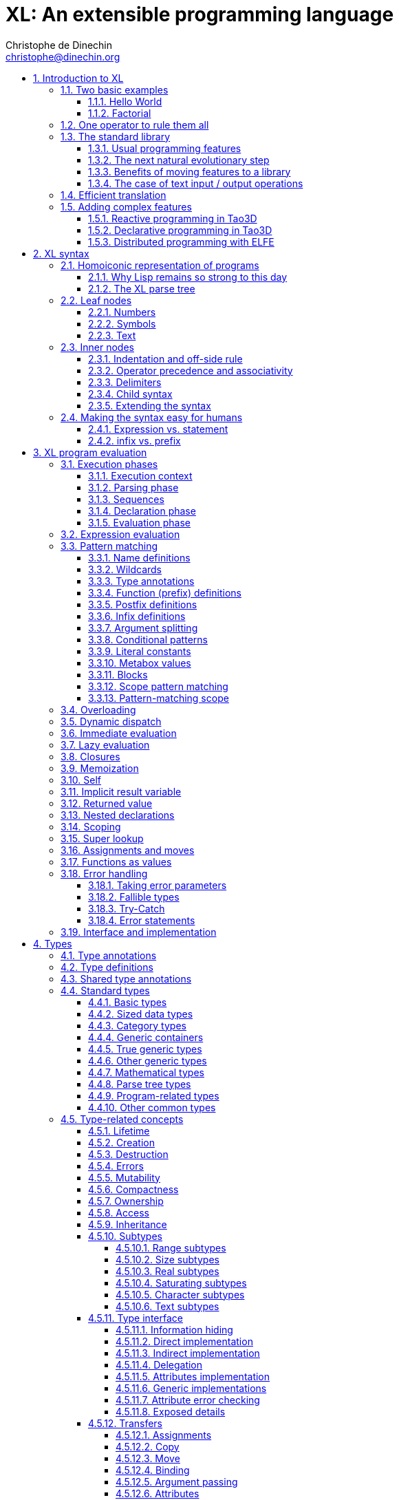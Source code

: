 = XL: An extensible programming language
Christophe de Dinechin <christophe@dinechin.org>
:idprefix:
:idseparator: -
:sectanchors:
:sectlinks:
:sectnumlevels: 6
:sectnums:
ifdef::env-github[]
:toc: macro
endif::[]
ifndef::env-github[]
:toc: left
endif::[]
:toclevels: 6
:toc-title:
:source-highlighter: highlightjs
:source-language: xl
:highlightjsdir: highlight
:icons: font
:xl: http://github.com/c3d/xl/blob/master/

XL is an extensible programming language, designed to accomodate a
variety of programming needs with ease.

Being _extensible_ means that the language is designed to make it very
easy for programmers to adapt the language to suit their needs, for
example by adding new programming constructs. In XL, extending the
language is a routine operation, much like adding a function or
creating a class in more traditional programming languages.
This extensibility is demonstrated by the fact that operations that
are built-in in other programming languages, such as integer
arithmetic, basic types or loops, are part of the
link:#standard-library[((standard library))] in XL.

As a consequence of this extensibility, XL is intended to be suitable
for programming tasks ranging from the simplest to the most complex,
from documents and application scripting, as illustrated by
https://tao3d.sf.net[Tao3D], to compilers, as illustrated by the XL2
link:{xl}xl2/native[self-compiling compiler] to distributed
programming, as illustrated by https://github.com/c3d/elfe[ELFE].

WARNING: XL is a work in progress. Even if there are some bits and
pieces that happen to already work, and even if there were fully
functioning releases like the XL version used in https://tao3d.sf.net[Tao3D]
in the past, XL is being totally reworked, and the compiler in this
repository is presently not suitable for any serious
programming. Examples given below may sometimes simply not work. Take
it as a painful reminder that the work is far from finished, and, who
knows, as an idea for a contribution. See link:#history-of-xl[HISTORY]
for how we came to the present mess. The link:{xl}README.md[README]
gives a quick overview of the language.

toc::[]

== Introduction to XL

Extensible? What does that mean for a programming language? For XL, it
really means three things:

[arabic]
. XL has a method to extend the language(((extensible,language))) with any
  kind of feature, not just functions or data types, but also
  ((programming construct))s, ((optimization))s, ((domain-specific
  notation))s, and more. Actually, all this is done with a
  link:#one-operator-to-rule-them-all[single operator], `is`, called
  the _((definition operator))_.

. As a validation of the concept, most features that are ((built-in)) in
  other ((programming language))s, like the `while` ((loop)), or ((integer
  arithmetic)), are _constructed_ in XL. Specifically, they are provided by
  the link:#the-standard-library[((standard library))], using techniques that
  any programmer can use in their program. This, obviously, means that
  programmers can add their own loops, or their own machine-level data
  types, and even extend existing ones.

. XL provides link:#efficient-translation[complete control] over the
  ((program translation)) process. This means that libraries(((library)))
  exist or can be written to make XL at least as good as C for
  low-level ((bit-twiddling)), at least as good as pass:[C++] for ((generic
  algorithms)), at least as good as Ada for ((tasking)), at least as
  good as Fortran for ((numerical algorithms)), at least as good as
  Java for ((distributed programming)), and so on.

This may all seem too good to be true. This document explains how the
magic happens. But first of all, one thing that really matters: XL is
supposed to be _simple_. Let’s start with a few well-known examples to
prove this.

=== Two basic examples

It is practically compulsory to begin the presentation of any
programming language with a
link:https://en.wikipedia.org/wiki/%22Hello,_World!%22_program["Hello
World"] example, immediately followed by a a
recursive definition of the
https://en.wikipedia.org/wiki/Factorial[factorial function]. Let’s
follow this long honored tradition.

==== Hello World

In XL, a program that prints `((Hello World))` on the terminal ((console))
output will look like this:

[source]
----
use XL.CONSOLE.TEXT_IO
print "Hello World"
----

The first line _imports_(((import))) the `XL.CONSOLE.TEXT_IO`
link:#modules[((module))].  The program can then use the `print`
function from that module to write the text on the ((terminal
console)).

Why do we need the `use` ((statement))? There is a general rule in XL
that you only pay for things that you use. Not all programs will use a
terminal console, so the corresponding functions must be explicitly
imported into a program. It is possible that some systems, like
embedded systems, don’t even have a terminal console. On such a
system, the corresponding module would not be available, and the
program would properly fail to compile.

What is more interesting, though, is the definition of `print`. That
definition is link:#the-case-of-text-input-output-operations[discussed
below], and you will see that it is quite simple, in particular when
compared with similar input/output operations in languages such
as pass:[C++].

Another interesting, if slightly more complicated version of "Hello
World" is one written in the link:https://tao3d.sf.net[Tao3D] dialect
of XL that produces this result:

video::6WIMWlUZJvs[youtube,title=Helo World in Tao3D,width=800,height=600]

.Source code for the Tao3D "Hello World"
[%collapsible]
=====

The source code for this example can be found below. The Tao3D dialect
of XL still uses `+->+` instead of `is` as the definition
operator. Apart from that change, the following code is valid XL for
the language described in this document.

[source]
----
color "white"
milkyway 10000
rotatez -23
earth 400
hello_world 440

milkyway R ->
// ----------------------------------------------------------------------------
//    Draw the Milky Way
// ----------------------------------------------------------------------------
    locally
        texture_wrap true, true
        texture_transform {scale 5, 5, 5}
        texture "milkyway.jpg"
        rotatey 0.02 * page_time + 100
        scale 1, -1, 1
        sphere R


earth R ->
// ----------------------------------------------------------------------------
//    Draw Earth
// ----------------------------------------------------------------------------
    locally
        texture "earth.bmp"
        texture_wrap true, true
        rotatey 5 * page_time + 250
        sphere 0, 0, 0, R


hello_world R ->
// ----------------------------------------------------------------------------
//    Draw "hello world" text
// ----------------------------------------------------------------------------
    locally
        frame_texture 1900, 600,
            color 1, 1, 1, 1
            reset_transform
            // If font Arial Unicode installed, it will be used.
            // Otherwise, unifont will be used (unifont is packaged
            // with Tao presentations).
            font "Arial Unicode MS", "unifont", 72
            move_to -800, -9, 0
            text "Hello World! or Καλημέρα κόσμε; or こんにちは 世界"
        rotatey -11 * page_time + 180
        color 20% , 20% , 20% , 70%
        sphere 0, 0, 0, R - 30
        color 100% , 90% , 20% , 90%
        sphere 0, 0, 0, R

----
=====

==== Factorial

A program computing the https://en.wikipedia.org/wiki/Factorial[((factorial))]
of numbers between 1 and 5, and then showing them on the console, can
be written as follows:

[source]
----
use IO = XL.CONSOLE.TEXT_IO

0! is 1
N! is N * (N-1)!

for I in 1..5 loop
    IO.print "The factorial of ", I, " is ", I!
----

We have used an alternative form of the `use` statement, where the
imported module is given a local nick-name, `IO`. This form is useful
when it’s important to avoid the risk of ((name collisions)) between
modules. In that case, the programmer need to refer to the `print`
function of the module as `IO.print`.

The ((definition)) of the factorial function shows how expressive XL is,
making it possible to use the well-known ((notation)) for the factorial
function. The definition consists in two parts:

* the ((special case)) of the factorial of `0` is defined as follows:
+
[source]
----
0! is 1
----
* the general case is defined as follows, and involves a ((recursion)) in
the form of the `(N-1)!` expression:
+
[source]
----
N! is N * (N-1)!
----

That definition would not detect a problem with something like `-3!`. The
second form would match, and presumably enter an ((infinite recursion)) that would
exhaust available ((stack space)). It is possible to fix that problem by
indicating that the definition only works for positive numbers:

[source]
----
0!              is 1
N!  when N > 0  is N * (N-1)!
----

Writing the code that way will ensure that there is a ((compile-time error))
for code like `-3!`, because there is no definition that matches.

=== One operator to rule them all

[[definition]]
XL has a single fundamental operator, `is`, called the _((definition
operator))_. It is an link:#infix[infix operator] with a
link:#pattern[((pattern))] on the left and an
link:#implementation[((implementation))] on the right. In other words,
the pattern for the infix `is` is `Pattern is Implementation`, where
`Pattern` is a program pattern, like `X+Y`, and `Implementation` is an
implementation for that pattern, for example `Add X, Y`. This ((operator))
can also be read as _transforms into_, i.e. it transforms the code
that is on the left into the code that is on the right.

This single ((operator)) can be used to define all kinds of entities.

.Simple variables or constants
[%collapsible]
====
[source]
----
pi              is      3.1415926
----
====

.Lists (((list))) or ((data structures))
[%collapsible]
====
[source]
----
funny_words     is      "xylophage", "zygomatic", "barfitude"
identity_matrix is
    [ [1, 0, 0],
      [0, 1, 0],
      [0, 0, 1] ]
----
====

.Functions (((function)))
[%collapsible]
====
[source]
----
abs X:number    is      if X < 0 then -X else X
----
====

.Operators (((operator)))
[%collapsible]
====
[source]
----
X ≠ Y           is      (not X = Y)
----
====

.Specializations for particular inputs (((specialization)))
[%collapsible]
====
[source]
----
0!              is      1
N!  when N > 0  is      N * (N-1)!
----
====

.Notations using arbitrary combinations of operators (((notation)))
[%collapsible]
====
[source]
----
A in B..C       is      A >= B and A <= C
----
====

.Optimizations using specializations (((optimization)))
[%collapsible]
====
[source]
----
X * 1           is      X
X + 0           is      X
----
====

.Program structures (((program structure)))
[%collapsible]
====
[source]
----
loop Body       is      { Body; loop Body }     // Define an infnite loop
----
====

.Types
[%collapsible]
====
[source]
----
complex         is      polar or cartesian
cartesian       is      type cartesian(re:number, im:number)
polar           is      type polar(mod:number, arg:number)
----

NOTE: link:#types[((type))s] in XL indicate the shape of ((parse tree))s. In
other words, the `cartesian` type above will match any parse tree that
takes the shape of the word `cartesian` followed by two numbers, like
for example `cartesian(1,5)`.
====

.Higher-order functions, i.e. functions that return functions (((high-order function)))
[%collapsible]
====
[source]
----
adder N         is      { lambda X is N + X }
add3            is      ( adder 3 )

 // This will compute 8
 add3 5
----

The notation `lambda X`, which can also be written `\X`, is inspired by
https://en.wikipedia.org/wiki/Lambda_calculus[lambda calculus]. It makes
it possible to create link:#pattern[patterns] that match entire
expressions. In other words, `X is 0` defines a name, and only the
expression `X` matches that definition, whereas `\X is 0` defines a
"catch-all" pattern that will match `35` or `"ABC"`. This _((lambda))
notation_ can be used to build something that behaves almost exactly
like an _((anonymous function))_ in functional languages, although the way
it actually works internally is link:#scoping[still based on pattern
matching].

[NOTE]
=====
The current implementations of XL special-case single-defintion
contexts, and `lambda` can be omitted in that case. In a normal context,
`X is Y` defines a name `X`, but it did not seem very useful to have
single-definition contexts defining only a name. The above example could
have been written as:

[source]
----
adder N is (X is N + X)
----

However, this is not consistent with the rest of the language, and
`lambda` will be required in future implementations.
=====

====

.Maps that associate a key to a value (((map)))
[%collapsible]
====
[source]
----
my_map is
    0 is 4
    1 is 0
    8 is "World"
    27 is 32
    lambda N when N < 45 is N + 1

// The following is "World"
my_map 8

// The following is 32
my_map[27]

// The following is 45
my_map (44)
----

This provides a functionality roughly equivalent to `std::map` in C++.
However, it’s really nothing more than a regular function with a number
of special cases. The compiler can optimize special kinds of mapping to
provide an efficient implementation, for example if all the indexes are
contiguous integers.
====

.Templates (C++ terminology)(((template))) or ((generic code)) (Ada terminology)
[%collapsible]
====
[source]
----
// An (inefficient) implementation of a generic 1-based array type
array[1] of T is type
    Value : T
    1 is Value
array[N] of T when N > 1 is type
    Head  : array[N-1] of T
    Tail  : T
    lambda I when I<N is Head[I]
    lambda I when I=N is Tail

A : array[5] of integer
for I in 1..5 loop
    A[I] := I * I
----
====

.Variadic functions
[%collapsible]
====
[source]
----
min X, Y    is { Z is min Y; if X < Z then X else Z }
min X       is X

// Computes 4
min 7, 42, 20, 8, 4, 5, 30
----
====

In short, the single `is` operator covers all the kinds of declarations
that are found in other languages, using a single, easy to read syntax.

=== The standard library

Each ((programming language)) offers a specific set of features, which
are characteristic of that language. Most languages offer integer
arithmetic, floating-point arithmetic, comparisons, boolean logic,
text manipulation (often called "_((string))s_"), but also programming
constructs such as loops, tests, and so on.

XL provides most features programmers are used to, but they are
defined in the XL _((standard library))_, not by the compiler. The
standard library is guaranteed to be present in all implementations
and behave identically. However, it is written using only tools that
are available to a regular developer, not just to compiler writers.

==== Usual programming features

Definitions in the standard library include common fixtures of
programming that are built-in in other languages, in particular
well-known ((programming construct))s such as ((loop))s, ((test))s,
and so on.

For example, the _((if statement))_ in XL is defined in the standard
library as follows:

[source]
----
if [[true]]  then TrueClause else FalseClause   is TrueClause   // <1>
if [[false]] then TrueClause else FalseClause   is FalseClause
if [[true]]  then TrueClause                    is TrueClause
if [[false]] then TrueClause                    is false
----

<1> A value between two square brackets, as in `+[[true]]+` and
`+[[false]]+`, is called a link:#metabox[((metabox))].
It indicates that the pattern must match the actual values in the
metabox. In other words, `+foo true is ...+` defines a pattern with a
formal parameter named `true`, whereas `+foo [[true]] is ...+` defines a
pattern which only matches when the argument is equal to constant
`true`.

Similarly, the `while` loop is defined as follows:

[source]
----
while Condition loop Body is
    if Condition then
        Body
        while Condition loop Body
----

With the definitions above, programmers can then use `if` and `while`
in their programs much like they would in any other programming
language, as in the following code that verifies the
https://en.wikipedia.org/wiki/Collatz_conjecture[((Syracuse conjecture))]:

[source]
----
while N <> 1 loop
    if N mod 2 = 0 then
        N /= 2
    else
        N := N * 3 + 1
    print N
----


==== The next natural evolutionary step

Moving ((features)) to a ((library)) is a natural evolution for
programming languages. Consider for example the case of ((text I/O))
operations. They used to be ((built-in)) for ((early languages)) such
as BASIC’s `((PRINT))` or Pascal’s `((WriteLn))`, but they moved to the
library in later languages such as C with `((printf))`. As a result, C has
a much wider variety of I/O functions. The same observation can be
made on text manipulation and math functions, which were all built-in
in BASIC, but all implemented as library functions in C. For ((tasking)),
Ada has built-in construct, C has the `pthread` library. And so on.

Yet, while C moved a very large number of things to libraries, it still
did not go all the way. The meaning of `x+1` in C is defined strictly by
the compiler. So is the meaning of `x/3`, even if some implementations
that lack a hardware implementation of division have to make a call to
a library function to actually implement that code.

pass:[C++] went one step further than C, allowing programmers to
_((overload))_ operators, i.e. redefine the meaning of an operation
like `X+1`, but only for ((custom data types)), and only for already
existing operators. In pass:[C++], a programmer cannot _create_ the
_((spaceship operator))_ `+<=>+` using the standard language mechanisms.
It has to be implemented in the compiler. The spaceship operator has to be
http://open-std.org/JTC1/SC22/WG21/docs/papers/2017/p0515r0.pdf[added
to the language by compiler writers], and it takes a 35-pages article
to discuss the implications. This takes time and a large effort, since
all compiler writers must implement the same thing.

By contrast, all it takes in XL to implement `+<=>+` in a variant that
always returns `-1`, `0` or `1` is the following:

[source]
----
syntax { INFIX 290 <=> }
X <=> Y     when X < Y  is -1
X <=> Y     when X = Y  is  0
X <=> Y     when X > Y  is  1
----

Similarly, C++ makes it extremely difficult to optimize(((optimization)))
away an expression like `X*0`, `X*1` or `X+0` using only standard
programming techniques, whereas XL makes it extremely easy:

[source]
----
X*0     is 0
X*1     is X
X+0     is X
----

Finally, pass:[C++] also makes it very difficult to deal with expressions
containing multiple operators. For example, many modern CPUs feature a
form of
https://en.wikipedia.org/wiki/Multiply–accumulate_operation#Fused_multiply–add[fused multiply-add], which has benefits that include performance and
precision. Yet pass:[C++] will not allow you to overload `X*Y+Z` to
use this kind of operations. In XL, this is not a problem at all:

[source]
----
X*Y+Z   is FusedMultiplyAdd(X,Y,Z)
----

In other words, the XL approach represents the next logical
((evolutionary step)) for ((programming language))s along a line
already followed by highly-successful ancestors.

==== Benefits of moving features to a library

Putting basic features in the ((standard library)), as opposed to keeping
them in the compiler, has several benefits:

[arabic]
. Flexibility(((flexible,library))): It is much easier to offer a
  large number of behaviors and to address ((special case))s.
. Clarity(((clarity,library))): The definition given in the library gives a very clear and
  machine-verifiable description of the operation.
. Extensibility(((extensible,library))): If the library definition is
  not sufficient, it is possible to add what you need. It will behave
  exactly as what is in the library. If it proves useful enough, it
  may even make it to the standard library in a later iteration of the
  language.
. Fixability(((fixable,library))): Built-in mechanisms, such as
  library versioning(((version,library))), make it possible to
  address ((bug))s without breaking existing code, which can still use
  an earlier version of the library.

The XL standard library consists of a link:{xl}native/lib[wide variety of
modules]. The top-level ((module)) is called `XL`, and sub-modules are
categorized in a hierarchy(((hierarchy,modules))). For example, if you
need to perform computations on ((complex number))s, you would `use
XL.MATH.COMPLEX` to load the
link:{xl}native/lib/xl/math/complex.xs[complex numbers module]

The link:{xl}src/builtins.xl[library builtins] is a list of definitions
that are accessible to any XL program without any explicit `use`
statement. This includes most features that you find in languages such
as C, for example integer arithmetic or loops. Compiler options make it
possible to load another file instead, or even to load no file at all,
in which case you need to build everything from scratch.

==== The case of text input / output operations

Input/output(((input/output))) operations (often abbreviated as ((I/O))) are a fundamental
brick in most programming languages. In general, ((I/O operations)) are
somewhat complex. If you are curious, the source code for the venerable
`printf` function in C is
https://github.com/lattera/glibc/blob/master/stdio-common/vfprintf.c[available
online].

[[print]]
The implementation of text I/O in XL is comparatively very simple. The
definition of `print` looks something like, where irrelevant
implementation details were elided as `...`:

[source]
----
write X:text            as mayfail      is ... // <1>
write X:integer         as mayfail      is ...
write X:real            as mayfail      is ...
write X:character       as mayfail      is ...
write [[true]]          as mayfail      is { write "true"  } // <2>
write [[false]]         as mayfail      is { write "false" }
write Head, Rest        as mayfail      is { write Head; write Rest }

print                   as mayfail      is { write SOME_NEWLINE_CHARACTER }
print Items             as mayfail      is { write Items; print }
----

<1> The link:#fallible-types[mayfail] type is used to represent
    the `nil or error` type, in other words it indicates that the
    function either returns nothing, or returns an error.

<2> The `+[[true]]+` notation is called a link:#metabox[metabox],
    and indicates that we must match the value of the expression
    in the metabox, in that case, `true`.

This is an example of _((variadic function)) definition_ in XL. In
other words, `print` can take a ((variable number of arguments)), much
like `printf` in C. You can write multiple comma-separated items in a
`print`. For example, consider the following code:

[source]
----
print "The value of X is ", X, " and the value of Y is ", Y
----

That would first call the last definition of `print` with the following
link:#binding[((binding))] for the variable `Items`:

[source]
----
Items   is "The value of X is ", X, " and the value of Y is ", Y`
----

This in turn is passed to `write`, and the definition that matches is
`write Head, Rest` with the following bindings:

[source]
----
Head    is "The value of X is "
Rest    is X, " and the value of Y is ", Y
----

In that case, `write Head` will directly match `write X:text` and write
some text on the console. On the other hand, `write Rest` will need to
iterate once more through the `write Head, Rest` definition, this time
with the following bindings:

[source]
----
Head    is X
Rest    is " and the value of Y is ", Y
----

The call to `write Head` will then match one of the implementations of
`write`, depending on the actual type of `X`. For example, if `X` is an
integer, then it will match with `write X:integer`. Then the last ((split))
occurs for `write Rest` with the following bindings:

[source]
----
Head    is " and the value of Y is "
Rest    is Y
----

For that last iteration, `write Head` will use the `write X:text`
definition, and `write Rest` will use whatever definition of `write`
matches the type of `Y`.

All this can be done at compile-time. The generated code can then be
reused whenever the combination of argument types is the same. For
example, if `X` and `Y` are `integer` values, the generated code could
be used for the following code:

[source]
----
print "The sum is ", X+Y, " and the difference is ", X-Y
----

[[print_instances]]
This is because the sequence of types is the same. Everything happens as
if the above mechanism had created a series of additional definition
that looks like:

[source]
----
print A:text, B:integer, C:text, D:integer is
    write A, B, C, D
    print

write A:text, B:integer, C:text, D:integer is
    write A
    write B, C, D

write B:integer, C:text, D:integer is
    write B
    write C, D

write C:text, D:integer is
    write C
    write D
----

All these definitions are then available as shortcuts whenever the
compiler evaluates future function calls.

The `print` function as defined above is both type-safe(((type
safety))) and extensible(((extensible,function))),
unlike similar facilities found for example in the C programming
language.

It is type-safe because the compiler knows the type of each argument at
every step, and can check that there is a matching `write` function.

It is extensible, because additional definitions of `write` will be
considered when evaluating `write Items`. For example, if you add a
`complex` type similar to the one defined by the ((standard library)), all
you need for that type to become "writable" is to add a definition of
`write` that looks like:

[source]
----
write Z:complex     is write "(", Z.Re, ";", Z.Im, ")"
----

Unlike the pass:[C++] `iostream` facility, the XL compiler will naturally emit
less code. In particular, it will need only one function call for every
call to `print`, calling the generated function for the given
combination of arguments. That function will in turn call other
generated functions, but the code sequence corresponding to a
particular sequence of arguments will be factored out between all the
call sites, minimizing ((code bloat)).

Additionally, the approach used in XL makes it possible to offer
specific features for output lines, for example to ensure that a
single line is always printed contiguously even in a multi-threaded
scenario(((thread safety))).  Assuming a `single_thread` facility
ensuring that the code is executed by at most one thread, creating a
locked `print` is nothing more than:

[source]
----
locked_print Items is
    single_thread
         print Items
----

It is extremely difficult, if not impossible, to achieve a similar
effect with pass:[C++] `iostream` or, more generally, with I/O facilities that
perform one call per I/O item. That’s because there is no way for the
compiler to identify where the "line breaks" are in your code.

=== Efficient translation

Despite being very high-level, XL was designed so that ((efficient
translation)) to machine code was possible, if sometimes
challenging. In other words, XL is designed to be able to work as a
_((system language))_, in the same vein as C, Ada or Rust, i.e. a
language that can be used to program ((operating system))s, system
libraries(((library,system))), ((compiler))s or other low-level
applications.

For that reason, nothing in the semantics of XL mandates complex
behind-the-scene activites, like ((garbage collection)), ((thread
safety)), or even ((memory management)). As for other aspects of the
language, any such activity has to be provided by the library. You
only pay for it if you actually use it. In other words, the only
reason you’d ever get garbage collection in an XL program is if you
explicitly need it for your own application.

This philosophy sometimes requires the XL compiler to work extra hard
in order to be more than minimally efficient. Consider for example the
definition of the `while` loop(((loop,optimization)))(((optimization,loop)))
given above:

[source]
----
while Condition loop Body is
    if Condition then
        Body
        while Condition loop Body
----

That definition can be used in your own code as follows:

[source]
----
while N <> 1 loop
    if N mod 2 = 0 then N /= 2 else N := N * 3 + 1
----

What happens is that the compiler looks at the code, and matches against
the definitions at its disposal. The `while` loop in the code matches
the form `while Condition loop Body`, provided you do the following
link:#binding[((binding))s]:

[source]
----
Conditions is N <> 1
Body is
   if N mod 2 = 0 then N /= 2 else N := N * 3 + 1
----

The definition for the `while Condition loop Body` form is then
evaluated with the above bindings, in other words, the code below then
needs to be evaluated:

[source]
----
    if Condition then
        Body
        while Condition loop Body
----

Conceptually, that is extremely simple. Getting this to work well is
of course a little bit complicated. In particular, the definition ends
with another reference to `while`. If the compiler naively generates a
_function call_ to implement a form like that, executing that code
would likely run out of ((stack space)) for loops with a large number
of iterations. A special optimization(((loop,optimization)))(((optimization,loop)))
called _((tail call elimination))_ is required to ensure the expected
behavior, namely the generation of a machine branch instruction
instead of a machine call instruction.

Furthermore, the ((reference implementation)) is just that, a
reference. The compiler is perfectly allowed, even encouraged, to
"cheat", i.e. to recognize common idioms, and efficiently translate
them. One name, `builtin`, is reserved for that purpose. For example,
the definition of integer addition may look like this:

[source]
----
X:integer + Y:integer as integer    is builtin Add
----

The left part of `is` here is perfectly standard XL. It tells the
compiler that an expression like `X+Y` where both `X` and `Y` have the
`integer` type will result in an `integer` value (that is the meaning of
`as integer`). The implementation, however, is not given. Instead, the
`builtin Add` tells the compiler that it has a cheat sheet for that
operations, called `Add`. How this cheat sheet is actually implemented
is not specified, and depends on the compiler.

=== Adding complex features

Features can be added to the language that go beyond a simple notation.
This can also be done in XL, although this may require a little bit of
additional work. This topic cannot be covered extensively here. Instead,
examples from existing implementations will provide hints of how this
can happen(((extensible,language))).

==== Reactive programming in Tao3D

https://en.wikipedia.org/wiki/Reactive_programming[Reactive programming]
is a form of programming designed to facilitate the propagation of
changes in a program. It is particularly useful to react to changes in a
((user interface)).

https://tao3d.sf.net[((Tao3D))] added ((reactive programming)) to XL to deal
with user-interface events, like ((mouse)) movements or ((keyboard)) input.
This is achieved in Tao3D using a combination of _((partial re-evaluation))_
of programs in response to _((event))s_ sent by functions that depend
on user-interface state.

For example, consider the following Tao3D program to draw the hands of a
clock (see complete https://youtu.be/apy5csu0DkE[YouTube tutorial] for
more details):

[source]
----
locally
    rotate_z -6 * minutes
    rectangle 0, 100, 15, 250

locally
    rotate_z -30 * hours
    rectangle 0, 50, 15, 150

locally
    color "red"
    rotate_z -6 * seconds
    rectangle 0, 80, 10, 200
----

The `locally` function controls the ((scope)) of partial
re-evaluation.  Time-based functions(((time))) like `minutes`, `hours`
or `seconds` return the minutes, hours and seconds of the current
time, respectively, but also trigger a time event each time they
change. For example, the `hours` function will trigger a time event
every hour.

The `locally` function controls partial re-evaluation of the code within
it, and caches all drawing-related information within it in a structure
called a _layout_. There is also a top-level layout for anything created
outside of a `locally`.

The first time the program is evaluated, three layouts are created by
the three `locally` calls, and populated with three rectangles (one of
them colored in red), which were rotated along the Z axis (perpendicular
to the screen) by an amount depending on time. When, say, the `seconds`
value changes, a time event is sent by `seconds`, which is intercepted
by the enclosing `locally`, which then re-evaluated its contents, and
then sends a redraw event to the enclosing layout. The two other layouts
will use the cached graphics, without re-evaluating the code under
`locally`.

All this can be implemented entirely within the constraints of the
normal XL ((evaluation)) rules. In other words, the language did not have to
be changed in order to implement Tao3D.

==== Declarative programming in Tao3D

Tao3D also demonstrates how a single language can be used to define
documents in a way that feels declarative like a ((declarative language)),
i.e. similar to HTML, but still offers the power of ((imperative programming))
like JavaScript, as well as style sheets reminiscent of CSS. In other
words, Tao3D does with a single language, XL, what HTML5 does with
three.

For example, an ((interactive)) ((slide)) in Tao3D would be written
using code like this (note that Tao3D uses `import` instead of `use`):

[source]
----
import Slides

slide "The XL programming language",
    * "Extensible"
    * "Powerful"
    * "Simple"
----

This can easily be mis-interpreted as being a mere ((markup language)),
something similar to https://en.wikipedia.org/wiki/Markdown[markdown],
which is one reason why I sometimes refer to XL as an _XML without the
M_.

However, the true power of XL can more easily be shown by adding the
clock defined previously, naming it `clock`, and then using it in the
slide. This introduces the dynamic aspect that Javascript brings to
HTML5.

[source]
----
import Slides

clock is
    locally
        line_color "blue"
        color "lightgray"
        circle 0, 0, 300

    locally
        rotate_z -6 * minutes
        rectangle 0, 100, 15, 250

    locally
        rotate_z -30 * hours
        rectangle 0, 50, 15, 150

    locally
        color "red"
        rotate_z -6 * seconds
        rectangle 0, 80, 10, 200

slide "The XL programming language",
    * "Extensible"
    * "Powerful"
    * "Simple"
    anchor
        translate_x 600
        clock
----

In order to illustrate how link:#pattern-matching[((pattern matching))]
provides a powerful method to define styles, one can add the following
definition to the program in order to change the font for the titles
(more specifically, to change the ((font)) for the "title" layouts of all
themes and all slide masters):

[source]
----
theme_font Theme, Master, "title" is font "Palatino", 80, italic
----

The result of this program is an animated slide that looks like the
following:

image:images/Tao3D-clock.png[Animated clock]

==== Distributed programming with ELFE

https://github.com/c3d/elfe[ELFE] is another XL-based experiment
targeting ((distributed programming)), notably for the ((Internet of things)).
The idea was to use the link:#homoiconic[((homoiconic))] aspect of XL
to evaluate parts of the program on different machines, by sending the
relevant program fragments and the associated data over the wire for
((remote evaluation)).

NOTE: ELFE is now integrated as part of XL, and the ELFE demos are
stored in the link:{xl}demo[demo] directory of XL.

This was achieved by adding only four relatively simple XL functions:

* `tell` sends a program to another node in a "fire and forget" way,
  not expecting any response.
* `ask` evaluates a remote program that returns a value, and returns
  that value to the calling program.
* `invoke` evaluates a remote program, establishing a two-way
  communication with the remote that the remote can use with `reply`
* `reply` allows remote code within an `invoke` to evaluate code in its
  original caller’s context, but with access to all the local variables
  declared by the remote.

Consider the link:{xl}demo/7-two-hops.xl[following program]:

[source]
----
WORKER_1 is "pi2.local"
WORKER_2 is "pi.local"

invoke WORKER_1,
   every 1.1s,
        rasp1_temp is
            ask WORKER_2,
                temperature
        send_temps rasp1_temp, temperature

   send_temps T1:real, T2:real is
       if abs(T1-T2) > 2.0 then
           reply
               show_temps T1, T2

show_temps T1:real, T2:real is
    print "Temperature on pi is ", T1, " and on pi2 ", T2, ". "
    if T1>T2 then
        print "Pi is hotter by ", T1-T2, " degrees"
    else
        print "Pi2 is hotter by ", T2-T1, " degrees"
----

This small program looks like a relatively simple control script.
However, the way it runs is extremely interesting.

[arabic]
. This single program actually runs on three different machines, the
  original controller, as well as two machines called `WORKER_1` and
  `WORKER_2`.
. It still looks and feels like a single program. In particular,
  variables, values and function calls are passed around machines almost
  transparently. For example
  * the computation `T1-T2` in `send_temps` is performed on `WORKER_1`…
  * … using a value of `T1` that actually came from `WORKER_2` through the
    `ask` statement in `rasp1_temp`.
  * Whenever the `reply` code is executed, variable `T1` and `T2` live on
    `WORKER_1`…
  * … but within the `reply`, they are passed transparently as arguments
    in order to call `show_temps` on the controller.
. Communication occurs primarily between `WORKER_1` and `WORKER_2`,
  which exchange a message every 1.1s. Communication with the controller
  only occurs if and when necessary. If the controller resides in Canada
  and the workers in Australia, this can save substantial networking
  costs.
. A single `temperature` function, with an extremely simple
  implementation, provides an remarkably rich set of remotely-accessible
  features that might require a very complex API in other languages.

This last point is worth insisting on. The following program uses the
same function to compute the minimum, maximum and average ((temperature)) on
the remote node. Nothing was changed to the temperature ((API)). The
computations are performed efficiently by the remote node.

[source]
----
invoke "pi.local",
    min   is 100.0
    max   is 0.0
    sum   is 0.0
    count is 0

    compute_stats T:real is
        min   := min(T, min)
        max   := max(T, max)
        sum   := sum + T
        count := count + 1
        reply
            report_stats count, T, min, max, sum/count

    every 2.5s,
        compute_stats temperature

report_stats Count, T, Min, Max, Avg is
    print "Sample ", Count, " T=", T, " ",
          "Min=", Min, " Max=", Max, " Avg=", Avg
----

NOTE: The definitions of `min`, `max`, `sum` and `count` would not be
acceptable in the version of XL described in this document. You would
need to write for example `min : real := 100` instead of `min is 100.0`,
since `min is 100.0` would declare a constant.

To run the ELFE demos, you need to start an XL server on the machines
called `pi.local` and `pi2.local`, using the `-remote` command-line
option of XL:

[source]
----
% xl -remote
----

You can then run the program on a third machine with:

[source]
----
% xl 7-two-hops.xl
----

Like for Tao3D, the implementation of these functions is not very
complicated, and more importantly, it did not require any kind of change
to the basic XL ((evaluation)) rules. In other words, adding something as
sophisticated as transparently distributed progrmming to XL can be done
by practically any programmer, without changing the compiler.


== [[syntax]]XL syntax

For programmers familiar with other ((programming language))s, the
((syntax)) of XL may not seem very innovative at first, and that is
intentional. Most programmers should be able to read and write correct
XL code in a matter of minutes.

The first noticable thing is a disturbing lack of all these nice
semi-random ((punctuation)) characters that have decorated programs since
the dawn of computing and make most source code look like an ornate form
of ((line noise)) to the uninitiated. Where are all the ((parenthese))s gone?
Why this horrible lack of ((curly brace))s? How can you make sense of a
program without a ((semi-colon)) to
https://en.wikipedia.org/wiki/Comparison_of_programming_languages_(syntax)#Statements[terminate
or separate] ((statement))s?

In reality, the difference between XL syntax and earlier programming
languages is much more than skin deep. The syntax of XL is actually one
of its most unique characteristics. The design of the XL syntax is
essential to understand both the philosophy and implementation of the
whole language.

=== [[homoiconic]]Homoiconic representation of programs

XL is a https://en.wikipedia.org/wiki/Homoiconicity[homoiconic
language](((homoiconic))), meaning that all XL programs are data and
conversely. This makes it particularly easy for programs to manipulate
programs, an approach sometimes referred to as
_((metaprogramming))_. Metaprogramming is the foundation upon which the
touted extensibility of XL is built.

==== Why Lisp remains so strong to this day

In that respect, XL is very much inspired by one of the earliest and
most enduring high-level programming languages,
https://en.wikipedia.org/wiki/Lisp_(programming_language)[((Lisp))]. The
earliest implementations of Lisp date back to 1958, yet that language
remains surprisingly modern and flourishing today, unlike languages of
that same era like https://en.wikipedia.org/wiki/COBOL[((Cobol))] or
https://en.wikipedia.org/wiki/Fortran[((Fortran))].

One reason for Lisp’s endurance is the metaprogramming capabilities
deriving from homoiconicity. If you want to add a feature to Lisp, all
you need is to write a program that translates Lisp programs with the
new feature into previous-generation Lisp programs. This kind of
capability made it much easier to add
((object-oriented programming))
https://en.wikipedia.org/wiki/Common_Lisp_Object_System[to Lisp] than
to languages like C: neither link:https://en.wikipedia.org/wiki/C%2B%2B[C++]
nor https://en.wikipedia.org/wiki/Objective-C[Objective C] were
implemented as just another C library, and there was a reason for
that. Unlike Lisp, C is not extensible(((extensible,language))).

Despite its strengths, Lisp remains confined to specific markets, in
large part because to most programmers, the language remains
surprisingly alien to this day, even garnering such infamous nicknames
as "__Lots of Insipid and Stupid Parentheses__". As seen from a
link:#concept-programming[((concept programming))] point of view, the
underlying problem is that the Lisp syntax departs from the usual
((notation))s as used by human beings. For example, adding 1 and 2 is
written `1+2` in XL, like in most programming languages, but `(+ 1 2)`
in Lisp. In concept programming, this notational problem is called
_((syntactic noise))_.

XL addresses this problem by putting human usability first. In that
sense, it can be seen as an effort to make the power of Lisp more
((accessible)). That being said, XL is quite a bit more than just Lisp
with a new fancy and ((programmer-friendly)) syntax.

==== [[parse-tree]]The XL parse tree

The XL ((syntax)) is much _simpler_ than that of languages such as C, and
arguably not really more complicated than the syntax of Lisp. The
link:{xl}src/parser.cpp[((parser))] for XL is less than 800 lines of
straightforward pass:[C++] code, and the link:{xl}src/scanner.cpp[((scanner))]
barely adds another 900 lines. By contrast, the
https://github.com/gcc-mirror/gcc/blob/master/gcc/c/c-parser.c[C parser]
in GCC needs more than 20000 lines of code, which is about the size of a
complete XL interpreter, and the
https://github.com/gcc-mirror/gcc/blob/master/gcc/cp/parser.c[C++ parser]
is over twice as much!

A key to keeping things really simple is that the XL syntax is
_dynamic_. Available operators and their precedence are _configured_
primarily through a link:{xl}src/xl.syntax[syntax file]. As a result,
there are no hard-coded keywords or special operators in the XL
compiler.

All XL programs can be represented with a very simple tree structure,
called a _((parse tree))_. The XL parse tree contains _((leaf node))s_
that don't have any children, such as ((integer)), ((real)), ((text))
or ((symbol)) nodes, and _((inner node))s_ that have at least
one child node, such as ((infix)), ((prefix)), ((postfix)) and
((block)) nodes. In general, when a node can have children, these
children can be of any kind.

Leaf nodes contain values that are ((atomic)) as far as XL is concerned:

[arabic]
. [[integer]]`integer` nodes represent non-negative whole numbers
  like `1234`, `2#1001` or `16#FFFE_FFFF`.
. [[real]]`real` nodes represent a floating-point approximation of
  real numbers like `1.234`, `1.5e-10` or `2#1.0001_0001#e24`.
. [[character]]`character` nodes represent individual characters, like`'A'`.
. [[text]]`text` nodes represent text values like `"Hello world"`
. [[name]]`name` nodes represent names like `JOHN_DOE`
. [[operator]]`operator` nodes represent non-alphabetical operators
  like `+<=>+`.
. [[symbols]]`symbols` nodes regroup names, symbols and a special empty
  symbol used in the representation of empty blocks like `()`.
. [[data]]`data` nodes hold an arbitrary amount of binary data.

Inner nodes contains combinations of other XL nodes:

[arabic]
. [[infix]]`infix` nodes represent two operands separated by a name or operator,
  like `A+B` or `X and Y`. Infix nodes with a "new line" name are used
  for separate program lines.
. [[prefix]]`prefix` nodes represent two nodes where the operand follows the
  operator, like `+A` or `sin X`.
. [[postfix]]`postfix` nodes represent two nodes where the operator follows the
  operand, like `3%` or `45km`.
. [[block]]`block` nodes represent a node surrounded by two delimiters, like
  `[a]`, `(a)`, `{a}`. Blocks are also used to represent indentation.
. [[parenthese_block]]`parenthese_block` nodes are delimited with `(` and `)`.
. [[square_block]]`square_block` nodes are delimited with `[` and `]`.
. [[curly_block]]`curly_block` nodes are delimited with `{` and `}`.
. [[indent]]`indent_block` nodes are delimited by
  link:#indentation[code indentation].

For example, let’s consider the following code:

[source]
----
if X < 0 then
   print "The value of ", X, " is negative"
   X := -X
----

Assuming that this program is stored in a file called `program.xl`, the
XL parse tree for this program can be obtained by using the following
command:

[source,shell]
----
% xl -parse program.xl -style debug -show
(infixthen
 (prefix
  if
  (infix<
   X
   0))
 (block indent
  (infix CR
   (prefix
    print
    (infix,
     "The value of "
     (infix,
      X
      " is negative"
     )))
   (infix:=
    X
    (prefix
     -
     X
    )))))
----

All of XL is built on this very simple link:#parse-tree-types[data structure].
Some choices, like having distinct `integer` and `real` node, were
guided primarily by considerations beyond syntax, for example the need
to be able to precisely define link:#evaluation[program evaluation] or
to represent distinct machine types.

[NOTE]
====
The list of node types given above is what the current implementations
of XL offer. Some changes may happen in the future, notably:

[[bits]]
* Adding a "((binary object))" node type, which could be used to store
  binary data in the program. A possible syntax would be to prefix
  `bits` before a large integer value or file name:
[source]
----
bits 16#FF_00_FF_00_FF_FF_00_FF_00
bits "image.png"`
----
* Finding a better representation for empty blocks such as `+()+`.
  In the current implementation, they are represented as a block with
  an "empty symbol" as a child. With this choice, the parse tree has no
  "null" node anywhere in the tree. However, this is not very
  satisfactory, since the empty symbol cannot exist anywhere else in
  the parse tree. Alternatives such as representing blocks as possibly
  empty sequences of items have proven even more complicated, since the
  representation of `[A,B,C]` becomes ambiguous (it could be a block
  containing three elements, or a block containing two elements, one
  of them being an infix, or any other combination), and proved more
  difficult to process in a generic way.

* Finding a more efficient representation for large sequences of items.
  Currently, they are represented by an unbalanced tree, i.e. a tree
  where one side is disproportionately larger than the other.
  So far, attempts at finding a better representation all had at
  least one severe drawback that precluded their use.
====

=== Leaf nodes

The ((leaf node))s in XL each have a uniquely identifable syntax.
For example, simply by looking at the sequence of characters, we can
tell that `42` is a whole number, `3.5` is a fractional number, `"ABC"`
is a text value, `'a'` is a character value, `ABC` is a name, and `+->+`
is an operator. This section describes the syntax for leaf nodes.

NOTE: There is currently no provision in the compiler to add new kinds
of leaf nodes. This is being considered, and would require a minimal
addition to the syntax file. The primary implementation issue is that
it would require the syntax of the syntax file to diverge from the XL
syntax itself, since numbers or names in the syntax file have to be
"hardcoded" somehow

==== Numbers

Numbers in XL begin with a ((digit)), i.e. one of `0123456789`, possibly
followed by other digits. For example, `0` and `42` are valid XL
numbers. XL describes two kinds of numbers: _((whole number))s_, which
have no fractional part, and _((fractional number))s_, which have a
fractional part.

NOTE: In the rest of the document, other terminologies, such as
_integer_ or _real_ numbers may be applied for whole numbers and
fractional numnbers respectively. This corresponds to numbers having
been given a link:#types[type] for ((evaluation)) purpose. This is notably
the case whenever a computer font is used, e.g. when we refer to
`integer` or `real` values. Except as far as syntax is concerned, this
document will very rarely talk about whole numbers or fractional
numbers.

A single ((underscore)) `+_+` character can be used to separate
digits, as in `1_000_000`, in order to increase readability. The
following are not valid XL numbers: `+_1+` (leading underscore),
`+2_+` (trailing underscore), `+3__0+` (two underscores). While this
is not a requirement, it is considered good style to group digits in
equal-sized chunks, for example `1_000_000` or `04_92_98_05_55`.

By default, numbers are written in ((base)) 10. Any other ((numerical
base)) between 2 and 36 can be used, as well as base 64 using a
special syntax. Based numbers can be written by following the base
with the `#` sign. For example `8#76` is an ((octal)) representation
of `62`. For bases between 11 and 36, letters `A` through `Z` or `a` through
`z` represent digit values larger than 10, so that `A` is 10, `f`
is 15, `Z` is 35. Case does not matter. For example, `16#FF` and
`16#ff` are two valid ((hexadecimal)) representation of `255`.
For base 64, https://en.wikipedia.org/wiki/Base64[Base64] encoding is
used, and case matters. This is mostly indended for use in link:#bits[((binary
objects))], i.e. after `bits`. For instance, `64#SGVsbG8h` is the base-64
encoding for the number with the same binary representation as the
sequence of ASCII characters in `Hello!`.

For ((fractional number))s, a dot `.` is used as ((decimal separator)),
and must separate digits. For example, `0.2` and `2.0` are valid but,
unlike in C, `.2` and`2.` are not numbers but a prefix and
postifix `.` respectively. This is necessary to avoid ambiguities.
Also, the ((standard library)) denotes link:#range[((range))s] using
an infix `..`, so `2..3` is an infix `..` with `2` and `3` as
operands, representing the range between 2 and 3.

Numbers can contain an exponent, specified by the letter `e` or
`E`. If the exponent is negative, then the number is parsed as a
fractional number. Therefore, `1e3` is integer value 1000, but `1e-3`
is the same as `0.001`. The exponent is always given in base 10, and it
indicates an exponentiation in the given base, so that `2#1e8` is
2^8^, in other words decimal value 256. For based numbers, the
exponent may be preceded by a `#` sign, which is mandatory if `e` or
`E` are valid digits in the base, as in `16#FF#e2` which is an
hexadecimal representation of decimal value 65280.

There is an implementation-dependent limit for the maximum value a
number can have. This limit cannot be less than 2^64^-1 for
whole numbers, and less than `9.99e99` for floating-point numbers.

If a value is preceded by a `+` or `-` sign, that sign is parsed as a
prefix operator and not as part of the number. For example, `-2` is a
prefix `-` with `2` as an argument.

The various syntactic possibilities for XL numbers are only for
convenience, and are all strictly equivalent as far as program execution
is concerned. In other words, a program may not behave differently if a
constant is spelled as `16#FF_FF` or as `65535`.

WARNING: One unsatisfactory aspect of XL number syntax is that it does not
offer an obvious path to correctly represent "semantic" version
numbers in the code. For example, a notation like `2.3.1` will parse as
an infix `.` between real number `2.3` and integer `1`, making it
indistinguishable from `2.30.1`.

[NOTE]
====
Computers cannot really represent mathematical numbers. For
example, the set of natural numbers is infinite, so there is no such
thing as "the largest natural number". Due to hardware limitations,
there is however such a thing as the largest 64-bit unsigned number.
Similarly, there is no way to accurately represent real numbers in a
computer, but there are at least two widely used representations
called
link:https://en.wikipedia.org/wiki/Floating_point[floating-point] and
link:https://en.wikipedia.org/wiki/Fixed-point_arithmetic[fixed-point].

From a link:#concept-programming[concept programming] point of view,
this is a blatant case of link:#concept-cast[concept cast]. A computer
`integer` is not a mathematical _integer_, and a computer `real` is
only a floating-point or fixed-point approximation of a true _real
number_. In the rest of this document, we will ignore this
distinction, and refer to a `real`, knowing full well that there is a
"largest" `real` value and a limited number of digits.
====

==== Symbols

Names in XL begin with an letter, followed by letters or digits. For
example, `MyName` and `A22` are valid XL names.  A single underscore
`_` can be used to separate two valid characters in a name. Therefore,
`A_2` is a valid XL name, but `A__2` and `_A` are not.

WARNING: The current implementation reads its input in Unicode UTF-8
format, and makes crude attempts at accepting Unicode. This was good
enough for Tao3D to deal with multi-lingual text, including in languages
such as Hebrew or Arabic. However, that implementation is a bit naive
with respect to distinguishing  Unicode letters from non-letter characters.
For example, `𝝿_2` or `étalon` are valid XL names, and this is intentional,
but `⇒A2` is presently a valid XL name, and this is considered a bug.

Case and delimiters are not significant in XL, so that `JOE_DALTON` and
`JoeDalton` are treated identically.

WARNING: For historical reasons, the current implementations are quite
lacking in that respect, and will treat `V` and `v` differently. There
is still an open debate about giving a semantic role to capitalization.

Operators begin with one of the ASCII punctuation characters:

....
! # $ % & ( ) * + , - . / : ; < = > ? @ [ \ ] ^ _ ` { | } ~
....

Operators longer than one character must be specified in the XL syntax
file. For example, the XL syntax file defines a `+<=+` operator, but no
`+<=>+` operator. Consequently, the sequence `+1 <=> 2+` will be parsed as
`+(1 <= (> 2))+`. In order to add this operator, it is necessary to
link:#extending-the-syntax[extend the syntax] using a `syntax`
statement.

Names and operators are treated interchangeably by XL after the parsing
phase, and are collectively called _symbols_.

==== Text

Text(((text))) in XL is delimited with a pair of single(((single quote)))
or ((double quotes))(((quote))). Text can contain any ((printable character)).
For example, `"Hello World"` or `'ABC'` are valid text in XL. If the
delimiter is needed in the text, it can be obtained by doubling
it. For example, `"He said ""Hello"""` is text containing `He said
"Hello"`.

Additionally, the XL link:#syntax-file[((syntax file))] can specify
((delimiter))s for "long" text. Long text can include
((line-terminating characters)), and only terminates when the matching
delimiter is reached. By default, `<<` and `>>` are long-text
delimiters, so that the following is valid text:

[source]
----
MyLongText is <<
   This is a multi-line text
   that contains several lines
>>
----

Additional delimiters(((delimiter,text))) can be configured, and can
be used to define specific types of text. For example, a program that
often has to manipulate ((HTML)) data could allow `HTML` and
`END_HTML` as delimiters, so that you could write:

[source]
----
MyHTML is HTML
    <p>This is some HTML text here</p>
END_HTML
----

NOTE: *RATIONALE* The reason for a built-in format for text using
single or double quotes is because the link:#syntax-file[syntax file]
is read using the standard XL parser, and it needs text tokens in some
specific cases that would otherwise parse incorrectly such as block or
comment delimiters.

=== Inner nodes

The ((inner nodes)) are defined by the link:#syntax-file[((syntax file))],
which specifies their precedence and associativity.

==== [[indentation]]Indentation and off-side rule

Indentation(((indentation))) in XL is significant. XL follows the
_((off-side rule))_ to define program blocks. There is no need for
keywords such as `begin` and `end`, nor for block delimiters such as
`{` or `}`. However, `{` and `}` can be used as block
delimiters(((delimiter,block))) when needed, for example to create a
block on a single line. The code below shows two equivalent ways to
write the same loop:

[source]
----
loop { Eat; Pray; Love }
loop
    Eat
    Pray
    Love
----

The two ways to write the loop above are not just functionally equivalent.
They also share the same parse tree structure, the only difference
being the operators being used. For example, `A;B` is an infix `;`
with `A` on the left and `B` on the right, whereas individual lines
are operands of an infix _new-line_ operator. Similarly, `{A}` is a
block containing `A`, and indentation is represented in the parse tree
by a block delimited by _indent_ and _outdent_ invisible symbols.

The structure of the second loop from the previous listing can be
shown by the XL compiler using the `-show` option, as illustrated
below:

[source,shell]
----
% xl -parse loop.xl -style debug -show
(prefix
 loop
 (block indent
  (infix CR
   Eat
   (infix CR
    Pray
    Love
   ))))
----

Indentation must use the same ((indentation character)) within a
single file, either ((tab)) or ((space)). In other words, either your
whole file is indented with tabs, or it is indented with spaces, but
it is a ((syntax error)) to mix both.

Indentation within a block must be consistent. For example, the
following code will cause a syntax error because of the incorrect
indentation of `Pray`:

[source]
----
loop
    Eat
   Pray
    Love
----


==== [[syntax-file]]Operator precedence and associativity

The operators available for XL programmers are defined by the
link:{xl}src/xl.syntax[syntax file]. The same rules apply for all
symbols, i.e. for names or for operators. The table given in this file
uses keywords such as `INFIX`, `PREFIX` and `POSTFIX` to indicate if
an operator is an infix, a prefix, or a postfix respectively.

The table also gives operators a precedence. For example, the following
segment in the `INFIX` portion of the table indicates that `*` and `/`
have higher precedence than `+` and `-`, so that `X+Y*Z` will parse as
`X+(Y*Z)`:

[source]
----
        21      -> is has
        310     + -
        320     * / mod rem
----

The precedence also indicates associativity for infix operators. Even
precedences indicate left associativity, as for `+` and `*` above. This
means that `X * Y * Z` parses as `(X * Y) * Z`. Conversely,
right-associativity is indicated by an odd precedence, as is the case
for `is`. This means that `X is Y is Z` parses as `X is (Y is Z)`.

Enforcing different precedences for left and right associativity
guarantees that it’s impossible for operators to have the same
precedence, with some being left-associative and some being
right-associative, which would cause parsing ambiguities.

The syntax file uses a few special names:

* `INFIX`, `PREFIX`, `POSTFIX` and `BLOCK` introduce sections that
declare the operators of the respective types.
* `COMMENT` and `TEXT` specify delimiters for comments and long text
respectively.
* `SYNTAX` introduces a child syntax. It is followed by the name of a
syntax file, and then by an opening and closing symbol for that syntax.
* `BINARY` specifies the names that introduce binary data. The default
syntax file uses `bits`. The syntax for binary data can take one of two
forms: either a very large integer constant in big-endian format, as in
`bits 16#000102030405060708090A0B0C0D0E0F`, or the name of a file, as in
`bits "image.png"`.
* `NEWLINE` is used to represent the infix operators that separates
individual source code lines.
* `STATEMENT` is the precedence that delimits
link:#expression-vs-statement[expressions from statements]. Any
operator with a lower precedence belongs to a statement, like `if` or
`loop`. Any operator with a higher precedence belongs to an expression,
like `+` or `*`.
* `DEFAULT` is the default precedence for names and symbols. It is not
very important in practice.
* `FUNCTION` is the precedence for names and symbols used as a prefix
when they are not explicitly listed in the file. If you write `sin X`
for example, the associated precedence will be that of `FUNCTION`.

==== Delimiters

Additional sections of the syntax file define delimiters for comment,
block and text. Comment and text delimiters come in pairs.

The default syntax file specifies comments that follow the C/pass:[C++]
convention, i.e. comments either start with `+/*+` and end with `+*/+` or
start with `//` and end with a new line. The basic text separators
(simple and double quotes) are not specified in the syntax file
because they are used to parse the syntax file itself. The default
syntax file adds `<<` and `>>` as separators for multi-line text..

Block separators come in pairs and have a priority. The special names
`INDENT` and `UNINDENT` are used for the indentation block. The block
priority is used to give the priority of the block in an expression, but
also to determine if the block contains an expression or a statement.

In the default syntax file, indentation blocks and blocks delimited by
curly braces `{ }` contain statements, whereas blocks delimited by
parentheses `( )` or square brackets `[ ]` will contain expressions.

==== Child syntax

A syntax file can define a child syntax file, which overrides the syntax
when a given symbol is found.

The link:{xl}src/xl.syntax[default syntax file] contains a
link:{xl}src/C.syntax[child syntax] named `C` which is activated between
the `extern` name and a following semi-colon `;`. This is used to
approximate C-style parsing for extern declarations, making it easier to
reference C code from XL:

[source]
----
extern real sqrt(real);
----

NOTE: The so-called "C syntax" in XL is only a very crude and limited
approximation of the actual C syntax, which is only intended for
relatively simple function declarations.

==== [[syntax-statements]]Extending the syntax

The `syntax` name followed by a block can be used to alter the default
syntax provided by the link:{xl}src/xl.syntax[syntax file]. Within the
block, operators can be defined and their precedence given using the
link:#operator-precedence-and-associativity[same rules] as in the syntax
file.

For example, if you want to add the spaceship operator `+<=>+` in your
program, and give the same precedence as `+<=+`, namely 290, you could
write:

[source]
----
syntax
    INFIX 290 <=>
----

NOTE: Extending the syntax is intended to also work also in a module.
This means that an `use` statement can alter the syntax in your source
code. This is, however, rarely recommended. Also, importing a syntax
extension does not presently work.

=== Making the syntax easy for humans

XL contains a couple of tweaks designed specifically to make code easier
to read or write by humans. When the human logic is subtle, so is the XL
compiler parsing…

==== Expression vs. statement

This first tweak is intended to put in XL an implicit grammatical
grouping that humans apparently do. Consider for example the following:

[source]
----
print sin X, cos Y
----

Most human beings parse this as `print (sin(X),cos(Y))`, i.e. we call
`print` with two values resulting from evaluating `sin X` and `cos Y`.

This is, however, not entirely logical. If `print` takes comma-separated
arguments, why wouldn’t `sin` also take comma-separated arguments? In
other words, why doesn’t this parse as `print(sin(X, cos(Y))`?

This shows that humans have a notion of _expressions_ vs. _statements_.
Expressions such as `sin X` have higher priority than commas and require
parentheses if you want multiple arguments. By contrast, statements such
as `print` have lower priority, and will take comma-separated argument
lists. An indent or `{ }` block begins a statement, whereas parentheses
`()` or square brackets `[]` begin an expression.

There are rare cases where the default rule will not achieve the desired
objective, and you will need additional parentheses. One important such
case is what follow `is` if it is not a block. Consider the following
declarations:

[source]
----
debug X     is write "X=", X
expm1 X     is exp X - 1
double X    is X; X
----

The first example parses as intended, as a statement. The second one,
however, is not, despite being syntactically similar. On could want to
see this parse as `(exp X) -1`, but in reality, it parses as `exp (X-1)`
for the same reason that the line above parses as `write ("X=", X)`.
Another issue occurs with the body of `double X`, because it actually
only contains the first `X`. The `;` operator has lower precedence
than `is`, which is useful for link:#scoping[maps], but does not
achieve the expected effect above.

The solution to these problems is use a block on the right of `is` in
all these cases. The correct way to write the above code is therefore:

[source]
----
debug X     is { write "X=", X } <1>
expm1 X     is ( exp X - 1 )  <2>
double X    is { X; X } <3>
----
<1> The curly braces indicate that we expect `write` to be a statement.
<2> The parentheses indicate that we expect `exp` to be an expression.
<3> The curly braces ensure that we interpret the sequence as the body
    of `double X`.

NOTE: A quality implementation of XL should probably warn if a prefix
is seen on the right of `is` and has an infix as an
argument. Expressions such as `type X` or `foo(A,B,C)` do not present
a risk, but expressions such as `foo A-1` do represent present a risk,
and should always be written in a block.

==== infix vs. prefix

Another special rule is that XL will use the presence of a space on only
one side of an operator to disambiguate between an infix or a prefix.
For example:

[source]
----
write -A    // write (-A)
B - A       // (B - A)
----

== [[evaluation]]XL program evaluation

XL defines _((program execution))_ primarily in terms of operations on the
parse tree combined with operations on an implicit _((context))_ that stores
the program state. The context itself is also described in XL in order
to define the expected result of ((evaluation)).

For efficiency, actual implementations are unlikely to store everything
as an actual parse tree, although there is an _interpreter_
implementation that does exactly that. A compiler is more likely to
link:#compiled-representations[optimize representations] of both code
and data, as long as that optimized representation ultimately respect
the semantics described using the normal form for the parse tree.

=== Execution phases

Executing an XL program is the result of three phases,

[arabic]
. A link:#parsing-phase[parsing phase] where program source text is
converted to a parse tree,
. A link:#declaration-phase[declaration phase], where all declarations
are stored in the context,
. An link:#evaluation-phase[evaluation phase], where statements other
than declarations are processed in order.

The execution phases are designed so that in a very large number of
cases, it is at least conceptually possible to do both the parsing and
declaration phases ahead of time, and to generate machine code that can
perform the evaluation phase using only representations of code and data
link:#compiled-representations[optimized] for the specific machine
running the program. It should be possible to create an efficient
ahead-of-time compiler for XL. Work is currently in progress to build
one.

NOTE: Reasonably efficient compilers were produced for earlier
generations of the language, notably as part of the Tao3D project.
However, this earlier iteration of the language had a very weak type
system that made advanced optimizations hard to achieve. This was
actually a feature for Tao3D, which purposely disabled some
optimizations in order to improve compilation speed, notably when the
program structure did not change. The version of XL described in this
document, however, has markedly evolved relative to what was implemented
in Tao3D, with the hope that much better code quality can be achieved.
This part has not been demonstrated yet.

==== Execution context

The execution of XL programs is defined by describing the evolution of a
particular data structure called the _execution context_, or simply
_context_, which stores all values accessible to the program at any
given time.

That data structure is only intended to explain the effect of evaluating
the program. It is not intended to be a model of how things are actually
implemented. As a matter of fact, care was taken in the design of XL to
allow standard compilation and optimization techniques to remain
applicable, and to leave a lot of freedom regarding actual evaluation
techniques(((evaluation,technique))).

In the examples below, `CONTEXT0`, `CONTEXT1`, … will denote
pseudo-variables that describe the various currently visible execution
contexts, following the language link:#scoping[scoping] rules. The most
recent contexts will have higher numbers. In addition, `HIDDEN0`,
`HIDDEN1`, … will represent pending execution contexts that are
invisible to the currently executing code. These are also known as
https://en.wikipedia.org/wiki/Activation_record[_activation records_].
Entries in `HIDDEN` contexts are
link:#lifetime[live], but invisible to the current
code. By convention, `CONTEXT0` and `HIDDEN0` are not defined in the
examples and are assumed to be inherited from earlier execution.

==== Parsing phase

The parsing phase reads source text and turns it into a parse tree using
operator spelling and precedence information given in the
link:{xl}src/xl.syntax[syntax file]. This results either in a parse-time
error, or in a faithful representation of the source code as a parse
tree data structure that can be used for program evaluation.

Since there is almost a complete equivalence between the parse tree and
the source code, the rest of the document will, for convenience,
represent a parse tree using a source code form. In the rare cases where
additional information is necessary for understanding, it will be
provided in the form of XL comments.

Beyond the creation of the parse tree, very little actual processing
happens during parsing. There are, however, a few tasks that can only be
performed during parsing:

[arabic]
. Filtering out comments: Comments should not have an effect on the
program, so they are simply eliminated during parsing.
. Processing `syntax` statements: This must be done during parsing,
because `syntax` is designed to modify the
link:#extending-the-syntax[spelling and precedence]
of operators, and that information is used during the parsing phase.
. Processing `use` statements: Since imported modules can contain
`syntax` statements, they must at least partially be processed during
parsing. Details about `use` statements are covered in the
link:#modules[chapter about modules].
. Identifying words that switch to a
link:#child-syntax[child syntax]: symbols that
activate a child syntax are recognized during parsing. This is the case
for example with the `extern` name in the
link:{xl}src/xl.syntax#L62[default syntax].
. Identifying binary data: words such as `bits` marked as introducing
`BINARY` data in the syntax file are treated specially during parsing,
to generate parse tree nodes representing binary data. > NOTE: this is
not currently implemented.

The need to process `use` statements during parsing means that it’s not
possible in XL to have computed `use` statements. The name of the module
must always be evaluated at compile-time.

NOTE: *RATIONALE* An alternative would have been to allow computed `use`
statement, but disallow `syntax` in them. However, for convenience,
`use` names look like `XL.CONSOLE.TEXT_IO` and not, say,
`"xl/console/text_io.xs"`, so there is no obvious way to compute them
anyway. If computed `use` statement ever become necessary, it will be
easy enough to use the syntax `use "path"` for them.

Once ((parsing)) completes successfully, the parse tree can be handed to the
((declaration)) and ((evaluation)) phases. Parsing occurs for the _entire
program_, including imported modules, before the other phases begin.

==== Sequences

Both declaration and evaluation phases will process _sequences_, which
are one of:

* A block, in which case processing the sequence means processing the
block’s child
+
[source]
----
loop { print "Hello World" }
----
* An infix `NEWLINE`, semi-colon `;` or comma `,`, in which case the
left and right operands of the infix are processed in that order.
The comma is typically used in parameter lists and to separate
expressions, whereas the semi-colon and new-line are used to separate
statements. Processing the infix as a sequence only happens if
link:#pattern-matching[pattern matching] did not succeed with the
infix form.
+
[source]
----
print "One"; print "Two"
print "Three"
----
* An `use` statement, which is the only statement that requires
processing in all three executation phases.
+
[source]
----
use XL.MATH.COMPLEX
----
* A `syntax` definition, which only plays a role during parsing is
ignored during the declaration and evaluation phases.
+
[source]
----
syntax { INFIX 290 <=> }
----
* An infix `is`, which is called a _definition_, an infix `:` or `as`,
which are called link:#type-annotations[_type annotations_], or an
infix assignment operator `:=` with a `:` type annotation on the left,
called a _variable initialization_. Definitions, type annotations and
variable initializations are collectively called _declarations_, and
are processed during the link:#declaration-phase[declaration phase].
+
[source]
----
pi is 3.1415                  // Definition of 'pi'
e as real is 2.71828          // Typed definition of 'e'
Count : integer               // Variable declaration of 'Count'
byte_size X as integer        // Function declaration of 'byte_size X'
Remaining : integer := 100    // Variable initialization of 'Remaining'
----
* Anything else, which is called a _statement_ and is processed during
the link:#evaluation-phase[evaluation phase].
+
[source]
----
print "This is a statement"
----

For example, consider the following code:

[source]
----
pi is 3.14
circumference 5.3
circumference Radius:real is 2 * pi * Radius
----

The first and last line are representing a definition of `pi` and
`circumference Radius:real` respectively. The second line is made of one
statement that computes `circumference 5.3`. There are two definitions,
one statement and no type annotation in this code.

Note that there is a type annotation for `Radius` in the definition on
the last line, but that annotation is _local_ to the definition, and
consequently not part of the declarations in the top-level sequence.

In that specific case, that type annotation is a declaration of a
_parameter_ called `Radius`, which only accepts `real` values.
Sometimes, such parameters are called _formal parameters_. A parameter
will receive its value from an _argument_ during the evaluation. For
example the `Radius` parameter will be _bound_ to argument`5.3` while
evaluating the statement on the second line.

The _result_ of a sequence is the value of its last statement. In our
example, the result of executing the code will be the value computed by
`circumference 5.3`.

==== Declaration phase

The declaration phase of the program begins as soon as the parsing phase
finishes.

During the declaration phase, all declarations are stored in order in
the context, so that they appear before any declaration that was already
in the context. As a result, the new declarations may _shadow_ existing
declarations that match(((declaration,shadowing)).

In the example above, the declaration phase would result in a context
that looks something like:

[source]
----
CONTEXT1 is
    pi is 3.14
    circumference Radius:real is 2 * pi * Radius
    CONTEXT0
    HIDDEN0
----

An actual implementation is likely to store declarations is a more
efficient manner. For example, an interpreter might use some hashing or
some form of balanced tree. Such optimizations must preserve the order
of declarations, since correct behavior during the evaluation phase
depends on it.

In the case of a link:#compiled-xl[compiled implementation], the
compiler will most likely assign machine locations to each of the
declarations. When the program runs, a constant like `pi` or the
definition of `circumference` may end up being represented as a
machine address, and a variable such as `Radius` may be represented as
a "stack location", i.e. a preallocated offset from the current stack
pointer, the corresponding memory location only containing the value,
i.e. the right-hand side of `:=`. Most of the
link:#types[type analysis] can be performed at compile
time, meaning that most type information is unnecessary at program run
time and can be eliminated from the compiled program.

Note that since the declaration phase occurs before the execution phase,
all declarations in the program will be visible during the evaluation
phase. In our example, it is possible to use `circumference` before it
has been declared. Definitions may therefore refer to one another in a
circular way. Some other languages such as C require "forward
declarations" in such cases, XL does not.

The parse tree on the left of `is`, `as` or `:` is called the _pattern_
of the declaration. The pattern will be checked against the _form_ of
parse trees to be evaluated. The right operand of `:` or `as` is the
type of the type annotation. The parse tree on the right of `is` is
called the _body_ of the definition.

==== Evaluation phase

The evaluation phase processes each statement in the order they appear
in the program. For each statement, the context is looked up for
matching declarations in order. There is a match if the shape of the
tree being evaluated matches the pattern of the declaration. Precise
pattern matching rules will be link:#pattern-matching[detailed below].
In our example, `circumference 5.3` will not match the declaration of
`pi`, but it will match the declaration of `circumference Radius:real`
since the value `5.3` is indeed a real number.

[[binding]]
When a match happens, a new context is created with definitions that
_bind_ formal parameters to the corresponding argument. Such
definitions are, unsurprisingly, called _((bindings))_.
This new context is called a _local context_ and will be used to
evaluate the body of the definition. For example, the local context
for `circumference Radius:real` would be:

[source]
----
CONTEXT2 is
    Radius:real := 5.3
    CONTEXT1
    HIDDEN1
HIDDEN1 is CONTEXT1
----

As a reminder, `Radius` is a _formal parameter_, or simply _parameter_
that receives the _argument_ 5.3 as a result of _binding_. The binding
remains active for the duration of the evaluation of of the body of the
definition. The binding, at least conceptually, contains the type
annotation for the formal parameter, ensuring that all required
link:#types[type constraints] are known and respected. For
example, the context contains the `Redius:real` annotation, so that
attempting `Radius := "Hello"` in the body of `circumference` would
fail, because the type of `"Hello"` does not match the `real` type.

Bindings can be marked as link:#mutability[mutable] or constant. In
this document, bindings made with `:=` are mutable, while binding made
with `is` are constant. Since by default, an `X : T` annotation
creates a mutable binding, the binding for `Radius` is made with `:=`.

Once the new context has been created, execution of the program
continues with the body of the definition. In that case, that means
evaluating expression `2 * pi * Radius` in the newly created local
context.

After execution of the body completes, the result of that execution
replaces the statement that matched the definition’s pattern. In our
example, `circumference 5.3` behaves like `2 * pi * Radius` in a context
containing `Radius is 5.3`.

The process can then resume with the next statement if there is one. In
our example, there isn’t one, so the execution is complete.

=== Expression evaluation

Executing the body for the definition of `circumference Radius:real`
involves the evaluation of expression `2 * pi * Radius`. This follows
almost exactly the same process as for `circumference 5.3`, but in that
case, that process needs to be repeated multiple times to complete the
evaluation.

If we apply the evaluation process with `2 * pi * Radius`, assuming the
declarations in the link:#standard-library[((standard library))], no
declaration has a larger pattern like `X * Y * Z` that could match the
whole expression. However, there is a definition for a multiplication
between `real` numbers, with a pattern that looks like `X:real *
Y:real as real`, as well as another for `integer` multiplication, with
a pattern that looks like `X:integer * Y:integer`.  There may be more,
but we will ignore them for the rest of this discussion. The code
below shows what the relevant declaration might look like (`...`
indicates irrelevant code):

[source]
----
X:integer * Y:integer   as integer  is ...
X:real * Y:real         as real     is ...
----

The `*` operator is left-associative, so `2 * pi * Radius` parses as
`(2 * pi) * Radius`. Therefore, we will be looking for a match with `X`
corresponding to `2 * pi` and `Y` corresponding to `Radius`. However,
that information alone is insufficient to determine if either
sub-expression is `integer` or `real`. In order to be able to make that
determination, link:#immediate-evaluation[immediate evaluation] of the
arguments is required. The evaluation process therefore repeats with
sub-expression `2 * pi`, and like before, it is necessary to evaluate
`pi`. This in turns gives the result `3.14` given the current context.
That result replaces `pi`, so that we now must evaluate `2 * 3.14`.

The `2 * 3.14` tree does not match `X:real * Y:real` because `2` is an
`integer` and not a `real`. It does not match `X:integer * Y:integer`
either because `3.14` is a `real` and not an `integer`. However, the
((standard library)) provides a definition of an _((implicit conversion))_
that looks something like this:

[source]
----
X:integer as real     is builtin IntegerToReal
----

This implicit conversion tells the compiler how to transform an
`integer` value like `2` into a `real`. Implicit conversions are only
considered if there is no exact match, and only one of them can be used
to match a given parameter. In our case, there isn’t an exact match, so
the evaluation will consider the implicit conversion to get a `real`
from `integer` value `2`.

The body of the implicit conversion above is therefore evaluated in a
context where `X` is set to `2`:

[source]
----
CONTEXT3 is
    X:integer := 2
    CONTEXT2
    HIDDEN2
HIDDEN2 is CONTEXT2
----

The result of that implicit conversion is `2.0`. Evaluation can then
resume with the `X:real * Y:real as real` definition, this time called
with an argument of the correct `real` type for `X`:

[source]
----
CONTEXT4 is
    X:real := 2.0
    Y:real := 3.14
    CONTEXT2
    HIDDEN2
----

The result of the multiplication is a `real` with value `6.28`, and
after evaluating `Radius`, evaluation of the second multiplication will
then happen with the following context:

[source]
----
CONTEXT5 is
    X:real := 6.28 // from 2 * pi
    Y:real :=5.3  // from Radius
    CONTEXT2
    HIDDEN2
----

The result of the last multiplication is a `real` with value `33.284`.
This is the result of evaluating `circumference 5.3`, and consequently
the result of executing the entire program.

NOTE: The link:#standard-library[standard XL library] only provides
implicit conversions that do not cause data loss. On most
implementation, `real` has a 53-bit mantissa, which means that the
implicit conversion from `integer` to `real` actually needs to check
the converted value in a platform-dependent way:

[source]
----
X:integer as real when X >= -2^53 and X < 2^53 is ...
----

=== [[pattern]]Pattern matching

As we have seen above, the key to execution in XL is _pattern matching_,
which is the process of finding the declarations patterns that match a
given parse tree. Pattern matching is recursive, the _top-level pattern_
matching only if all _sub-patterns_ also match.

For example, consider the following declaration:

[source]
----
log X:real when X > 0.0 is ...
----

This will match an expression like `log 1.25` because:

[arabic]
. `log 1.25` is a prefix with the name `log` on the left, just like the
prefix in the pattern.
. `1.25` matches the formal parameter `X` and has the expected `real`
type, meaning that `1.25` matches the sub-pattern `X:real`.
. The condition `X > 0.0` is true with binding `X is 1.25`

There are several kinds of patterns that will match different kinds of
expressions:

* <<Name definitions>> match whole names.
* <<Wildcards>> match arbitrary arguments.
* <<Type annotations>> match arguments based on their type.
* <<Function (prefix) definitions>> match prefix forms ("functions").
* <<Postfix definitions>> match postfix forms.
* <<Infix definitions>> match infix forms.
* <<Argument splitting>> match names bound to infix, prefix or postfix
  values to infix, prefix or postfix patterns.
* <<Conditional patterns>> match values based on arbitrary conditions
* <<Literal constants>> match constants with the same value.
* <<Metabox values>> match values computed by the comiler.
* <<Blocks>> change the priority of expressions.
* <<Scope pattern matching>> allows large lists of paraameters to be
  passed as argument ina more readable way.

==== Name definitions

Top-level name patterns only match the exact same name.

[cols="24%,38%,38%",options="header",]
|===========================================
| Declaration  | Matched by | Not matched by
| `pi is 3.14` | `pi`       | `ip`, `3.14`
|===========================================

Definitions with a top-level name pattern are called _name definitions_.

NOTE: This case only applies to names, not to operators. You cannot
define a `+` operator that way.

==== Wildcards

Name patterns that are not at the top-level can match any expression,
and this does not require link:#immediate-evaluation[immediate
evaluation]. In that case, the expression will be bound to the name in
the argument context, unless it is already bound in the current context.
In that latter case, the value `New` of the new expression is compared
with the already bound value `Old` by evaluating the `New=Old`
expression, and the pattern only matches if that check evaluates to
`true`.

[cols="24%,38%,38%",options="header",]
|==========================================================
| Declaration | Matched by              | Not matched by
| `X+Y`       | `2+"A"`                 | `2-3`, `+3`, `3+`
| `N+N`       | `3+3`, `A+B` when `A=B` | `3-3`, `3+4`
|==========================================================

Such name patterns are called _wildcard parameters_ because they can
match any expression, or _untyped parameters_ because no type checking
occurs on the matched argument.

In order to catch anything at the top-level, for example in
link:#scoping[maps], it is necessary to use the `lambda` notation:

[cols="24%,38%,38%",options="header",]
|==========================================================
| Declaration | Matched by              | Not matched by
| `\N`        | Any value               | Nothing
|==========================================================


NOTE: This case only applies to names, not to operators. You cannot
define a `+` parameter that way.

==== Type annotations

When the pattern is an infix `:` or `as`, it matches an expression if
the expression matches the pattern on the left of the infix, and if the
link:#types[type] of the expression matches the type on the
right of the infix.

A type annotation as a top-level pattern is a declaration:

[cols="24%,38%,38%",options="header",]
|=====================================================
| Top-level pattern    | Matched by | Not matched by
| `X:integer`          | `X`        | `2`, `'X'`
| `seconds as integer` | `seconds`  | `2`, `"seconds"`
|=====================================================

A type annotation as a sub-pattern declares a parameter:

[cols="24%,38%,38%",options="header",]
|==============================================================================
| Parameter pattern    | Matched by| Not matched by
| `X:integer`          | `42`      | `X` (unless bound to an `integer`)
| `seconds as integer` | `42`      |`X` (unless constant bound to an `integer`)
|==============================================================================

Such patterns are called _type annotations_, and are used to perform
type checking. Normally, type annotations using `:` are used to declare
the type of parameters, whereas `as` is used to declare the type of the
expression being defined, as shown for the pattern on the left of `is`
in the example below:

[source]
----
X:real + Y:real as real is ...
----

For readability, a type annotation for a name can also be matched by an
link:#assignment[assignment] or a link:#name-definitions[name definition]
with the same name as the formal parameter:

[source]
----
circle (Radius:real, CenterX:real, CenterY:real) as circle
C : circle := circle(Radius := 3.5, CenterX := 6.5, CenterY := 3.3)

picture is type picture
    Width  : size
    Height : size
    Buffer : buffer
P : picture is picture
    Width  is 640
    Height is 480
    Buffer is my_buffer
----

The link:#scope-pattern-matching[scope pattern matching] makes it
possible to give arguments in a different order in that case.

==== Function (prefix) definitions

When the pattern is a prefix, like `sin X`, the expression will match
only if it is a prefix with the same name, and when the pattern on the
right of the prefix matches the right operand of the expression.

[cols="24%,38%,38%",options="header",]
|=====================================================
| Pattern   | Matched by       | Not matched by
| `sin X`   | `sin (2.27 + A)` | `cos 3.27`
| `+X:real` | `+2.27`          | `+"A"`, `-3.1`, `1+1`
|=====================================================

When the prefix is a name, definitions for such patterns are called
_function definitions_, and the corresponding expressions are usually
called _function calls_. Otherwise, they are called _prefix
definitions_.

==== Postfix definitions

When the pattern is a postfix, like `X%`, the expression will match only
if it is a postfix with the same name, and when the pattern on the left
of the postfix matches the left operand of the expression.

[cols="24%,38%,38%",options="header",]
|=============================================
| Pattern | Matched by      | Not matched by
| `X%`    | `2.27%`, `"A"%` | `%3`, `3%2`
| `X km`  | `2.27 km`       | `km 3`, `1 km 3`
|=============================================

Definitions for such patterns are called _postfix definitions_, and the
corresponding expressions are usually called _postfix expressions_. The
name or operator is sometimes called the _suffix_.

==== Infix definitions

When the pattern is an infix, it matches an infix expression with the
same infix operator when both the left and right operands of the
pattern match the corresponding left and right operands of the
expression.

[cols="24%,38%,38%",options="header",]
|================================================
| Pattern         | Matched by | Not matched by
| `X:real+Y:real` | `3.5+2.9`  | `3+2`, `3.5-2.9`
| `X and Y`       | `N and 3`  | `N or 3`
|================================================

Definitions for such patterns are called _infix definitions_, and the
corresponding expressions are called _infix expressions_.

==== Argument splitting

When the pattern is an infix, a prefix or a postfix, it also matches a
name if that name is bound to an infix, prefix or postfix expression
that would match. In that case, the bound value is said to be
_((split))_ to match the parameters.
(((argument splitting)))

[width="100%",cols="24%,38%,38%",options="header",]
|==========================================================================
| Pattern     | Matched by                            | Not matched by
| `write X,Y` | `write Items` when `Items is "A","B"` | `write Items`
                                                        when
                                                        `Items is "A"+"B"`,
                                                        `wrote 0,1`
| `write X%`  | `write Items` when `Items is 2%`      | `write Items`
                                                        when
                                                        `Items is 2!`
| `write -X`  | `write Items` when `Items is -2`      | `write Items`
                                                        when
                                                        `Items is +2`
|==========================================================================

[NOTE]
====
A very common idiom is to use comma `,` infix to separate
multiple parameters, as in the following definition:

[source]
----
write Head, Tail is write Head; write Tail
----

This declaration will match `write 1, 2, 3` with bindings `Head is 1`
and `Tail is 2,3`. In the evaluation of the body with these bindings,
`write Tail` will then match the same declaration again with `Tail`
being split, resulting in bindings `Head is 2` and `Tail is 3`.
====

==== Conditional patterns

When a top-level pattern is an infix like `Pattern when Condition`, then
the pattern matches an expression if the pattern on the left of the
infix matches the expression, and if the expression on the right
evaluates to `true` after bindings

[cols="24%,38%,38%",options="header",]
|=================================================
| Pattern            | Matched by | Not matched by
| `log X when X > 0` | `log 3.5`  | `log(-3.5)`
|=================================================

Such patterns are called _conditional patterns_. They do not match if
the expression evaluates to anything but `true`, notably if it evaluates
to any kind of error. For example:

[source]
----
log X when X > 0 is ...
log "Logging an error"        // Will not match the definition above
----

==== Literal constants

When the pattern is an `integer` like `0`, a `real` like `3.5`, a `text`
like `"ABC"`, it only matches an expression with the same value, as
verified by evaluating the `Pattern = Value` expression, where `Pattern`
is the literal constant in the pattern, and `Value` is the evaluated
value of the expression. Checking that the value matches will therefore
require link:#immediate-evaluation[immediate evaluation].

[cols="24%,38%,38%",options="header",]
|==============================================
| Pattern  | Matched by      | Not matched by
| `0!`     | `N!` when `N=0` | `N!` when `N<>0`
|==============================================

This case applies to sub-patterns, as was the case for `0! is 1` in
the link:#factorial[definition of factorial]. It also applies to
top-level patterns, which is primarily useful in link:#scoping[maps]:

[source]
----
digits is
    0 is "Zero"
    1 is "One"
----

==== Metabox values

When the pattern is a an expression between two square brackets, like
`+[[true]]+`, it is called a _metabox_, and it only matches a value that
is equal to the value computed by the metabox. This equality is checked
by evaluating `Pattern = Value`, where `Pattern` is the expression in
the metabox, and `Value` is the expression being tested.

[cols="24%,38%,38%",options="header",]
|====================================================
| Pattern      | Matched by          | Not matched by
| `+[[true]]+` | `true`, `not false` | `"true"`, `1`
|====================================================

A metabox is used in particular when a name would be interpreted as a
parameter. The two declarations below declare a short-circuit boolean
`and` operator:

[source]
----
[[true]]  and X   is X
[[false]] and X   is false
----

By contrast, the two definitions would not work as intended, since they
would simply declare parameters called `true` and `false`, always
causing the first one to be evaluated for any `A and B` expression:

[source]
----
true  and X       is X
false and X       is false
----

==== Blocks

When the pattern is a block, it matches what the block’s child would
match. In other words, blocks in patterns can be used to change the
relative precedence of operators in a complex expression, but play
otherwise no other role in pattern matching.

[cols="24%,38%,38%",options="header",]
|============================================================
| Definition                 | Matched by    | Not matched by
| `+(X+Y)*(X-Y) is X^2-Y^2+` | `[A+3]*[A-3]` | `(A+3)*(A-4)`
|============================================================

The delimiters of a block cannot be tested that way. In other words, a
pattern with angle brackets can match parentheses or conversely. For
example, `[A:integer]` will match `2` or `(2)` or `{2}`.

It is possible to test the delimiters of a block, but that requires a
conditional pattern. For example the following code will check if its
argument is delimited with parentheses:

[source]
----
has_parentheses B:block when B.opening = "(" and B.closing = ")"  is true
has_parentheses B:block                                           is false
----

In some cases, checking if an argument matches a pattern requires
evaluation of the corresponding expression or ((sub-expression)). This is
called link:#immediate-evaluation[immediate evaluation]. Otherwise,
link:#lazy-evaluation[evaluation will be lazy](((lazy evaluation))).

[NOTE]
=====
*STYLE* The rules of pattern matching give a lot of freedom with
respect to coding style. Several conventions are recommended and are
generally followed in this document:

* When a function takes multiple parameters, they are generally
represented using a comma-separated parameter list, altough in some
cases, other infix operators would do just as well:
+
[source]
----
circle CenterX:real, CenterY:real, Radius:real is ...
----
* When there is such a comma-separated parameter list and when there
is more than one formal parameter, it is customary to surround it with
parentheses when the function is intended to be used in expressions,
because in such an expression context, the parentheses are necessary
at the call site. For example, if `circle` is intended to create a
`circle` object rather than to draw a circle, the above definition
might be written as follows:
+
[source]
----
circle (CenterX:real, CenterY:real, Radius:real) as circle is ...
C : circle := circle(0.3, 2.6, 4.0)
----
=====

==== Scope pattern matching

[[parameter-scope]]
[[argument-scope]]
When a block in a pattern defines a link:#scoping[scope], i.e. a
link:#sequences[sequence] of declarations or definitions, that scope
is called a _((parameter scope))_, and it can be matched by any
_((argument scope))_ that provides matching definitions. In that case,
the definitions in the argument scope may be provided in a different
order, and the scope does not need to use the same delimiters or separators:

[source]
----
circle(Radius:real, CenterX:real, CenterY:real) as circle <1>
C1 : circle := circle(3.5, 2.6, 3.2) <2>
C2 : circle := circle(CenterX is 0.0; CenterY is 1.5; Radius is 2.4) <3>
C3 : circle := circle <4>
    Radius  is 1.5
    CenterX is 3.5
    CenterY is 2.4
----
<1> The formal parameters are a comma-separated sequence of
    declarations, meaning that they form a valid scope. A semi-colon
    or new-line could interchangeably be used there.
<2> This is the normal _((positional form))_ for argument passing.
<3> An argument scope is passed, which contains the necessary
    definitions to match the parameter scope. A semi-colon `;` must be
    used to separate the definitions, because the comma `,` has a
    higher precedence than `is`, and therefore cannot be used to
    separate `is` definitions without parentheses.
<4> The argument scope need not use the same separators as the
    parameter scope. Using indentation and line separators removes the
    need for parentheses, since all kinds of blocks are equivalent.

This form is often used for data types containing a large number of
parameters:

[source]
----
person is type person
    first_name : text
    middle_name: text
    last_name  : text
    birthdate  : date
    address    : address
JohnDoe : person := person
    last_name   is "Doe"
    first_name  is "John"
    middle_name is "W"
    birthdate   is date { Month is December; Day is 5; Year is 1968 }
    address     is address
        city    is "New-York"
        street  is "42nd"
        no      is 42
        zip     is 00002
----

==== Pattern-matching scope

[[pattern-scope]]
When matching a pattern, a link:#execution-context[local execution context]
is created that holds the bindings associated to the patterns being
matched. This _((pattern-matching scope))_ is used while evaluating
the body of the definition.

Consider the following simple example:

....
foo T:text, A:real is
    print "T=", T, " A=", A
foo "Hello", 2.5
....

As link:#evaluation-phase[indicated earlier], the body associated to
the `foo` pattern will evaluate with a pattern-matching scope that
looks like:

....
CONTEXT1 is
    T : text is "Hello"
    A : real is 2.5
....

This is particularly useful for structured data values and
user-defined data types. In XL, link:#types[types] are defined by the
shape of a parse tree, and that shape is typically defined using a
pattern. The link:#scoping[scoping operator] can then be used on
values of the type to access the pattern scope.

For example, a `complex` data type and the addition of `complex`
numbers can be written as follows:

....
complex is type complex(Re:real, Im:real) <1>
Z1:complex + Z2.complex as complex is complex(Z1.Re+Z2.Re, Z1.Im+Z2.Im) <2>
Z:complex := complex(1.3, 4.5) + complex(6.3, 2.5) <3>
....
<1> This is a link:#types[((type definition))] based on a pattern.
    It indicates that the `complex` data type corresponds to all the
    values that have the parse-tree shape following `type`.
<2> The `Z1.Re` notation is a link:#scoping[scoping operator], and
    evaluates `Re` in the pattern-matching scope of `Z1`.
<3> Two link:#creation[constructors] create two `complex` values, that
    are bound to `Z1` and `Z2` respectively. In the expression
    `Z1.Re`, the name `Re` is looked up in pattern-matching scope for
    these constructors, so that `Z1.Re` is `1.3` and `Z2.Im` is `2.5`.


=== Overloading

There may be multiple declarations where the pattern matches a given
((parse tree)). This is called _((overloading))_. For example, as we
have seen above, for the multiplication expression `X*Y` we have at
least `integer` and `real` candidates that look something like:

[source]
----
X:integer * Y:integer as integer        is ...
X:real    * Y:real    as real           is ...
----

The first declaration above would be used for an expression like `2+3`
and the second one for an expression like `5.5*6.4`. It is important for
the evaluation to be able to distinguish them, since they may result in
very different machine-level operations.

In XL, the various declarations in the context are considered in order,
and the first declaration that matches is selected. A candidate
declaration matches if it matches the whole shape of the tree.

NOTE: Historically, the link:#bootstrapping-xl[XL2]
implementation does not select the first that matches, but the _largest
and most specialized_ match. This is a slightly more complicated
implementation, but not by far, and it has some benefits, notably with
respect to making the code more robust to reorganizations. For this
reason, this remains an open option. However, it is likely to be more
complicated with the more dynamic semantics of XL, notably for
link:#dynamic-dispatch[((dynamic dispatch))], where the runtime cost of
finding the proper candidate might be a bit too high to be practical.

For example, `X+1` can match any of the declarations patterns below:

[source]
----
X:integer + Y:integer
X:integer + 1
X:integer + Y:integer when Y > 0
X + Y
Infix:infix
----

The same `X+1` expression will not match any of the following patterns:

[source]
----
foo X
+1
X * Y
----

Knowing which candidate matches may be possible statically, e.g. at
((compile-time)), for example if the selection of the declaration can
be done solely based on the type of the arguments and parameters. This
would be the case if matching an`integer` argument against an
`integer` parameter, since any value of that argument would match. In
other cases, it may require run-time tests against the values in the
declaration. This would be the case if matching an `integer` argument
against `0`, or against `N:integer when N mod 2 = 0`.

For example, a definition of the
https://en.wikipedia.org/wiki/Fibonacci_number[Fibonacci sequence] in XL
is given below:

[source]
----
fib 0   is 0
fib 1   is 1
fib N   is (fib(N-1) + fib(N-2))
----

NOTE: Parentheses are required around the
link:#expression-vs-statement[expressions statements] in the last
declaration in order to parse this as the addition of `fib(N-1)` and
`fib(N-2)` and not as the `fib` of `(N-1)+fib(N-2)`.

When evaluating a sub-expression like `fib(N-1)`, three candidates for
`fib` are available, and type information is not sufficient to eliminate
any of them. The generated code will therefore have to evaluate `N-1`.
link:#immediate-evaluation[Immediate evaluation](((immediate evaluation)))
is needed in order to compare the value against the candidates. If the
value is `0`, the first definition will be selected. If the value is
`1`, the second definition will be used. Otherwise, the third
definition will be used.

A ((binding)) may contain a value that may itself need to be
split(((argument splitting))) in order to be tested against the formal
parameters. This is used in the implementation of `print`:

[source]
----
print Items             is { write Items; print }
write Head, Rest        is { write Head; write Rest }
write Item:integer      is ...  // Implementation for integer
write Item:real         is ...  // implementation for real
----

In that case, finding the declaration matching `print "Hello", "World"`
involves creating a binding like this:

[source]
----
CONTEXT1 is
    Items is "Hello", "World"
    CONTEXT0
----

When evaluating `write Items`, the various candidates for `write`
include `write Head, Rest`, and this will be the one selected after
splitting `Items`, causing the context to become:

[source]
----
CONTEXT2 is
    Head is "Hello"
    Rest is "World"
    CONTEXT0
    HIDDEN1 is CONTEXT1
----

=== Dynamic dispatch

As shown above, the declaration that is actually selected to evaluate a
given parse tree may depend on the dynamic value of the arguments. In
the Fibonacci example above, `fib(N-1)` may select any of the three
declarations of `fib` depending on the actual value of `N`. This runtime
selection of declarations based on the value of arguments is called
_((dynamic dispatch))_.

In the case of `fib`, the selection of the correct definition is a
function of an `integer` argument. This is not the only kind of test
that can be made. In particular, dynamic dispatch based on the _type_ of
the argument is an important feature to support well-known techniques
such as object-oriented programming.

Let’s consider an archetypal example for object-oriented programming,
the `shape` class, with derived classes such as `rectangle`, `circle`,
`polygon`, and so on. Textbooks typically illustrate dynamic dispatch
using a `Draw` method that features different implementations depending
on the class. Dynamic dispatch selects the appropriate implementation
based on the class of the `shape` object.

In XL, this can be written as follows:

[source]
----
draw R:rectangle    is ... // Implementation for rectangle
draw C:circle       is ... // Implementation for circle
draw P:polygon      is ... // Implementation for polygon
draw S:shape        is ... // Implementation for shape

draw Something      // Calls the right implementation based on type of Something
----

A single dynamic dispatch may require multiple tests on different
arguments. For example, the `and` binary operator can be defined
(somewhat inefficiently) as follows:

[source]
----
[[false]] and [[false]]     is false
[[false]] and [[true]]      is false
[[true]]  and [[false]]     is false
[[true]]  and [[true]]      is true
----

When applied to types, this capability is sometimes called
_multi-methods_ in the object-oriented world. This makes the XL version
of dynamic dispatch somewhat harder to optimize, but has interesting use
cases. Consider for example an operator that checks if two shapes
intersect. In XL, this can be written as follows:

[source]
----
X:rectangle intersects Y:rectangle  as boolean  is ... // two rectangles
X:circle    intersects Y:circle     as boolean  is ... // two circles
X:circle    intersects Y:rectangle  as boolean  is ... // rectangle & circle
X:polygon   intersects Y:polygon    as boolean  is ... // two polygons
X:shape     intersects Y:shape      as boolean  is ... // general case

if shape1 intersects shape2 then    // selects the right combination
    print "The two shapes touch"
----

NOTE: Type-based dynamic dispatch is relatively similar to the notion
of _((virtual function))_ in pass:[C++], although the XL
implementation is likely to be quite different. The pass:[C++]
approach only allows dynamic dispatch along a single axis, based on
the type of the object argument. pass:[C++] also features a special
syntax, `shape.Draw()`, for calls with dynamic dispatch, which differs
from the C-style syntax for function calls, `Draw(shape)`. The syntax
alone makes the `intersects` example difficult to write in pass:[C++].

As another illustration of a complex dynamic dispatch not based on
types, http://tao3d.sourceforge.net[Tao3D] uses
https://github.com/c3d/tao3D/blob/63e2b358691795e612b027b247c99ad31eb3d0ec/modules/themes/white_christmas/white_christmas.xl#L309[theme
functions] that depend on the names of the slide theme, master and
element, as in:

[source]
----
theme_font "Christmas", "main",       "title"   is font "Times"
theme_font "Christmas", SlideMaster,  "code"    is font "Menlo"
theme_font "Christmas", SlideMaster,  SlideItem is font "Palatino"
theme_font SlideTheme,  SlideMaster,  SlideItem is font "Arial"
----

As the example above illustrates, the XL approach to dynamic dispatch
takes advantage of ((pattern matching)) to allow complex combinations of
argument tests.

=== Immediate evaluation

In the `circumference` examples, matching `2 * pi * Radius` against
the possible candidates for `X * Y` expressions required an evaluation
of `2 * pi` in order to check whether it was a `real` or `integer`
value.  This is called _((immediate evaluation))_ of arguments, and is
required in XL for statements(((statement,immediate evaluation))), but
also in the following cases:

[arabic]
. When the formal parameter being checked has a type annotation, like
`Radius` in our example, and when the annotation type does not match the
type associated to the argument parse tree. Immediate evaluation is
required in such cases in order to check if the argument type is of the
expected type after evaluation. Evaluation is _not_ required if the
argument and the declared type for the formal parameter match, as in the
following example:
+
[source]
----
write X:infix   is  write X.left, " ", X.name, " ", X.right
write A+3
----
+
In that case, since `A+3` is already an `infix`, it is possible to bind
it to `X` directly without evaluating it. So we will evaluate the body
with binding `X:infix is A+3`.
. When the part of the pattern being checked is a constant or a
link:#metabox[metabox]. For example, this is the case in the definition
of the factorial below, where the expression `(N-1)` must be evaluated
in order to check if it matches the value `0` in pattern `0!`:
+
[source]
----
0! is 1
N! is N * (N-1)!
----
+
This is also the case for the condition in `if-then-else` statements, to
check if that condition matches either `true` or `false`:
+
[source]
----
if [[true]]  then TrueBody else FalseBody    is TrueBody
if [[false]] then TrueBody else FalseBody    is FalseBody
----
. When the same name is used more than once for a formal parameter, as
in the following optimization:
+
[source]
----
A - A    is 0
----
+
Such a definition would require the evaluation of `X` and `2 * Y` in
expression `X - 2 * Y` in order to check if they are equal.
. When a conditional clause requires the evaluation of the corresponding
  binding, as in the following example:
+
[source]
----
syracuse N when N mod 2 = 0  is N/2
syracuse N when N mod 2 = 1  is N * 3 + 1
syracuse X+5 // Must evaluate "X+5" for the conditional clause
----

Evaluation of ((sub-expression))s is performed in the order required to test
pattern matching, and from left to right, depth first. Patterns are
tested in the order of declarations. Computed values for sub-expressions
are link:#memoization[memoized](((memoization))), meaning that they
are computed at most once in a given statement.

=== Lazy evaluation

In the cases where immediate evaluation is not required, an argument
will be bound to a formal parameter in such a way that an evaluation of
the formal argument in the body of the declaration will evaluate the
original expression in the original context. This is called _((lazy
evaluation))_. The original expression will be evaluated every time the
parameter is evaluated.

To understand these rules, consider the canonical definition of `while`
loops:

[source]
----
while Condition loop Body is
    if Condition then
        Body
        while Condition loop Body
----

Let’s use that definition of `while` in a context where we test the
https://en.wikipedia.org/wiki/Collatz_conjecture[((Syracuse conjecture))]:

[source]
----
while N <> 1 loop
    if N mod 2 = 0 then
        N /= 2
    else
        N := N * 3 + 1
    print N
----

The definition of `while` given above only works because `Condition` and
`Body` are evaluated multiple times. The context when evaluating the
body of the definition is somewhat equivalent to the following:

....
CONTEXT1 is
    Condition is N <> 1
    Body is
        if N mod 2 = 0 then
            N /= 2
        else
            N := N * 3 + 1
        print N
    CONTEXT0
....

In the body of the `while` definition, `Condition` must be evaluated
because it is tested against metabox `+[[true]]+` and `+[[false]]+` in the
definition of `if-then-else`. In that same definition for `while`,
`Body` must be evaluated because it is a
statement(((statement,immediate evaluation))).

The value of `Body` or `Condition` is not changed by them being
evaluated. In our example, the `Body` and `Condition` passed in the
recursive statement at the end of the `while Condition loop Body` are
the same arguments that were passed to the original invokation. For the
same reason, each test of `N <> 1` in our example is with the latest
value of `N`.

Lazy evaluation can also be used to implement "short circuit" boolean
operators(((optimization,boolean operators))). The following code for
the `and` operator will not evaluate `Condition` if its left operand
is `false`, making this implementation of `and` more efficient than
the one given earlier:

[source]
----
[[true]]  and Condition is Condition
[[false]] and Condition is false
----

=== Closures

The bindings given above for `Condition` and `Body` are somewhat
simplistic. Consider what would happen if you wrote the following
`while` loop:

[source]
----
Condition is N > 1
while Condition loop N -= 1
----

Evaluating this would lead to a "naive" binding that looks like this:

[source]
----
CONTEXT2 is
    Condition is Condition
    Body is N -= 1
    CONTEXT0
----

That would not work well, since evaluating `Condition` would require
evaluating `Condition`, and indefinitely so. Something needs to be done
to address this.

In reality, the bindings must look more like this:

[source]
----
CONTEXT2 is
    Condition is CONTEXT1 { Condition }
    Body is CONTEXT1 { N-= 1 }
    CONTEXT0
----

[[closure]]
The notation `CONTEXT1 { Condition }` means that we evaluate `Condition`
in ((context)) `CONTEXT1`. This one of the link:#scoping[((scoping operator))s],
which is explained in more details below. A prefix with a context on the
left and a block on the right is called a _((closure))_.

In the above example, we gave an arbitrary name to the closure,
`CONTEXT1`, which is the same for both `Condition` and `Body`. This name
is intended to underline that the _same_ context is used to evaluate
both. In particular, if `Body` contains a context-modifying operation
like `N -= 1`, that will modify the same `N` in the same `CONTEXT1` that
will later be used to evaluate `N > 1` while evaluating `Condition`.

A closure may be returned as a result of evaluation, in which case all
or part of a context may need to be captured in the returned value, even
after that context would otherwise normally be discarded.

For example, consider the following code defining an ((anonymous function)):

[source]
----
adder N is { lambda X is X + N }
add3 is adder 3     // Creates a function that adds 3 to its input
add3 5              // Computes 8
----

When we evaluate `add3`, a ((binding)) `N is 3` is created in a new context
that contains declaration `N is 3`. That context can simply be written
as `{ N is 3 }`. A context with an additional binding for `M is "Hello"`
could be written something like `{ N is 3; M is "Hello" }`.

The value returned by `adder N` is not simply `{ lambda X is X + N }`,
but something like `{ N is 3 } { lambda X is X + N }`, i.e. a closure that
captures the bindings necessary for evaluation of the body `X + N` at a
later time.

This closure can correctly be evaluated even in a context where there is
no longer any binding for `N`, like the global context after the
finishing the evaluation of `add3`. This ensures that `add3 5` correctly
evaluates as `8`, because the value `N is 3` is _captured_ in the
closure(((closure,capture))).

A closure looks like a prefix `CONTEXT EXPR`, where `CONTEXT` and `EXPR`
are blocks, and where `CONTEXT` is a sequence of declarations.
Evaluating such a closure is equivalent to evaluating `EXPR` in the
current context with `CONTEXT` as a ((local context)), i.e. with the
declarations in `CONTEXT` possibly shadowing declarations in the current
context(((declaration,shadowing))).

In particular, if ((argument splitting)) is required to evaluate the
expression, each of the split arguments shares the same context.
Consider the `write` and `print` implementation, with the following
declarations:

[source]
----
write Head, Tail        is { write Head; write Tail }
print Items             is { write Items; print }
----

When evaluating `{ X is 42 } { print "X=", X }`, `Items` will be bound
with a closure that captures the `{ X is 42 }` context:

[source]
----
CONTEXT1 is
    Items is { X is 42 } { "X=", X }
----

In turn, this will lead to the evaluation of `write Items`, where
`Items` is evaluated using the `{ X is 42 }` context. As a result, the
bindings while evaluating `write` will be:

[source]
----
CONTEXT2 is
    Head is CONTEXT1 { "X=" }
    Tail is CONTEXT1 { X }
    CONTEXT1 is { X is 42 }
----

The whole processus ensures that, when `write` evaluates `write Tail`,
it computes `X` in a context where the correct value of `X` is
available, and `write Tail` will correctly write `42`.

=== Memoization

A ((sub-expression)) will only be computed once irrespective of the number
of overload candidates considered or of the number of tests performed on
the value. Once a sub-expression has been computed, the computed value
is always used for testing or binding that specific sub-expression, and
only that sub-expression. This is called _((memoization))_.

For example, consider the following declarations:

[source]
----
X + 0               is Case1(X)
X + Y when Y > 25   is Case2(X, Y)
X + Y * Z           is Case3(X,Y,Z)
----

If you evaluate an expression like `A + foo B`, then `foo B` will be
evaluated in order to test the first candidate, and the result will be
compared against `0`. The test `Y > 25` will then be performed with the
result of that evaluation, because the test concerns a sub-expression,
`foo B`, which has already been evaluated.

On the other hand, if you evaluate `A + B * foo C`, then `B * foo C`
will be evaluated to match against `0`. Like previously, the evaluated
result will also be used to test `Y > 25`. If that test fails, the third
declaration remains a candidate, because having evaluated `B * foo C`
does not preclude the consideration of different sub-expressions such as
`B` and `foo C`. However, if the evaluation of `B * foo C` required the
evaluation of `foo C`, then that evaluated version will be used as a
binding for `Z`.

Another important effect of memoization is that it limits the number
of evaluation of top-level constants. In other words, a single
evaluation will not "chase constants". Consider the following example:

[source]
----
do_not_chase is
    0 is 1
    1 is 2
    2 is 3
do_not_chase 0          // Returns 1, not 3
----

The evaluation of sub-expression `0` happens only once, and therefore,
`1` is not itself evaluated again for the same sub-expression. This is
quite important to get sensible results for link:#scoping[maps].

NOTE: *RATIONALE* These rules are not just optimizations. They are necessary
to preserve the semantics of the language during ((dynamic dispatch)) for
expressions that are not constant. For example, consider a call like
`fib(random(3..10))`, which evaluates the `fib` function with a random
value between `3` and `10`. Every time `random` is evaluated, it returns
a different, pseudo-random value. The rules above guarantee that the
_same_ value will be used when testing against `0`, `1` or as a binding
with `N`. Witout these rules, it would be possible for the body of the
general case to be called with a value that is `0` or `1`.

=== Self

In a definition body, `self` refers to the input ((parse tree)). A
special idiom is a definition where the body is `self`, called a
_((self definition))_.  Such definitions indicates that the item being
defined needs no further evaluation. For example, `true` and `false`
can be defined as:

[source]
----
true    is self
false   is self
----

This means that evaluating `true` will return `true`, and evaluating
`false` will return `false`, without any further
evaluation(((evaluation,self))). Note that you cannot write for
example `true is true`, as `true` in the body is a statement, which
would require further evaluation, hence an ((infinite recursion)).

It is possible to use `self` for data structures. For example, in order
to ensure that comma-separated lists are not evaluated, you can write :

[source]
----
X, Y    is self
----

Note that the following values also evaluate as themselves:

[arabic]
. `integer`, `real` or `text` constants, unless an explicit declaration
in the current context matches.
. Sequences of declarations, like `{ Zero is 0; One is 1 }`, in
particular the contexts captured(((closure,capture))) for
link:#closures[((closure))s].

=== Implicit result variable

Within the body of a definition, an implicit variable called `result`
holds the value that will be given to the caller. For example, an
iterative version of the factorial function can be written as follows:

....
factorial N:unsigned as unsigned is
    result := 1
    for I in 2..N loop
        result *= I
....


=== Returned value

The value returned by the body of a definition is, in order:

. the value of a `return` statement if there is one. A `return`
  statement immediately stops evaluation.
. the value of any statement that link:#error-handling[returns an `error`].
. the last value assigned to the `result` variable
. if `result` was never assigned to in the body, the value of the last
  statement evaluated in the body.

For example, in addition to the definition given in the previous
section, a factorial can be written as follows using a `return`
statement, although it is not quite idiomatic:

....
factorial_return N:unsigned as unsigned is
    if N = 0 then
        return 1
    return N * factorial_return(N-1)
....

An alternate form would use the last returned value:
....
factorial_last N:unsigned as unsigned is
    if N = 0 then
        1
    else
        N * factorial_last(N-1)
....

=== Nested declarations

A definition body may itself contain declarations, which are called
_((nested declarations))_(((declaration,nested))).

When the body is evaluated, a _((local declaration))(((declaration,local)))
phase_ will run, followed by a _local evaluation phase_. The local
link:#declaratiion-phase[declaration phase] will add the local
declarations at the beginning of a new context, which will be
destroyed when the body evaluation terminates. The local declarations
therefore shadow declarations from the enclosing context.

For example, a function that returns the number of vowels in some text
can be written as follows:

[source]
----
count_vowels InputText is
    is_vowel C is
        Item in Head, Tail  is Item in Head or Item in Tail
        Item in RefItem     is Item = RefItem
        C in 'a', 'e', 'i', 'o', 'u', 'y', 'A', 'E', 'I', 'O', 'U', 'Y'

    Count : integer := 0
    for C in InputText loop
        if is_vowel C then
            Count += 1
    Count
count_vowels "Hello World" // Returns 3
----

This code example defines a local helper `is_vowel C` that checks if `C`
is a vowel by comparing it against a list of vowels. That local helper
is not visible to the outer scopes, in other words, to the rest of the
program. You cannot use `is_vowel X` elsewhere in the program, since it is
not present in the outer context. It is, however, visible while
evaluating the body of `count_vowels T`.

Similarly, the local helper itself defines an even more local helper
infix `in` in order ot evaluate the following expression:

....
C in 'a', 'e', 'i', 'o', 'u', 'y', 'A', 'E', 'I', 'O', 'U', 'Y'
....

While evaluating `count_vowels "Hello World"`, the context will look
something like:

[source]
----
CONTEXT1 is
    is_vowel C is ...
    Count:integer := 0
    InputText is "Hello World"
    CONTEXT0
----

In turn, while evaluating `is_vowel Char`, the context will look
something like:

[source]
----
CONTEXT2 is
    Item in Head, Tail is ...
    Item in RefItem is ...
    C is 'l'
    CONTEXT1
----

The context is sorted so that the innermost definitions are visible
first, possibly shadowing outer
declarations(((declaration,shadowing))). Also, outer declarations are
visible from the body of inner ones.  In the example above, the body
of `is_vowel Char` could validly refer to `Count` or to `InputText`.

[NOTE]
====
This example is designed for illustration purpose only. It is not
idiomatic XL, since the ((standard library)) provides useful tools. A better
way to write it would be:

....
count_vowels InputText is count C in InputText where C in "aeiouyAEIOUY"
....
====

=== Scoping

A list of declarations, similar to the kind that is used in
link:#closures[((closure))s], is called a _((map))_ and evaluates as itself. One
of the primary uses for maps is _((scoping))_, in other words defining a
common _((scope))_ for the declarations(((declaration,scope))) that it
contains. Since the link:#declaration-phase[declaration phase]
operates on entire blocks, all declarations within a scope are visible
at the same time.

There are two primary operations that apply to a map:

[arabic]
. _Applying_ a map(((map,application))) as a prefix to an operand, as
we saw with closures, evaluates the operand in the context defined by
overlaying the map definitions on top of the current context.
. _Scoping_ an expression within a map uses the infix `.` operator,
where the expression on the right is evaluated in a context that
consists _exclusively_ of the declarations in the map on the left.

Evaluating a closure is a prime example of map application. The
context is captured by the closure(((closure,capture))) in a map, and
the closure itself is a prefix that corresponds to the map
application. Such an expression can also be created explicitly. For
example, `{ X is 40; Y is 2 } { X + Y }` will evaluate as `42`, taking
`X` and `Y` from the map, and taking the declaration used to evaluate
`X + Y` from the current context.

Another common usage for maps is to store declarations where the
patterns are constant values(((pattern,constant))). For example, you
can use a map called `digit_spelling` to convert a digit to its
English spelling:

[source]
----
digit_spelling is
    0 is "zero"
    1 is "one"
    2 is "two"
    3 is "three"
    4 is "four"
    5 is "five"
    6 is "six"
    7 is "seven"
    8 is "eight"
    9 is "nine"
----

With this declaration, the expression `digit_spelling 3` evaluates to
`"three"`. This kind of map application is called _((indexing))_. A
suggested style choice is to make the intent more explicit using ((square
brackets)), i.e. `digit_spelling[4]`, as a nod to the syntax of
programming languages such as C or pass:[C++].

When the ((index)) is an expression, for example `digit_spelling[A+3]` in a
context where `A is 2`, we must evaluate `A+3` in the current context
augmented with the declarations in `digit_spelling`. In other words,
the relevant context for evaluation will look something like:

....
{ X:integer+Y:integer as integer is ... }
  { A is 2 }
    { 0 is "zero"; 1 is "one"; ... }
      [A+3]
....

The first candidate for evaluation has pattern `0`. This requires
link:#immediate-evaluation[immediate evaluation] of expression `A+3` to
check if it matches the value. Naively, one might think that
evaluating it requires matching once more against `0`, and that the
evaluation would neve terminate. However,
link:#memoization[memoization] of sub-expression `A+3` means that it
can no longer be evaluated in the inner context.

It can still, however, be evaluted in the outer context. In that outer
context, the pattern matches the `X:integer+Y:integer` pattern, from
which it computes value `2+3`, and then returns `5` for comparison in
the inner context, in order to compare it against `0`. Since `0=5`
fails, it then considers the next candidate, but again because of
memoization, there is no need to re-evaluate the value of
sub-expression `A+3`. Instead, the computed value `5` will be compared
successively against `1`, `2`, and so on, until it matches `5`. The
returned value for the inner expression is therefore `"five"`.

A map is not restricted to constant patterns. For example, the following
map performs a more complete spelling conversion for numbers below 1000
(the notation `\N` being a shortcut for `lambda N`):

[source]
----
number_spelling is
    \N when N<10    is digit_spelling[N]
    11              is "eleven"
    12              is "twelve"
    13              is "thirteen"
    14              is "fourteen"
    15              is "fifteen"
    16              is "sixteen"
    17              is "seventeen"
    18              is "eighteen"
    19              is "nineteen"
    20              is "twenty"
    30              is "thirty"
    40              is "forty"
    50              is "fifty"
    60              is "sixty"
    70              is "seventy"
    80              is "eighty"
    90              is "ninety"
    \N when N<100   is (number_spelling[N/10*10] & " " &
                        digit_spelling[N mod 10])
    \N when N<1000  is (digit_spelling[N/100] & " hundred and " &
                        digit_spelling[N mod 100])
----

Another common idiom is to use a named map to group related
declarations. This is the basis for the XL module system. For example,
consider the following declaration:

[source]
----
byte_magic_constants is
    num_bits    is 8
    min_value   is 0
    max_value   is 255
----

With that declaration, `byte_magic_constants.num_bits` evaluates to `8`.
A declaration like this can of course be more than a simple name:

[source]
----
magic_constants(Bits) is
    num_bits    is Bits
    min_value   is 0
    max_value   is 2^Bits - 1
----

In that case, `magic_constants(4).max_values` will evaluate to `15`.

This is also exactly what happens when you `use` a module. For example,
with `use IO = XL.CONSOLE.TEXT_IO`, a local name `IO` is created in the
current context that contains the declarations in the module. As a
result, `IO.write` will refer to the declaration in the module.


=== Super lookup

In a given context, `super` is a way to refer to the enclosing scope.

[source]
----
X is 42
foo X:integer is X + super.X    // super.X refers to X above
foo 3                           // Returns 45
----

=== Assignments and moves

[[assignment]]
The infix `:=` operator is used to perform _((assignments))_ and
returns the value being assigned. Variants such as `+=`, `-=`, `*=`,
`/=` are equivalent to performing the corresponding operating and
assigning the result.

[source]
----
X : integer := 0    // Initialize X to 0
X := 5              // Now X contains value 5
X += 7              // Now X contains value 12
----

NOTE: The `:=` operator (and only that operator) is a _variable
declaration_ when its left operand is an infix `:`. This was discussed
link:#sequences[earlier], and corresponds to the first line in the
example above. A variable declaration is _not_ an assignment.

[[operator_assignment]]
Seven combined operators are defined independently of the type as
follows:

[source]
----
X += Y      is      X := X + Y
X -= Y      is      X := X - Y
X *= Y      is      X := X * Y
X /= Y      is      X := X / Y
X &= Y      is      X := X & Y
X |= Y      is      X := X | Y
X ^= Y      is      X := X ^ Y
----

XL offers two additional operators, the `:+` _copy_ operator and the
`:<` _move_ operator (which is also sometimes _cut_ operator because of
its shape that evokes scissors). The `:+` operator guarantees that all
data is being copied, and that the new object is an independent copy of
the original (hence the `+` character in it). The `:<` operator may
simply move ownership of the value if that is less expensive than
copying it, and invalidates the right side of the operator, which may no
longer be used.

Depending on the data type, `:=` may correspond to a copy or a move. The
precise details of which operator is selected and the associated
rationale are detailed in link:#ownership[the next
chapter]. In all cases, the previous value that was held in the left
operand is link:#destruction[destroyed] by the
assignment.

The `:=` operator is used to transfer arguments to parameters. This
means that passing an argument in XL, like in Rust, can make the
argument invalid in the caller if it is moved rather than copied. There
are, however, multiple ways to pass arguments. This is all discussed in
more details link:#binding[in the next chapter].

NOTE: *RATIONALE* For simple types such as arithmetic types, an assignment
performs a copy, which is a relatively inexpensive memmory copy between
fixed-size locations. For more complicated data types, such as
`spreadsheet`, `graph` or `picture`, a copy involves copying possibly
megabytes of data, or complex webs of interconnected objects, which can
be very expensive, and often leaves an unused copy behind. For such data
types, moving data is the frequently desirable operations, for example
to pass objects around as arguments, and copying data is the less
frequent case. In any case, the programmer remains in charge, always
having the possibility to explicitly request a copy or a move.

=== Functions as values

Unlike in several functional languages, when you declare a "function",
you do not automatically declare a named entity or value with the
function’s name.

For example, the first definition in the following code does not create
any declaration for `my_function` in the context, which means that the
last statement in that code will cause an error.

[source]
----
my_function X is X + 1
apply Function, Value is Function(Value)
apply my_function, 1        // Error: Nothing called 'my_function'
----

NOTE: *RATIONALE* One reason for that choice is that
link:#overloading[overloading] means a multiplicity of declarations
often need to be considered for a single expression. Another reason is
that declarations can have arbitrarily complex patterns. It is not
obvious what name should be given to a declaration of a pattern like
`A in B..C`: a "name" like `in..` does not even "work"
syntactically.

It is not clear how such a name would be called as a function either,
since some of the arguments may themselves contain arbitrary parse
trees, as we have seen for the definition of `print`, where the single
`Items` parameter may actually be a comma-separated list of arguments
that will be split when calling `write Items` and matching it to
`write Head, Tail`.

If you need to perform the operation above, it is however quite easy to
create a map that performs the operation. That map may be given a name
or be anonymous. The following code example shows two correct ways to
write such an `apply` call for a factorial definition:

[source]
----
0!                      is 1
N!                      is N * (N-1)!
apply Function, Value   is Function(Value)

// Using an anonymous map to compute 3!
apply { \N is N! }, 3

// Using a named map to compute 5!
factorial   is { \N is N! }
apply factorial, 5
----

Passing definitions like this might be seen as related to what other
languages call _anonymous functions_, or sometimes _lambda function_ in
reference to Church’s lambda calculus. The way this works, however, is
markedly different internally, and is detailed in the section on
link:#scoping[scoping] above.

=== Error handling

Code that fails will generally report it by returning an `error` value.
Error values have the link:#errors[`error` type]. For
example, consider the `sqrt` (square root) function. That function is
only defined for positive values.

[source]
----
sqrt X:real as real     when X >= 0     is ...
print "Square root of 2 is ", sqrt 2        // OK
print "Square root of -1 is ", sqrt(-1)     // Error
----

This program will print something similar to the following

[source,console]
----
Square root of 2 is 1.41421356237
Square root of -1 is Error: No form matches sqrt(-1)
----

This message is not very informative. For that reason, it is customary
to add specific error messages for well-identified conditions:

[source]
----
sqrt X:real as real     when X >= 0     is ...
sqrt X:real as error    when X <  0     is error "Square root of negative real ", X
----

In that case, the output will change to something like:

[source,console]
----
Square root of 2 is 1.41421356237
Square root of -1 is Error: Square root of negative real -1.0
----

There are multiple ways to handle errors:

* link:#taking-error-parameters[Taking error parameters] lets you
explicitly deal with errors, for example to show an error message.
* link:#fallible-types[Fallible types] deal with cases where you expect
a value or an error.
* link:#try-catch[Try-Catch] will let you special-case error conditions.
* link:#error-statements[Error statements] automatically propagate
errors without cluttering your code with error checking conditions.

==== Taking error parameters

The simplest way to handle errors is to have a variant of the function
that takes an `error` as an argument. For example, you could extend your
square root function as follows:

[source]
----
sqrt X:real as real     when X >= 0     is ...
sqrt X:real as error    when X <  0     is error "Square root of negative real ", X
sqrt E:error as error                   is error "Square root of error: ", E
----

Now if you attempt to take the square root of an error, you will get a
different output:

[source]
----
print "Double error is ", sqrt(sqrt(-1))
Double error is Error: Square root of error: Square root of negative real -1.0
----

NOTE: As the code above illustrates, `print` and `write` are examples
of functions that take an `error` parameter. In that case, these
functions will print the associated error message.

==== Fallible types

Another way to handle errors is to use `mayfail T` types, which hold
either a `T` or an `error`. The `mayfail` type (without a type
argument) is the same as `mayfail nil`, and is normally used for
functions that are not expected to return a value, but can return an
error.

`mayfail T` contains four accessible features:

* `value` is a `T` value, and can only be accessed when there was no
error (otherwise, it returns… an `error`!)
* `error` is an `error` value that should only be accessed when there
was an error. Otherwise, it returns `nil`.
* `good` is `true` if there was no error, and `bad` otherwise.
* `bad` is equivalent to `not good`.

The following code shows how to use a `mayfail real` type to return
`0.0` for the `sqrt` of a negative value:

[source]
----
sanitized_sqrt X:real as real is
    R : mayfail real := sqrt X
    if R.bad then
        print "Got an error in sqrt: ", R.error
        R := 0.0
    return R.value
----

==== Try-Catch

A third way to handle errors is to use a `try Body catch Handler` form,
which evaluates `Body`, and if `Body` returns an `error`, evaluates
`Handler` instead. The error that was caught by `catch` is called
`caught`.

With this construct, the `sanitized_sqrt` above can be written in a much
shorter and more idiomatic way as follows:

[source]
----
sanitized_sqrt X:real as real is
    try
        sqrt X
    catch
        print "Got an error in sqrt: ", caught
        0.0
----

NOTE: This may look like exception handling, and intentionally so.
However, `error` values are not exceptions in that they don’t
automatically propagate across functions like pass:[C++] exceptions do. If an
error happens at some level, you must deal with it at that level, if
only to explicitly pass it along. This is done
link:#error-statements[automatically] in many cases, so that the end
result may feel a little like exceptions, but conceptually, this is
always an `error` value being returned, not an exception being thrown.

==== Error statements

If a statement, assignment or declaration returns an `error`, then as a
special evaluation rule, that any `error` value is immediately returned by
the enclosing function. It is a type error if the interface of the
enclosing function does not allow an `error` return value.

For example, in C, it is frequent to have code that looks like:

[source,c]
----
Thing *read_thing_from_file(const char *filename)
{
    FILE *file = fopen(filename, "r");
    if (file == NULL)
        return NULL;
    Thing *thing = malloc(sizeof(Thing))
    if (thing == NULL)
    {
        fclose(file);
        return NULL;
    }
    thing->header = malloc(sizeof(ThingHeader));
    if (thing->header == NULL)
    {
        free(thing);
        fclose(file);
        return NULL;
    }
    size_t header_read = fread(&thing->header, 1, sizeof(ThingHeader), file);
    if (header_read != sizeof(ThingHeader))
    {
        free (thing->header);
        free (thing);
        fclose(file);
        return NULL;
    }
    if (thing->header.size < MIN_SIZE)
    {
        log_error("Header size is too small: %u", thing->header.size);
        free(thing->header);
        free(thing);
        fclose(file);
        return NULL;
    }
    // ... possibly more of the same
    fclose(file);
    return thing;
}
----

In XL, handling `error` values is implicit, so that code similar to the
above can be written as follows:

[source]
----
read_thing_from_file FileName:text as mayfail own thing is
    F:file := file(FileName)            // May error out <1>
    H:own thing_header := read(F)       // May error out (and close F) <2>
    if H.size < MIN_SIZE then
        // Explicitly error out with custom message
        error "Header size %1 is too small", H.size <3>
    T:own thing := thing(H)             // May error out, dispose H, close F <4>
    // ... possibly more of the same
    T
----
<1> This may error out if you cannot open the file, for example
    because it does not exist. This would typically return a
    `file_error`.
<2> This may error out because of an I/O error, but also because of a
    storage error if there isn't enough heap space to allocate the
    `thing_header`.
<3> This is a case where you explicit error out. Since `error` builds
    an `error value, it also implicitly returns from the function.
<4> This might error out if making a `thing` out of `H` fails, but
    also if a `storage_error` is raised trying to find some heap space
    for a `thing`.

The notation `own T` above is an link:#ownership[owning type] that
dynamically allocates an object from the heap.

=== [[interface]][[implementation]]Interface and implementation

XL provides strong _encapsulation_ by allowing a programmer to hide
irrelevant details of an implementation. This is fundamental to provide
a robust link:#modules[module system].

All values in XL expose an _interface_, which define _what_ can be done
with the value, and also have an _implementation_ of their interface to
tell the program _how_ operations actually happen. The interface needs
to be visible for the program to be correct, but various mechanisms may
allow to hide the implementation.

For example, a variable `integer` value named `X` has the following
interface:

[source]
----
X : integer
----

This is all that is really needed in order to recognize the validity and
meaning of operations such as `X+X`, `2*X+1`, `X<0` or `X:=18`. The
actual value of `X` does not matter. In other words, it is sufficient to
have the interface above to use `X`, an implementation like the one
shown below can be hidden to the users of `X`:

[source]
----
X : integer := 42
----

The same is true for functions. For example, a function checking if a
value is even could expose the following interface:

[source]
----
is_odd N:integer as boolean
----

Based on this interface alone, I know that I can write code that checks
if a value is even or odd:

[source]
----
for I in 1..100 loop
    if is_odd I then
        print I, " is odd"
    else
        print I, " is even"
----

It does not matter if `is_odd` is actually implemented as follows:

[source]
----
is_odd N:integer as boolean is N mod 2 <> 0
----

or maybe as folows using the bitwise `and` operator:

[source]
----
is_odd N:integer as boolean is N and 1 = 1
----

The link:#declaration-phase[declarations] must specify the interface of
the values being used, but they need not specify the implementation. A
definitions of the value must be provided at some point that matches the
declaration and specifies an implementation, but that definition may be
link:#modules[in a different source file].

NOTE: *RATIONALE* In languages such as pass:[C++], some members of a
class can be made _private_ or _protected_. This restricts their
usage, but the compiler (and the programmer) still have knowledge of
internal details of the implementation. This facilitates some
low-level copmiler optimizations (most of which are obsolete or
irrelevant today when link-time optimizations are widely available),
but also results in a number of long-term maintenance issues. Exposing
implementation details in the interface worsens the
https://en.wikipedia.org/wiki/Fragile_base_class[fragile base class]
problem, since some aspects of the implementation are public enough
that they cannot be modified. In XL, the implementation can be truly
hidden, and an implementation must be able to generate code that does
not depend on the implementation when the situation requires it, for
example if the implementation may be in a different shared library
than the code using the interface.

== Types

XL types are a way to organize values by restricting which operations
can be selected during ((evaluation)). For example, knowing that `A` is a
`real` allows expression `A+A` to match ((declaration pattern))
`X:real+Y:real`, but prevents it from matching pattern
`X:integer+Y:integer`.

In XL, types are based on the _shape_ of link:#the-xl-parse-tree[parse trees].
A type identifies the tree patterns that belong to the type. The
expression `type(Pattern)` returns the type for the given type
declaration pattern.  For example, the type for all additions where
the first value is a `real` is `type(A:real+B)`.

This approach to typing means in particular that a same value can belong
to _multiple_ types. For example, the expression `2+3*5` belongs to
`type(A+B*C)`, but also to `type(A:integer+B:integer)`, or to `infix`.
Therefore, for XL, you shouldn’t talk about _the_ type of a value, but
rather about _a_ type. However, in the presence of a type annotation, it
is customary to talk about _the type_ to denote the single type
indicated by the annotation. For example, for `X:integer`, we will
ordinarily refer to the type of `X` as being `integer`, although the
value of `X`, for example `2`, may also belong to other types such as
`even_integer` or `positive_integer` or `type(2)`, a type that only
contains the value `2`.

=== Type annotations

A ((type)) can be associated to a name or expression using a
_((type annotation))_. For example, a type annotation such as
`X:integer` indicates that the values that can be bound to the name
`X` must belong to the `integer` type.

Two infix operators can be used for type annotations, `X:T` and
`X as T`. Both are annotations indicating that `X` belongs to type `T`.
Typical usage for these two kinds of annotations is illustrated below,
indicating that the `<` operator between two `integer` values has the
`boolean` type:

....
X:integer < Y:integer as boolean
....

The first difference between the two kinds of type annotations is
parsing precedence. The infix `:` has precedence higher than most
operators, whereas infix `as` has a very low precedence. In most
declarations, an infix `:` is used to give a type to formal parameters,
whereas an infix `as` is used to give a type to the whole expression.
This is illustrated in the example above, where `X:integer` and
`Y:integer` define the types of the two formal parameters `X` and `Y` in
the pattern `X < Y`, and the `as boolean` part indicates that the result
of an operation like `3 < 5` has the `boolean` type.

Another difference is link:#mutability[((mutability))]. If type `T` is not
explicitly marked as `constant` or `variable`, `X:T` indicates that `X`
is mutable, whereas `X as T` indicates that `X` is not mutable. For
example, `seconds : integer` declares a _((variable))_ named seconds,
where you can store your own seconds values, whereas `seconds as
integer` declares a _((function))_ named seconds, possibly returning
the number of seconds in the current time from some real-time clock.

=== Type definitions

In XL, types are values like any other value, which simply match the
`type` type. In particular, types can be declared or
link:#definition[defined] like any other value.

The simplest case of _((type definition))_ simply gives a new name to
an existing type. The following code will create a type named `int`
that is just another name for `integer`:

....
int is integer
....

[[implicit-inheritance]]
[CAUTION]
====
In reality, the above is really equivalent to deriving `int` from
`integer`. in other words, the definition above is equivalent to the
following pattern-based definition:
....
int is type(base:integer)
....
One reason this is important is to maintain some guarantees during
link:#field-destruction[destruction], specifically make sure that
destruction of the new type does not bypass the destruction of the
original type.
====


More interesting types can be defined using the `type` function, which
takes a pattern as an argument, and returns a type that
link:#pattern-matching[matches that pattern]. The expression `type(42)`
returns a type that only matches the value `42`.

The `type` function can obviously be used to create much more
interesting types. In order to create a `positive` type that only
matches positive values, one only needs the following code:

....
positive is type(X when X > 0)
....

NOTE: If you come from another language, it is important to realize
that `positive` as defined above is a type that accepts both `integer`
values such as `27` and `real` values such as `3.14`, since the
expression `X > 0` is valid in both cases. As a matter of fact, it
applies to any type where the expression `X > 0` is valid. Types like
this are often used in type expressoins such as `integer and positive`.
Using such types makes it possible to write _((constrained generic code))_,
i.e. code that applies on a large class of cases, while being properly
constrained.

A common usage is to use a named prefix to create types that are
easier to identify. This kind of notation is called a
link:#creation[constructor], and plays for XL the role that `struct`
plays for C or `record` for Pascal. A `complex` data type can be
created and used as shown in the following code:

....
complex is type complex(Re:real, Im:real)
Z:complex := complex(4.3, 2.1)
....

This definition of `complex` states that a value matches the type
`complex` if and only if it matches the pattern `complex(Re:real, Im:real)`.
In particular, it matches the value `complex(4.3, 2.1)`, which makes
the assignment on the second line of code possible.

Type definitions are not restricted to names. For example, the
`complex` type might take the `real` type as an argument, instead of
assuming the standard `real` type:

....
complex[real:type] is type complex(Re:real, Im:real)
complex is complex[real]
Z:complex := complex(4.3, 2.1)
K:complex[real32] := complex(1.2, 3.4)
....

This creates what is called a _((generic type))_ in languages like Ada,
or a _((template))_ in languages like pass:[C++]. However, as far as
syntax is concerned, it is indistinguishable from a function taking a
type argument and returning a type.

=== Shared type annotations

In some cases, notably for link:#modules[modules], a number of very
similar declarations will have to be written again and again. For
example, consider that you are writing code for implementing complex
arithmetic. This might look something like:

....
complex is type complex(Re:real, Im:real)
Z1:complex + Z2:complex as complex is ...
Z1:complex - Z2:complex as complex is ...
Z1:complex * Z2:complex as complex is ...
Z1:complex / Z2:complex as complex is ...
....

In this code, `Z1` and `Z2` are always `complex` values. It seems
unnecessary to have to repeat the time over and over again. XL offers
a feature, called _((shared type annotations))_, where a `with`
prefix, followed by a block of declarations, can be used to give local
type annotations that will be valid in the entire scope where they are
being used. The above examples could then be written as:

....
complex is type complex(Re:real, Im:real)
with
    Z1 : complex
    Z2 : complex
Z1 + Z2 as complex is ...
Z1 - Z2 as complex is ...
Z1 * Z2 as complex is ...
Z1 / Z2 as complex is ...
....

A shared type annotation may contain more complicated type
information. In particular, you can declare the type for expressions.
For example, if you define a factorial expression, you might ensure
that all variants of the definition have a consistent type as follows:

....
with
    N  :  unsigned
    N! as unsigned
0! is 1
N! is N * (N-1)!
....

The first declaration within the `with` block indicates that any
variable named `N` will have type `unsigned`. This is in particular
true for the declaration on the next line. In other words, the second
line in the `with` block is equivalent to:

....
N:unsigned! as unsigned
....

The pattern `0!` matches `N:unsigned!`, and the same is true for the
next declaration. Therefore, the two definitions for the factorial are
equivalent to the code below:

....
0:unsigned! as unsigned is 1
N:unsigned! as unsigned is N * (N-1)!
....

=== Standard types

The XL library provides a number of standard types representing
fundamental data types common in most programming languages, as well
as more advanced and more idiomatic data types, such as the types used
as building blocks for a parse tree. This section will only give an
quick overview of many of the available types, with the intent to list
them more than to describe them. A more complete description of the
available types will be given in a later section about the
link:#standard-library[standard XL library].

==== Basic types

Some fundamental data types are available on all implementations, and
do not require any `use` statement. These fundamental types are called
_((basic types))_, and include the following:

* `type` is the type used for types...

* `nil` is a type that contains only the value `nil`. It is generally
  used to represent an absence of value.

* `integer` is an approximation of integer numbers with a limited
  range, typically between -2^63^ and 2^63^-1, which are accessible as
  `integer.min` and `integer.max` respectively. That range cannot be
  less than -2^31^ and 2^31^-1. Overflowing while performing
  operations on `integer` operations behaves like the underlying
  hardware of the ((target machine)), typically ((wrapping values))
  around on all modern hardware. `integer` is a type that matches
  literal values below `integer.min`, such as `12`, or the result of
  the prefix negation operator on literal values, such as `-3`.

* `unsigned` is an approximation of unsigned numbers, with a limited
  range, typically between 0 and 2^64^-1. Like `integer`, it behaves
  like the underlying hardware in case of overflow. `unsigned` matches
  whole number literal values such as `0`, `16#FF` or `42`.

* `size` is a type similar to `unsigned`, but specifically intended to
  represent a size. In some cases, it may have a different range than
  `unsigned`.

* `offset` is a type that plays for `integer` the role that `size`
  plays for `unsigned`, i.e. it is intended to indicate offsets for
  example while indexing an array.

* `character` is a representation of the ((native character set)) on the
  target machine. On modern machines, it should generally follow the
  https://en.wikipedia.org/wiki/Unicode[Unicode] standard for encoding
  characters. The `character` type matches single-quote
  single-character literal text constants like `'A'`.

* `text` is a representation for sequences of characters. On modern
  machines, it should generally use a compact representation such as
  https://en.wikipedia.org/wiki/UTF-8[UTF-8], and have an
  link:#interface[interface] that is compatible with the
  link:#string[`string of character`] type. The `text` type matches
  literal text constants that contain any number of characters, for
  example `"Hello World"`.

* `boolean` is a type containing two values, `true` or `false`, and
  intended to represent truth values, for example conditions in tests.
  Unlike languages like C, the `boolean` type is not a numerical type.


==== Sized data types

Basic data types are not very precisely sized, in order to leave the
implementation free to pick up a size that is maximally efficient on
the target machine. For example, `integer` should hold 32-bit values on
a 32-bit machine, and 64-bit values on a 64-bit machine.

This may adversely affect portability, and for that reason, XL also
offers _((sized types))_, with a precise number of bits specified in the
name. The size is appended to the type name. For example, `integer64`
is an `integer` type that is guaranteed to be exactly 64-bit.

Such sized data types exist for the following base types:

* `integer` for at least 8, 16, 32 and 64 bits,
* `unsigned` for at least 8, 16, 32 and 64 bits,
* `real` for at least 32 and 64 bits,
* `character` for at least 8, 16 and 32 bits.

Additional sizes may be provided if they are native to the target
machine. For example, some DSPs feature 24-bit operations, and
compilers for such machines should provide types like `unsigned24` to
match.

The sized types are guaranteed to wrap around at the boundary for the
given number of bits. For example, `unsigned8` holds values between
`0` and `255`, and will wrap around so that the next value after `255`
is `0`, and the value preceding `0` is `255`.

When the standard sizes are not sufficient, it is easy to use
integer link:#subtypes[subtypes] to identify precise
link:#range-subtypes[ranges] of values, as in `integer range 1..5`,
which only accepts values between `1` and `5`, or precise
link:#size-subtypes[number of bits], such as `integer bits 24`, which
wraps around like a 24-bit `integer` value.

==== Category types

Some types are intended primarily as an easy way to categorize
values along generally useful boundaries, and are naturally called
_((category types))_. Examples include:

* `anything` is the _((most general type))_, which accepts any
  value. It is typically used to create
  link:#true-generic-types[true generic types].
* `number`, a type that matches numerical data types such as
  `integer`, `real` or `complex`.
* `positive`, a type that accepts only positive values.
* `ordered`, a type that only matches values that can be compared
   using `<`.
* `discrete`, a type that only matches discrete types, such as
  `integer` or `character`. Discrete types feature an `index` function
  that returns the index of the value in the type.
* `access`, a type that accepts only values used to access other types,
  such as pointers or references.

Category types are often used to implement _((generic algorithm))s_
and _((generic type))s_ without overly burdening the code. For
example, the `vector` type represents a mathematical vector, and that
requires a `number` type for the values in the vector. Similarly, the
`sort` algorithm only works on `ordered` values.

==== Generic containers

In some cases, a general structure is shared by a number of data types.
For example, all array types share an internal organization and provide
similar features. XL features _((generic type))s_ to address this kind
of need. Most often, generic types are declared with formal parameters,
and are _instantiated_(((instantiation))) by supplying arguments for
the required parameters.

This is particularly useful for _((container types))_, i.e. types that
are primarily designed to store a possibly large number of values from
some other type.

Container types include in particular the following:

* `array` store a fixed number of consecutive elements. They exist
  in multiple flavors:
  ** Zero-based arrays such as `array[5] of integer`.
  ** Range-indexed arrays, such as `array['A'..'Z'] of boolean`, which
     are indexed with a `discrete` range of values.
  ** Multi-dimensional arrays such as `array['A'..'H', 1..8] of chess_piece`
     are simply a convenient shortcut for arrays of arrays.

* `string` store a variable number of consecutive elements. They also
  exist in multiple flavors:
  ** Unbounded, zero-based strings, such as `string of integer`.
     The `text` type exposes a `string of character` interface.
  ** Bounded, zero-based strings, such as `string[1000] of integer`,
     which can hold up to `1000` values of the `integer` type.
  ** Bounded, range-indexed strings, such as `string[1..10] of real`,
     which can hold up to `10` values, indexed starting at `1`.
  ** Multi-dimesional strings, such as `string[25,80] of character`,
     which is a storage-efficient way to store possibly blank text screens.

* `list` to store a variable number of linked elements. Unlike arrays
  or strings, elements in lists are individually allocated in memory
  rather than as a large contiguous chunk. Lists exist in several
  flavors:
  ** Single-linked lists such as `list of integer`.
  ** Doubly-linked, double-ended queues, such as `queue of integer`.
  ** Xor-linked lists such as `xor_list of integer`.

* `stack` to expose `push` and `pop` operations, and the type is matched
  by several container type such as `string`, `list` or `queue`. In
  other words, you can treat a `list of T` as a `stack of T`.

* `map` to efficiently map source values to a stored value. For
  example, `map[text] of real` creates a map between `text` index
  values and `real` stored values:

* `set` to efficiently store a set of value, and make it easy to know
  if a value is in the set or not. A `set of character` holds an
  arbitrary number of `character` values.

==== True generic types

Often, an algorithm will apply to all variants of a generic type. For
example, consider the operation that sums all the elements in an
array. Its body can be written so as to not really depend on the type
or number of elements.

In order to makea it easier to write such generic code, XL programmers
can take advantage of a feature called _((true generic type))_, which
is a way to define a type that will accept any variant of some
underlying generic type. It is customary to begin the name of such
types with `some_`, in order to indicate the intent. For example, for
`array`, one could write the true generic type as follows:

....
some_array is type (array[index:array_index] of value:type)
....

This makes it possible to write true generic code that takes an
`array` argument, as follows:

....
sum A:some_array as A.value is
    result := 0
    for I in A loop
        result += I
....

It is possible for the pattern of the true generic type to be somewhat
more restrictive. For example, for a `complex` type, one might want to
create a type that only accepts numbers for the `real` type, in other
words something like:

....
some_complex is type complex[real:type like number]
....

A type constructed like this is called a _((constrained generic type))_.

[NOTE]
=====
*RATIONALE* In languages such as pass:[C++], the lack of this feature
often leads to code that largely repeats the same `template` arguments
for each individual declaration:

[source,c++]
----
template <typename T>
T sum(const vector<T> &v)
{
    T s = 0;
    for (auto i : v)
        s += i;
    return s;
}
----

The recent standards for pass:[C++] have introduced the notion of
link:https://en.wikipedia.org/wiki/Concepts_(C%2B%2B)[concepts] to
address the need to constrain generic types.
=====


==== Other generic types

Many generic types are not intended as containers.
They include the following:

* `range of T` holds ranges of values of type `T`. For example, the
  type `range of integer` can hold a value such as `1..5`, which is
  the range between values `1` and `5` inclusive.

* `own T` holds a dynamically allocated value of type `T` that is
  link:#ownership[owned] by the `own` value, i.e. it is disposed of
  when the `own` value is link:#destruction[destroyed].

* `ref T` holds a reference to a value of type `T`. Its
  link:#lifetime[lifetime] must be less than the value being
  referenced.

* `in T` can be used to pass input arguments of type `T`, i.e. values
  that are link:#creation[created] and owned by the caller.

* `out T` can be used for output arguments of type `T`, i.e. values
  that are created by the callee.

* `in_out T` can be used for input-output arguments of type `T`,
  i.e. values that can be modified by the callee but are created and
  owned by the caller. Due to the rules about name lookup in XL, it is
  also possible to spell this type as `inout T` or `io T`.

* `any T` can hold a value of type `T` or any
  link:#inheritance[derived type], preserving the original type
  information, so that dynamic dispatch will happen based on the
  actual type.

* `slice of T` holds a slice of contiguous containers such as `array`
  or `string`, and makes it possible to manipulate subsets of the
  container. This is also useful with `text`.

* `access T` matches any type that can be used to access values of
  type `T`, such as `own T`, `ref T` or `slice of T`.

==== Mathematical types

Computers are often used to perform mathematical operations. XL
features several mathematical types designed for that purpose:

* `real` is the base floating-point type, but it also provides
  fixed-point link:#real-subtypes[subtypes].

* `complex[T]` is a generic representation for complex numbers using
  `T` as the representation for real numbers. Without an argument,
  `complex` denotes `complex[real]`. Values with the `complex` type
  have a `polar` and `cartesian` representation, and the compiler will
  select the representation based on usage.

* `quaternion[T]` is a generic representation for mathematical
  link:https://en.wikipedia.org/wiki/Quaternion[quaternions], and are
  particularly useful in the field of 3D graphics. Without an
  argument, `quaternion` is the same as `quaternion[real]`.

* `vector` is a generic representation of mathematical
  link:https://en.wikipedia.org/wiki/Vector_(mathematics_and_physics)[vectors],
  which takes a size and a number type, so that `vector[3] of real32`
  represents a 3-dimensional vector of `real32` values, and
  `vector[4]` is a 4-dimensional `real` vector. The `vector`
  type exposes an `array` interface, but also provides additional
  capabilities such as vector arithmetic. Operations on the `vector`
  type typically take advantage of
  link:https://en.wikipedia.org/wiki/SIMD[SIMD] or "multimedia"
  operations on the processor if available.

* `matrix` is a generic representation of mathematical
  link:https://en.wikipedia.org/wiki/Matrix_(mathematics)[matrices],
  with two underlying representations, `sparse` and `dense`. The
  `matrix` type exposes an interface for a two-dimensional `array`
  type. It features matrix algebra and matrix-specific operations,
  as well as operations combining matrix` and `vector` for the same
  underlying numerical type. Operations on the `matrix` type are often
  highly parallelizable.  The `matrix[4,3] of integer32` will create a
  4x3 matrix with `integer32` as the underlying numerical type,
  whereas `matrix[2,2]` will create a 2x2 matrix of `real` values.

==== Parse tree types

The `XL.PARSER` module offers a number of types intended to represent
or match elements in the parse tree:

* `tree` matches any parse tree.
* `integer` matches link:#numbers[whole number] literals such as `42`.
* `real` matches link:#numbers[fractional number] literals such as `3.14`.
* `text` matches link:#text[text] literals such as `"ABC"`.
* `character` matches link:#text[character] literals such as `'A'`.
* `name` matches names such as `A`.
* `operator` matches operators such as `+`.
* `symbol` matches either name or operators, as well as an empty
   symbol used in empty blocks, e.g. `()`.
* `infix` matches infix expressions such as `A+B`.
* `prefix` matches prefix expressions such as `+3`.
* `postfix` matches postfix expressions such as `4%`.
* `block` matches block expressions such as `(A)`.

==== Program-related types

A few other types are related to program evaluation, notably:

* `lifetime` represents the link:#lifetime[lifetime] of values.
* `parser` represents an XL parser.
* `evaluator` represents an XL program evaluator.
* `task` represent a running task.

==== Other common types

A number of modules provide various generally useful, if more
specialized types. Here are some examples:

* In module `XL.MEMORY`
** `byte` is a type representing the smallest addressable unit of
   memory, typically 8-bit on most modern implementations.
** `address` is a type representing addresses for the target machine,
   i.e. values that can be used to index individual `byte` elements in
   memory.

* In module `XL.FILE`
** `file` is a representation for a file on the file system, allowing
   *operations such as reading or writing.
** `name` is a representation for file names that can be converted to
   and from `text`.
** `path` is a representation for hierarchical access paths made of
   individual `name` instances
** `directory` is a representation for directories, allowing to get a
    of files.
** `attributes` describe file-related attributes, such as creation and
   modification date or access rights.

There are many more, documented in the section about the
link:#standard-library[standard library].


=== Type-related concepts

A number of essential concepts are related to the type system, and will
be explained more in details below:

* the link:#lifetime[lifetime] of a value is the amount of time during
  which the value exists in the program. Lifetime is, among other things,
  determined by link:#scoping[scoping].
* link:#creation[creation] and link:#destruction[destruction] defines
  how values of a given type are initialized and destroyed.
* link:#errors[errors] are special types used to indicate failure.
* link:#mutability[mutability] is the ability for an entity to change
  value over its lifetime.
* link:#compactness[compactness] is the property of some types to have
  their values represented in the machine in a compact way, i.e. a
  fixed-size sequence of consecutive memory storage units (most generally
  bytes).
* link:#ownership[ownership] is a properties of some types to control
  the lifetime of the associated values or possibly some other resource
  such as a network connection. Non-owning types can be used to
  link:#access[access] values of an associated owning type.
* link:#inheritance[inheritance] is the ability for a type to inherit
  all operations from another type, so that its values can safely be
  implicitly converted to values of that other type.
* the link:#interface[interface] of a type is an optional scope that
  exposes _features_ of the type, i.e. individually accessible values. The
  _implementation_ of the type must provide all interfaces exposed in the
  type’s interface.
* link:#transfers[transfers] are the ways values can be exchanged
  between different parts of the program, and include
  link:#copy[copy], link:#move[move] and link:#binding[binding].
* link:#atomicity[atomicity] is the ability to perform operations in a
  way that allows consistent behavior across multiple threads of
  execution, possibly executing concurrently on different CPUs.

==== Lifetime

The lifetime of a value is the amount of time during which the value
exists in the program, in other words the time between its
link:#creation[creation] and its link:#destruction[destruction].

An entity is said to be _live_(((live value))) if it was created but
not yet destroyed.  It is said to be _dead_(((dead value))) otherwise.

NOTE: Some entities may be live but not accessible from within the
current context because they are not visible. This is the case for
variables declared in the caller’s context.

The lifetime information known by the compiler about entity `X` is
represented as compile-time constant `lifetime X`. The lifetime values
are equipped with a partial order `<`, such that the expression
`lifetime X < lifetime Y` being `true` is a compiler guarantee that `Y`
will always be live while `X` is live. It is possible for neither
`lifetime X < lifetime Y` nor `lifetime X > lifetime Y` to be true. This
`lifetime` feature is used to implement
https://doc.rust-lang.org/1.8.0/book/ownership.html[Rust-like]
link:#lifetime[restrictions on access types],
i.e. a way to achieve memory safety at zero runtime cost.

The lifetime of XL values fall in one of the following categories:

* _((global value))s_ become live during the
  link:#declaration-phase[declaration phase] of the program, just
  before its link:#evaluation-phase[evaluation phase], and they remain
  live until the end of that evaluation phase. Global values are
  typically preallocated statically in a reserved area of memory,
  before any program evaluation, by a program called a linker.

* _((local value))s_ become live during the
  link:#nested-declarations[local declaration phase] of the bodies of
  the declarations corresponding to patterns
  link:#pattern-matching[being matched] during the evaluation phase.
  Local values are typically allocated dynamically on a
  link:https://en.wikipedia.org/wiki/Call_stack[call stack]
  allocated for each thread of execuion. That stack has a limited
  "depth", which may limit the depth of recursion allowed for a
  program.

* [[dynamic_value]]_((dynamic value))s_ are dynamically allocated
  using a "heap", and remain live as long as some other value
  link:#ownership[owns them].  That owning value may itself be a
  global, local or dynamic value.  The heap is typically the largest
  available memory space for the program. XL offers a number of
  facilities to help you manage how this dynamic allocation happens,
  including facilities to build link:#garbage-collection[garbage
  collectors] if and when this is an efficient management strategy.

* _((temporary value))s_ are  created during evaluation of
  expressions, and can be discarded as soon as they have been
  consumed. For example, assuming a definition for `x+y`, the
  expression `a+b+c+d` will be processed as `((a+b)+c)+d`, and the
  result of evaluating `a+b` can be destroyed as soon as `(a+b)+c` has
  been evaluated. Temporary values are typically also allocated on
  the stack.

For example, consider the following piece of code:

....
use XL.CONSOLE.TEXT_IO <1>
use XL.TEXT.FORMAT

print "Starting printing Fibonacci sequences" <2>

fib 0 is 1 <3>
fib 1 is 1
fib N is (fib(N-1) + fib(N-2)) <4>

for I in 1..5 loop <5>
    F is fib I <6>
    print format("Fib(%1) is %2", I, F) <7>
....
<1> The `use` statements import global values defined in other
    files. Here, the `XL` module, its sub-module `XL.CONSOLE`, and a
    third-level sub-module `XL.CONSOLE.TEXT_IO` are all imported by
    the first statement, and similarly, `XL.TEXT` and `XL.TEXT.FORMAT`
    are added by the second statement (`XL` being already imported)
<2> The declaration of `print` is a global value link:#print[defined]
    in `XL.CONSOLE.TEXT_IO`. This `print` statement is the first thing
    to be executed during program evaluated. Its evaluation will call
    code for an implementation of `print`, thereby adding a new
    context on the call stack. As we indicated
    link:#print_instances[earlier], this may involve further calls
    making the call stack deeper.
<3> The three definitions with `fib` as a prefix are three distinct
    global values, even if, thanks to dynamic dispatch, they may be
    considered as implementing a single entity. Evaluating `fib N` or
    `fib I` may require considering all three global values as
    candidates.
<4> The evaluation of the expression `(fib(N-1)+fib(N-2))` will need
    to create a number of temporaries, for example to compute `N-1` or
    `N-2`. Temporaries may be link:#destruction[destroyed] as soon as
    they are no longer needed. For example, the code to evaluate the
    expression could be someting similar to the following code, where
    `tmp1`, `tmp2`, `tmp3`, `tmp4` and `tmp5` are the required
    temporaries:
+
[source]
----
tmp1 is N-1
tmp2 is fib(tmp1)
delete tmp1
tmp3 is N-2
tmp4 is fib(tmp3)
delete tmp3
tmp5 is tmp2+tmp4
delete tmp2
delete tmp4
tmp5
----
<5> The `for` loop creates a local variable named `I` that will
    successively take values `1`, `2`, `3`, `4`, `5`. The value for
    `I` will only be live within one iteration of the loop. In other
    words, the execution will be identical to the following
    (using a link:#closure[closure] for the different values of `I`):
+
[source]
----
tmpBody is
    F is fib I
    print format("Fib(%1) is %2", I, F)
{ I is 1 } ( tmpBody )
{ I is 2 } ( tmpBody )
{ I is 3 } ( tmpBody )
{ I is 4 } ( tmpBody )
{ I is 5 } ( tmpBody )
----
<6> The value defined by `F is fib I` is a local value that will be
    live for the duration of the evaluation of the enclosing block. It
    will be destroyed the end of each block. In other words, a more
    accurate description for `tmpBody` in the example above would have
    a `delete F` statement at the end, as follows:
+
[source]
----
tmpBody is
    F is fib I
    print format("Fib(%1) is %2", I, F)
    delete F
----
<7> It may come as a suprise to people coming from C or C++ that XL
    does not _require_ the call to `fib I` to be done before this
    point. The definition `F is fib I` can be read as either a
    constant initialized with `fib I`, or as a function returning `fib I`.
    If the compiler can determine that the result of calling
    evaluating `F` will always be identical, it is allowed to
    implement memoization, i.e. to store the value computed for `F`
    the first time, for example in an expression like `F+F`.

NOTE: Typically, a good compiler also makes use of machine
_registers_, very fast storage in the processor itself, as a cache for
values that are logically part of the call stack. In general, we will
only talk about the stack, with the understanding that this includes
registers where applicable.

==== Creation

_Creation_(((creation))) is the process of preparing a value for use.
The XL language rules guarantee that values are never undefined while
the value is live, by calling programmer-supplied code at the
appropriate times.

The ((lifetime)) of a value `V` begins by implicitly evaluating
a _((creation))_statement `create V`. This happens in particular
if you create a local variable without initializing it.

For example, consider the following code:

....
Add Z:complex is
   T:complex
   Z+T
....

The code above is really equivalent to the following, where the
implicitly-generated code has been put between parentheses:

....
Add Z:complex is
   T:complex
   (create T)
   Z+T
....

Values in link:#generic-containers[containers] receive well-defined
values through creation. For example, if you create an `array[1..5] of complex`,
the 5 `complex` values are created before you can access them.

[[field-creation]]
A `create` operation must take a single `out` argument. All the values
in this `out` argument are themselves created before the body of the
definition begins. For example, consider the following:

....
create Z:out complex is
    print "Creator called"
....

This code does not lead to uninitialized values, because it is really
equivalent to the following:

....
create Z:out complex is
   (create Z.Re)        // Implicit creation of complex fields
   (create Z.Im)
   print "Creator called"
....

The `create` operator for link:#basic-types[basic types] is said to
_((zero initialize))_ them as follows:

* `type` and `nil` values receive `nil`.
* `integer`, `unsigned`, `size` and `offset` types receive `0`.
* `character` receive `character 0`.
* `text` receive `""`.
* `boolean` receive `false`.

The `create` operation can be called by the programmer, and therefore
must behave correctly if it is called multiple times. This is true by
default because of the rule that `out` parameters are
link:#destruction[destroyed] before a call.

For example, if you explicitly call `create` as in the following code:

....
Z:complex
create Z
....

this is really equivalent to the following, where implicit statements
are between parentheses:

....
Z:complex
(create Z)      // because of the declaration above
(delete Z)      // because Z is passed as out argument to `create`
create Z
....

The compiler may be able to elide some of these calls in such cases.
Another important case where a compiler should elide creation calls is
called _((construction))_, and is based on the shape defined for types.
When you define a type, you need to specify the associate shape. For
example, we defined a `complex` type as follows:

[source]
----
complex is type complex(Re:real, Im:real)
----

This means that a shape like `complex(2.3, 5.6)` is a `complex`. This
also means that the _only_ elementary way to create a `complex` is by
creating such a shape. It is therefore not possible to have an
uninitialized element in a `complex`, since for example `complex(1.3)`
would not match the shape and not have the right type.

Using the shape explicitly given for the type is called the
_constructor_ for the type, and can be used in definitions or in
variable declarations with an initial value. A constructor can never
fail nor build a partial object. If an argument returns an
link:#errors[error] during evaluation, then that `error` value will
not match the expected argument, except naturally if the constructor
is written to accept `error` values.

Often, developers will offer alternate ways to create values of a given
type. These alternate helpers are nothing else than regular definitions
that return a value of the type.

For example, for the `complex` type, you may create an imaginary unit,
`i`, but you need a constructor to define it. You can also recognize
common expressions such as `2+3i` and turn them into constructors.

[source]
----
i   is complex(0.0, 1.0)

syntax { POSTFIX 190 i }
Re:real + Im:real i                 is complex(Re, Im)      // Case 1
Re:real + Im:real * [[i]]           is complex(Re, Im)      // Case 2
Re:real + [[i]] * Im:real           is complex(Re, Im)      // Case 3
Re:real as complex                  is complex(Re, 0.0)     // Case 4
X:complex + Y:complex as complex    is ...

2 + 3i              // Calls case 1 (with explicit concersions to real)
2 + 3 * i           // Calls case 2 (with explicit conversions to real)
2 + i * 3           // Calls case 3
2 + 3i + 5.2        // Calls case 4 to convert 5.2 to complex(5.2, 0.0)
2 + 3i + 5          // Error: Two implicit conversions (exercise: fix it)
----

The fact that the only elementary way to create a type is through the
constructor is illustrated by the following code:

....
large is type (N when N > 42)
A:large := 44   // OK
B:large := 99.1 // OK
C:large         // Error
create V:out large is
    print "Creator called"
....

The `A:large` and `B:large` initializations are acceptable, because it
is possible to validate that the initial values match the `large`
pattern. The `C:large` definition, however, is not acceptable, despite
the presence of a `create` operation. The reason is that there is no
way to `create V.N`, first because the type to use cannot be deduced,
second because if we picked a type like `integer`, the default initial
value `0` would not match the pattern.

The code above can be fixed, however, by using a constructor for the
`large` type inside the creator, which means supplying a value that
matches the type's pattern. The following is an acceptable version of
the `create` function:

....
large is type (N when N > 42)
C:large         // OK
create V:out large is
    print "Creator called"
    V := 44     // Creator for a large value
....

A type implementation may be _hidden_ in a
link:#modules[module interface], in which case the module
interface should also provide some functions to create elements of the
type. The following example illustrates this for a `file` interface
based on Unix-style file descriptors:

[[my_file]]
[source]
----
MY_FILE as module with
    file as type
    open(Name:text) as file
    close F:io file

MY_FILE as module is
    file is type file(fd:integer)
    open(Name:text) as file is
        fd:integer := libc.open(Name, libc.O_RDONLY)
        file(fd)
    close F:inout file is
        if fd >= 0 then
            libc.close(F.fd)
            F.fd := -2
    delete F:inout file is close F    // Destruction, see below
----

If the interface provides a `create` operation, it must be ready to
accept default-created values as input in all other functions of the
module. In the module above, however, the only way to get a value of
the `file` type is by using the `open` function. This also means that
you cannot create a variable of type `file` without initializing it.

NOTE: *RATIONALE* This mechanism is similar to _elaboration_ in Ada or to
_constructors_ in pass:[C++]. It makes it possible for programmers to provide
strong guarantees about the internal state of values before they can be
used. This is a fundamental brick of programming techniques such as
encapsulation, programming contracts or
https://en.wikipedia.org/wiki/Resource_acquisition_is_initialization[RAII].

==== Destruction

(((destruction)))
When the ((lifetime)) of a value `V` terminates, the statement `delete V`
automatically evaluates. Declared entites are destroyed in the reverse
order of their declaration. A `delete X:T` definition is called a
_((destructor))_ for type `T`. It often has an link:#inout[inout] parameter
for the value to destroy, in order to be able to modify its argument,
i.e. a destructor often has a signature like `delete X:inout T`.

Symmetrical to link:#field-creation[creation], the body of a `delete V`
automatically invokes `delete V.X` for any field `X` in `V` at exit of
the body of the definition.

For example, consider the definition below:

....
delete Z:inout complex is
    print "Deleting complex ", Z
....

That definition is actually equivalent to the definition below:
....
delete Z:inout complex is
    print "Deleting complex ", Z
    (delete Z.Im)
    (delete Z.Re)
....

There is a built-in default definition of that statement that has no
effect and matches any value, and which only deletes the fields:

....
delete Anything is nil
....

There may be multiple destructors that match a given expression. When
this happens, normal lookup rules happen. This means that, unlike
languages like pass:[C++], a programmer can deliberately override the
destruction of an object, and remains in control of the destruction
process. More importantly, this means that the destruction process
respects the global type semantics.

Consider for example the deletion of the `file` type defined in the
`MY_FILE` module above. Since there is a special case for negative
values, that might be reflected in the implementation as follows:

....
delete F:inout file when F.fd < 0  is ... // Invalid flie
delete F:inout file                is ... // Valid file
....

However, this also means that the programmer could create a
`valid_file` type corresponding to the case where `F.fd<0` is false.
If you have a `valid_file` value to `delete`, normal type system and
lookup rules ensure that the second case will be selected.

[[field-destruction]]
Consider another interesting example, where you have the following
declarations:

....
positive is type (N when N > 0)
integers is string of integer
N:integers > 0 as boolean is
    for I in N loop
        if not (I > 0) then
            return false
    return true

delete N:inout positive is
    print "Deleting positive: ", N

delete N:integer is
    print "Deleting integer: ", N

delete N:integers is
    print "Deleting integers with size: ", size N

example is
   print "Beginning example"
   A:integers := string(1,8,4)
   B:integers := string(-1,0,5)
   print "End of example"
....

In this example, we create an `integers` type based on `string of integers`,
for which we implement the `N>0` operator to mean that all elements
in the `string` are positive. This in turn means that some values that
have type `integers` also have type `positive`. In the body of
`example`, `A` is `positive`, but `B` is not.

If one consider link:#implicit-inheritance[implicit inheritance] and
the implicitly inserted field destruction, the code for the `integers`
type and `delete` operations above is really equivalent to the following:

....
integers is type(base:string of integer)

delete P:inout positive is
    print "Deleting positive: ", P
    (delete P.N)        // Delete the N bound in `positive`

delete N:integer is
    print "Deleting integer: ", N
    (delete N.base)     // For `integer`, this is a no-op

delete S:integers is
    print "Deleting integers with size: ", size S
    (delete S.base)     // Delete the underlying 'string of integer'
....

As a result, the output of this program should be something like:

....
Beginning example
End of example
Deleting integers with size 3 <1>
Deleting positive: 5 <2>
Deleting integer: 5 <3>
Deleting integer: 0 <4>
Deleting integer: -1
Deleting positive: string(1,8,4) <5>
Deleting integers with size 3 <6>
Deleting positive: 4
Deleting integer: 4
Deleting positive: 8
Deleting integer: 8
Deleting positive: 1
Deleting integer: 1
....
<1> This is deleting local variable `B` using type `integers`, knowing
    that it failed to pass the test for `positive` because of value `-1`.
<2> This is deleting values in the `string of integer` container in
    local variable `B`, starting with the last one. Containers can
    destroy their values in any order, but for `string`, an efficient
    algorithm may start with the end of the container in order to be
    able to truncate before each element being removed simply by
    changing a "number of items" in the `string`. The local `delete`
    definitions are visible to the instantiation of `delete` for the
    type `string of integer` that is made for the call at the end of
    `example`. The first matching definition for value `5` is for the
    `positive` type.
<3> This is implicitly deleting the `integer` value called `P.N` in
    the code above.
<4> For value `0` in the `string of integer` value held in `B`, the
    `positive` test failed, so that the first destructor that works is
    for `integer`.
<5> This is deleting local variable `A`. Since `A` is positive, the
    destructor for positive is called.
<6> Unlike what happened for `B`, the destructor for `integers` is not
    called directly for `B` but implicitly for `P.N`.

It is possible to create ((local destructor)) definitions. When such a local
definition exists, it is possible for it to override a more general
definition. The general definition can be accessed using
link:#super-lookup[super lookup], and generally, it should in order to
preserve the language semantics.

[source]
----
show_destructors is
    delete Something is
        print "Deleted", Something
        super.delete Something
    X is 42
    Y is 57.2
    X + Y
----

This should output something similar to the following:

[source]
----
Deleted 42.0
Deleted 57.2
Deleted 42
----

The first value being output is the ((temporary value)) created by the
necessary implicit conversion of `X` from `integer` to `real`. Note that
additional temporary values may appear depending on the optimizations
performed by the compiler. The value returned by the function should not
be destroyed, since it’s passed to the caller.

Any destruction code must be able to be called multiple times with the
same value, if only because you cannot prevent a programmer from
writing:

[source]
----
delete Value
----

In that case, `Value` will be destroyed twice, once by the explicit
`delete`, and a second time when `Value` goes out of scope. There is
obviously no limit on the number of destructions that an object may go
through.

....
for I in 1..LARGE_NUMBER loop
    delete Value
....

Also, remember that passing a value as an `out` argument implicitly
destroys it. This is in particular the case for the target of an
assignment.

==== Errors

Errors in XL(((error))) are represented by values with the `error`
type, or any type that link:#inheritance[inherits] from
error. The error type has a constructor that takes a simple error
message, or a simple message and a payload.:

[source]
----
error as type is either
    error Message:text
    error Message:text, Payload
----

The message is typically a localizable format text taking elements in
the payload as numbered argument in a way similar to the
link:#text-format[`format` function]:

....
log X:real as error when X <= 0 is
    error "Logarithm of negative value %1", X
....

A function that may fail will often have a `T or error` return value.
There is a specific shortcut for that, `mayfail T`:

[source]
----
mayfail T:type as type is T or error
----

For example, a logarithm returns an error for non-positive values, so
that the signature of the `log` functions is:

[source]
----
log X:real as mayfail real     is ... // May return real or error
----

If possible, error detection should be pushed to the interface of the
function. For the `log` function, it is known to fail only for negative
or null values, so that a better interface would be:

[source]
----
log X:real as real  when X > 0.0    is ... // Always return a real
log X:real as error                 is ... // Always return an error
----

With the definitions above, the type of `log X` will be `real` if it
is known that `X > 0.0`, `error` if it is known that the condition is
false, and `real or error`, i.e. `mayfail real`, in the more general case.
A benefit of writing code this way is that the compiler can more easily
figure out that the following code is correct and does not require any
kind of error handling:

[source]
----
if X > 0.0 then
    print format("Log(%1) is %2", X, log X)
----

NOTE: *RATIONALE* By returning an `error` for ((failure)) conditions,
XL forces the programmer to deal with errors simply to satisfy the
((type system)). They cannot simply be ignored like C return values or
pass:[C++] ((exception))s can be. Errors that may possibly return from a
function are a fundamental part of its type, and error handling is not
optional.

A number of types link:#inheritance[derive] from the base `error` type
to feature additional properties:

* A `range_error`(((range error))) indicates that a given value is out
  of range. The default message provided is supplemented with
  information comparing the value with the expected range.
+
[source]
----
T:text[I:offset] as character or range_error is
    if I >= length T then
        range_error "Text index %2 is out of bounds for text %2", I, T
    else
        P : memory_address[character] := memory_address(T.first)
        P += I
        *P
----
* A `logic_error`(((logic error))) indicates an unexpected condition
  in the program, and can be returned by contract checks like `assert`,
  `require` and `ensure`.
+
[source]
----
if X > 0 then
    print "X is positive"
else if X < 0 then
    print "X is negative"
else
    logic_error "Some programmer forgot to consider this case"
----
* [[storage_error]]A `storage_error`(((storage error))) is returned whenever a
  link:#dynamic_value[dynamic value] is created, notably each time an
  `own T` object is created, but also when additional storage is
  needed for containers.
+
....
S : string of integer           // The string requires storage
loop
    V : own integer := 3        // This allocates an integer, freed each loop
    S &= V                      // Accumulate integers in an unbounded way
....
* A `file_error`(((file error))) reports when there is an error
  opening a file, for example because a file does not exist.
* A `permission_error`(((permission error))) reports when a resource
  access is denied, whether it's a file or any other resource.
* A `compile_error`(((compile error))) helps the compiler emit better
  diagnostic for situations which would lead to an invalid program. All
  errors can be emitted at compile-time if the compiler can detect that
  they will occur unconditionally, but `compile_error` makes it clearer
  that this is intended to detect an error at compile-time. A variant,
  `compile_warning`, emits a message but lets the compilation proceed.
+
[source]
----
// Emit a specific compile-time error if assigning text to an integer
X:integer := Y:text is
    compile_error "Cannot assign text %1 to integer %2", Y, X

// Emit a specific warning when writing a real into an integer
X:integer := Y:real is
    compile_warning "Assigning real to integer may lose data"
    T is integer Y
    if real T = Y then
        X := T
    else
        range_error "Assigned real value %1 is out of range for integer", Y
----

==== Mutability

A value is said to be _mutable_ if it can change during its lifetime. A
value that is not mutable is said to be _constant_. A mutable named
entity is called a _variable_. An immutable named entity is called a
_named constant_.

The `X:T` type annotations indicates that `X` is a mutable value of type
`T`, unless type `T` is explicitly marked as constant. When `X` is a
name, the annotation declares that `X` is a variable. The `X as T` type
annotation indicates that `X` is a constant value of type `T`, unless
type `T` is explicitly marked as variable. When `X` is a name, this may
declare either a named constant or a function without parameters,
depending on the shape of the body.

[source]
----
StartupMessage : text := "Hello World"  // Variable
Answer as integer is 42                 // Named constant
----

A mutable value can be initialized or modified using the `:=` operator,
which is called an
link:##assignments-and-moves[_assignment_].
There are a number of derived operators, such as `+=`, that combine a
frequent arithmetic operation and an assignment.

[source]
----
X : integer := 42       // Initialize with value 42
X := X or 1             // Binary or, X is now 43
X -= 1                  // Subtract 1 from X, now 42
----

Some entities may give link:#access[access] to individual inner values.
For example, a `text` value is conceptually made of a number of
individual `character` values that can be accessed individually. This is
true irrespective of how `text` is represented. In addition, a `slice` of
a `text` value is itself a `text` value. The mutability of a `text`
value obviously has an effect on the mutability of accessed elements in
the `text`.

The following example shows how `text` values can be mutated directly
(1), using a computed assignment (2), by changing a slice (3) or by
changing an individual element (4).

[source]
----
Greeting : text := "Hello"              // Variable text
Person as text is "John"                // Constant text
Greeting := Greeting & " " & Person     // (1) Greeting now "Hello John"
Greeting &= "!"                         // (2) Greeting now "Hello John!"
Greeting[0..4] := "Good m0rning"        // (3) Greeting now "Good m0rning John!"
Greeting[6] := 'o'                      // (4) Greeting now "Good morning John!"
----

None of these operations would be valid on a constant text such as
`Person` in the code above. For example, `Person[3]:='a'` is invalid,
since `Person` is a constant value.

NOTE: In the case (3) above, modifying a `text` value through an access
type can change its length. This is possible because `Greeting[0..4]` is
not an independent value, but an access type, specifically a `slice`,
which keeps track of both the `text` (`Greeting` here) and the index
range (`0..4` in that case), with a `:=` operator that modifies the
accessed `text` value.

A constant value does not change over its lifetime, but it may change
over the lifetime of the program. More precisely, the lifetime of a
constant is at most as long as the lifetime of the values it is computed
from. For example, in the following code, the constant `K` has a
different value for every interation of the loop, but the constant `L`
has the same value for all iterations of `I`

[source]
----
for J in 1..5 loop
    for I in 1..5 loop
        K is 2*I + 1
        L is 2*J + 1
        print "I=", I, " K=", K, " L=", L
----

NOTE: *RATIONALE* There is no syntactic difference between a constant and a
function without parameters. An implementation should be free to
implement a constant as a function if this is more effective, or to use
smarter strategies when appropriate.

==== Compactness

Some data types can be represented by a fixed number of contiguous
memory locations. This is the case for example of `integer` or `real`:
all `integer` values take the same number of bytes. Such data types are
called _compact_.

On the other hand, a `text` value can be of any length, and may
therefore require a variable number of bytes to represent values such as
`"Hi"` and
`"There once was a time where text was represented in languages such as Pascal by fixed-size character array with a byte representing the length. This meant that you could not process text that was longer than, say, 255 characters. More modern languages have lifted this restriction."`.
These values are said to be _scattered_.

Scattered types are always built by _interpreting_ compact types. For
example, a representation for text could be made of two values, the
memory address of the first character, and the size of the text. This is
not the only possible representation, of course, but any representation
require interpreting fixed-size memory locations and giving them a
logical structure.

Although this is not always the case, the assignment for compact types
generally does a link:#copy[copy], while the assignment for scattered
types typically does a link:#move[move].

==== Ownership

Computers offer a number of _((resource))s_: memory, files, locks,
network connexions, devices, sensors, actuators, and so on. A common
problem with such resources is to control their _((ownership))_. In
other words, who is responsible for a given resource at any given
time.

In XL, like in languages like Rust or pass:[C++], ownership is largely
determined by the type system, and relies heavily on the guarantees it
provides, in particular with respect to link:#creation[creation] and
link:#destruction[destruction]. In pass:[C++], the mechanism is called
https://en.wikipedia.org/wiki/RAII[((RAII))], which stands for _((Resource
Acquisition is Initialization))_. The central idea is that ownership of a
resource is an ((invariant)) during the lifetime of a value. In other words,
the value gets ownership of the resource during ((construction)), and
releases this ownership during ((destruction)). This was illustrated in the
`file` type of the module `MY_FILE` link:#my_file[given earlier].

Types designed to own the associated value are called _owner types_.
There is normally at most one live owner at any given time for each
controlled resource, that acquired the resource at construction time,
and will release it at destruction time. It may be possible to release
the owned resource early using `delete Value`.

The link:#standard-library[((standard library))] provides a
number of types intended to own common classes of resources, including:

* An `own` value owns a single item allocated in dynamic storage.
  Note that the value `nil` is not a valid `own` value (except for
  `own nil`). If you need `nil` as a value, you must use `own T or nil`.
* An `array`, a `buffer` and a `string` all own a contiguous sequence of
  items of the same type.
** An `array` has a fixed size during its lifetime and allocates items
  directly, e.g. on the execution stack.
** A `buffer` has a fixed size during its lifetime, and allocates items
  dynamically, typically from a heap.
** A `string` has a variable size during its lifetime, and consequently
  may move items around in memory as a result of specific operations.
* A `text` owns a variable number of `character` items, and inherits
  from the `string of character` type.
* A `file` owns an open file.
* A `mutex` owns execution by a single thread while it’s live.
* A `timer` owns a resource that can be used to measure time and
  schedule execution.
* A `thread` owns an execution thread and the associated call stack.
* A `task` owns an operation to perform that can be dispatched to one of
  the available threads of execution.
* A `process` owns an operating system process, including its threads
  and address space.
* A `context` captures an execution context.


==== Access

Not all types are intended to be owner types. Many types delegate
ownership to another type. Such types are called _((access type))s_.
When an access type is destroyed, the resources that it accesses are
_not_ disposed of, since the access type does not own the value. A
value of the acces type merely provides _access_ to a particular value
of the associated ((owner type)).

For example, if `T` is a `text` value and if `A` and `B` are `integer`
values, then `T[A..B]` is a particular kind of access value called a
_slice_, which denotes the fragment of text between `0`-based positions
`A` and `B`. By construction, slice `T[A..B]` can only access `T`, not
any other `text` value. Similarly, it is easy to implement bound checks
on `A` and `B` to make sure that no operation ever accesses any
`character` value outside of `T`. As a result, this access value is
perfectly safe to use.

Access types generalize _((pointers))_ or _((references))_ found in
other languages, because they can describe a much wider class of
access patterns. A pointer can only access a single element, whereas
access types have no such restriction, as the `T[A..B]` example
demonstrates.  Access types can also enforce much stricter ((ownership))
rules than mere pointers.

NOTE: The C language worked around the limitation that pointers access
a single element by abusing so-called "((pointer arithmetic))", in
particular to implement arrays. In C, `A[I]` is merely a shortcut for
`*(A+I)`. This means that `3[buffer]` is a valid way in C to access the
third element of `buffer`, and that there are scenarios where `ptr[-1]`
also makes sense as a way to access the element that precedes `ptr`.
Unfortunately, this hack, which may have been cute when machines had 32K
of memory, is now the root cause of a whole class of programming errors
known as _((buffer overflow))s_, which contribute in no small part to the
well-deserved reputation of C as being a language that offers no ((memory
safety)) whatsoever.

The link:#standard-library[((standard library))] provides a
number of types intended to access common owner types, including:

* A `ref` is a reference to a live `own` value.
* A `slice` can be used to access range of items in contiguous
  sequences, including `array`, `buffer` or `string` (and therefore
  `text` considered as a `string of character`).
* A `reader` or a `writer` can be used to access a `file` either for
  reading or writing.
* A `lock` takes a `mutex` to prevent multiple threads from executing a
  given piece of code.
* Several types such as `timing`, `dispatch`, `timeout` or `rendezvous`
  will combine `timer`, `thread`, `task` and `context` values.
* The `in`, `out` and `inout` type expressions can sometimes be
  equivalent to an access types if that is the most efficient way to pass
  an argument around. However, this is mostly invisible to the programmer.
* An `XL.SYSTEM.MEMORY.address` references a specific address in
  memory, and is the closest there is in XL to a raw C pointer. It is
  purposely verbose and cumbersome to use, so as to discourage its use
  when not absolutely necessary.

==== Inheritance

A type is said to _inherit_(((inheritance))) another type, called its
_((base type))_, if it can use all its operations. The type is then
said to _derive_(((derived type))) from the base type. In XL, this is
achieved simply by providing an _((implicit conversion))_ between the
derived type and the base type:

[source]
----
Derived:derived as base is ...
----

As a consequence of this approach, a type can derive from any number of
other types, a feature sometimes called _((multiple inheritance))_. There is
also no need for the base(((base type))) and ((derived type)) to share
any specific ((data representation)), although this is
link:#data-inheritance[often done in practice]. For example, there is
an implicit conversion from `integer16` to `integer32`, altough the
machine representation is different, so in XL, one can say that
`integer16` derives from `integer32`.

Sometimes, it is necessary to denote a type that inherits from a
specific type. For example, if you want to create a ((constrained
generic type)) for `complex`, you might want it to accept only `number`
for its type argument. The following code is an incorrect way to do
it, since it creates a type that only accept `number` _values_ as an
argument, i.e. it would accept `complex[3.5]` but not `complex[real]`:

....
some_complex is type complex[real:number]
....

To denote a type that derives from a base type, one can use the `type
like base` notation. The correct way to implement the above
restriction is as follows, which indicates that the argument is a
type, not a value:

....
some_complex is type complex[real:type like number]
....

The notation `type like base` can also be used in the
link:#interface[interface] for a type.

==== Subtypes

A type can be given additional constraints(((type constraints))),
which define a _((subtype))_. A subtype can always be converted to the
type it was derived from, and therefore derives from that type in the
link:#inheritance[inheritance] sense. A subtype ((machine representation))
may differ from the type it derives from.

For example, from the `integer` type, one can construct a `month` type
that matches only `integer` values between `1` and `12` using a regular
link:#when[conditional pattern] as follows:

[source]
----
month is type(M:integer when M >= 1 and M <= 12)
----

===== Range subtypes

Subtyping to select a range is common enough that there is a shortcut
for it. For any type with an order, subtypes can be created with the
`range` infix operator, creating a _((range subtype))_:

[source]
----
T:type range Low:T..High:T      is type(X:T when X in Low..High)
----

With this definition, the `month` type can be defines simply as follows:

[source]
----
month is integer range 1..12
----

===== Size subtypes

The infix `bits` operator creates a _((size subtype))_ with the
specified number of bits. It applies to `real`, `integer` and
`character` types.

For example, the `integer8` type can be defined as:

[source]
----
integer8 is integer bits 8
----

This implicitly implies a `range` that depends on the type being
subtyped. For example, for `integer` and `unsigned`, the range would be
defined as follows:

[source]
----
[[integer]]  bits N:unsigned    is integer  range -2^(N-1)..2^(N-1)-1
[[unsigned]] bits N:unsigned    is unsigned range  0..2^N-1
----

NOTE: The `bits` subtypes are intended to specify the bit size of the
machine representation. The requested size may be rounded up to a more
convenient or more efficient machine representation. For example, on a
32-bit machine, `integer bits 22` might be more efficiently represented
as a 32-bit value in registers and as 3 bytes, i.e. 24 bits, in memory.

===== Real subtypes

The `real` type can be subtyped with a `range` and a `bits` size, as
well as with additional constraints more specific to the `real` type:

* a `digits` count specifies the number of accurate decimal digits,
. For example, `real digits 3` is represents values with at least 3
  significant digits.
* a `quantum` followed by a literal real value specifies a
  representation that should be representable exactly. For example,
  `real quantum 0.25` that value `0.25` must be represented exactly.
* an `exponent` specifies the maximum decimal exponent. For example,
  `real exponent 100` will ensure that values up to `1.0e100` can be
  represented.
* a `base` specifies the base for the internal representation. Only
  bases `2`, `10` and `16` are allowed. Base `2` requires a ((binary
  floating-point representation)). Base `10` requires a ((decimal
  floating-point representation)). Base `16` requires an ((hexadecimal
  floating-point representation)) on historical platforms that support it.

[WARNING]
====
In some cases, the types created using one of these operators may not
be subtypes of `real`. For example, on any machine using machine using
the most common floating-point representation available in hardware,
link:https://en.wikipedia.org/wiki/IEEE-754[IEEE-754], the value `0.01` cannot be
link:https://en.wikipedia.org/wiki/Floating-point_arithmetic#Representable_numbers,_conversion_and_rounding[represented accurately].
This means that an implicit conversion from `real quantum 0.01` to
`real` would implicitly destroy accuracy. As a result, `real quantum
0.01` must be _explicitly_ converted to `real`. In some other cases,
implementation limitations may cause errors. For example, an
implementation is not required to accept `real digits 100`.
====

A `real` subtype should be represented using
link:https://en.wikipedia.org/wiki/Fixed-point_arithmetic[_((fixed-point
arithmetic))_] if one of the following conditions is true:

* The `exponent` is specified as `0`.
* The `range` is small enough to be representable entirely with the same
  exponent and the available number of bits.
* A `quantum` is specified and no `exponent` is specified.

For example, the `hundredth` type defined below could be represented
internally by an `unsigned` values between `0` and `100`, and converted to
`real` by multiplying this value by the given `quantum` value.

[source]
----
hundredth is real range 0.0..1.0 quantum 0.01
----

===== Saturating subtypes

The `saturating` prefix operator can be used on `integer` and `real`
types (primarily intended for use with fixed-point subtypes) to select
link:https://en.wikipedia.org/wiki/Saturation_arithmetic[_((saturation arithmetic))_]
in case of overflow.

For example, a `color_component` type that has values between `0.0`
and `1.0` and saturates can be defined as follows:

....
color_component is saturating real range 0.0..1.0 bits 16
Red : color_component := 0.5
Red += 0.75             // Red is now 1.0
....

===== Character subtypes

The `character` types can be subtyped with the `range` and `bits`
operators:

....
letter is character range 'A'..'Z'
ASCII  is character bits 7
....

In addition, character types can be subtyped with the following infix
operators:

* The `encoding` operator specifies the encoding used for the text, for
  example `character encoding "ASCII"`.
* The `locale` operator specifies the locale for the text, for example
  `character locale "fr_FR"` will select a French locale.
* The `collation` operator specifies collating order. For example, to
  have `character` values that sort following German rules, you would use
  `character collation "de_DE"`


===== Text subtypes

The `text` type can be subtyped with the `encoding`, `locale` and
`collation` operators, with the same meaning as for `character`.

==== Type interface

The link:#interface-and-implementation[interface] of a type specifies
how the type can be used, and what operations can be performed with
it. Specifically, the interface defines:

* _((feature))s_ of the type, which are elements that are visible in
  the link:#pattern-matching-scope[scope] defined by a value of the type.
  link:#mutability[Mutable] features are sometimes called _fields_,
  whereas constant features are sometimes called _methods_.

* _((inheritance))_ of the type, which indicates what type, if any,
  the type link:#inheritance[derives from].

A feature is said to be _advertised_(((advertised feature))) if it is
explicitly and intentionally part of the interface. A feature is said
to be _exposed_(((exposed feature))) if it is made visible as an
unintentional or even undesirable side effect of the interface.
For example, if an implementation reqauires ((dynamic values)), this may
force the interface to expose the `storage_error` values that might be
generated as a result of out-of-memory conditions.

The code below defines a `picture` type that advertises `width`, `height`
and `pixels` fields, as well as an `area` method that is used to compute
the total number of pixels and is the size for the `pixels` buffer. In
this interface, one might argue that the fact that `pixels` is a
`buffer` falls more in the "exposed" category than "advertised".

[source]
----
picture as type with
    width  : unsigned
    height : unsigned
    pixels : buffer[area] of unsigned8
    area as unsigned
----

The code below indicates that the type `text` derives from `string of
character` with additional features:

[source]
----
text as type like string of character with
    byte_count as size                  // Number of bytes used by characters
    as_number[T:type like number] as T  // Numerical conversion
----

An _abstract type_ is a type for which features or inheritance are not
provide. The only thing known about such a type is its name. In the
earlier `MY_FILE` link:#my_file[example], `file` was an abstract type defined
as folows:

....
file as type
....

A type for which only the interface is known is called a _((tag type))_.
Since nothing is known about the parse tree shape associated with the
type, a tag type can only match values that were _tagged_ with the
same type using some explicit type annotation.

In partticular, knowing only the interface of a type does not allow
values of the type to be link:#creation[created]. It is sometimes
useful or desirable to preclude the creation of values of the type,
for example when creating link:#true-generic-types[true generic types].
For most concrete types, however, the interface of a function creating
values of the type should generally also be provided. In the rest of
the discussion for the `picture` type, we will assume that there is a
`picture` function returning a `picture` value with the following
function interface:

[source]
----
picture(width:unsigned, height:unsigned) as picture
----


===== Information hiding

The interface of a type does not reveal any information on the actual
implementation of the type, e.g. on the shape of the parse tree
associated with it. This is called _((information hiding))_ and
is the primary way in XL to achieve
link:https://en.wikipedia.org/wiki/Encapsulation_(computer_programming)[_((encapsulation))_].

While the type interface for `picture` above does not give us any clue
about how the type is actually implemented, it still provides very
useful information. It remains sufficient to validate code that uses
values of the type, like the following definition of `is_square`:

[source]
----
is_square P:picture is P.width = P.height
----

In that code, `P` is properly tagged as having the `picture` type, and
even if we have no idea how that type is implemented, we can still use
`P.width` and deduce that it’s an `integer` value based on the type
interface alone.

Information hiding is specially useful in the context of
link:#modules[modules], where the interface and implementation
typically reside in different source files.

===== Direct implementation

The simplest way to implement any feature of a type is to ensure that
the implementation of the type has a matching feature. This is called
a _((direct implementation))_ of the feature.

A feature is directly implemented by providing a definition for it in
the link:#pattern-matching-scope[pattern matching scope] for the type
implementation. In particular, the formal parameters for a
link:#creation[constructor] naturally provide a direct implementation
for the interface. For example, a constructor for type `picture` might
look like:

....
picture is type picture
    pixels : buffer[area] of unsigned8
    width  : unsigned
    height : unsigned
....

In a scope where the implementation is known, if `P` is a `picture`,
we know that there is a pattern matching scope in `P` which contains
the bindings of the formal parameters to the argument values.
This pattern matching scope is where the binding, and therefore value
of `width` in `P.width` is found.

In a context where only the interface is visible, an expression like
`P.width` is known to be valid because we can look it up in the
interface for the `picture` type. However, in order to identify the
implementation for `P.width`, we must look this expression up in a
context where the implementation of `picture` is known. Finding an
implementation definition that matches the interface definition is the
mechanism underlying direct implementation of the feature.

===== Indirect implementation

However, the implementation may be entirely different from the
interface, as long as any expression that is valid knowing the
interface is valid in a context where the implementation is known.
An implementation that provides an advertised feature of the interface
withtout using a similar definition is called an _((indirect implementation))_
of that feature.

A simple case of indirect implementation for inheritance is to provide
an implicit conversion function. For example, the implementation of
`text` may simply be defined in a scope that also features the
following function:

....
T:text as string of character is convert_to_string(T)
....

While it is reasonable to infer from the interface that `text` and
`string of character` might share a common internal representation,
this is only an efficient way to provide inheritance, but it is not a
constraint on the implementation.

A type may also provide entirely different implementations of its
features, while still allowing individual features to be accessed
almost as if they were provided by a direct implementation. We will
see a number of examples in the next sections.

===== Delegation

An interesting case is when the type _delegates_(((delegation))) most
of its implementation to some other type. For example, the `picture`
type might actually be using a `bitmap` type as its internal
representation:

....
bitmap as type with
    width  : unsigned16
    height : unsigned16
    buf    : array[width, height] of unsigned8
picture as type picture
    bits:bitmap
....

Such an implementation of the `picture` type must perform some serious
adjustments in order to delegate the work to the underlying `bitmap`
value while providing the expected interface. Dealing with the `width`
and `height` fields seems relatively straightforward:

[source]
----
picture is type picture
    bits:bitmap

    width  is bits.width
    height is bits.height
----

This, however, will not work as is, because we have only provided a
way to _read_ `width` and `height`, not to write it. This does not
match the interface. A simple solution would be to modify the
`picture` interface, for example so that it reads `width as unsigned`.
With this interface change, the code above will correctly allow us to
find an implementation for expressions such as `P.width`.

===== Attributes implementation

If, however, we still want to be able to _write_ into `width` and
`height`, the implementation must provide a way to assign to the field.
The first problem here is with the notation that properly identifies
this operation. The following for example does not work:

[source]
----
picture is type picture
    bits:bitmap

    width  is bits.width
    height is bits.height

    width  := W is bits.width := W
    height := H is bits.width := H
----

The reason it does not work is that `width` in the `width := W`
pattern is a formal parameter. The link:#metabox[metabox] solution
does not work in that context, since writing `+[[width]] := W+` would
match the _value_ of `width`, not its shape. It is possible to resort
to a more convoluted solution that intercepts assignments to `width`
and height by using `type(width)` as a way to only match `width`,
which leads to somewhat inelegant and unreadable code like:

[source]
----
picture is type picture
    bits:bitmap

    width  is bits.width
    height is bits.height

    width:type(width)   := W is bits.width := W
    height:type(height) := H is bits.width := H
----

To avoid this issue, there is a general convention that writing to a
feature is done using a prefix with the feature name. A value that is
read using a given name, and written using a prefix with the same name
is called an _((attribute))_, and is link:#attributes[discussed later].
The problems above are solved by using an attribute for `width` and
`height`, as illustrated below:

[source]
----
picture is type picture
    bits:bitmap

    width       is bits.width
    height      is bits.height

    width W     is bits.width := W
    height H    is bits.height := H
----

As you might guess, it is also possible to use the attribute syntax to
update the value of `bits.width` and `bits.height`:

[source]
----
picture is type picture
    bits:bitmap

    width       is bits.width
    height      is bits.height

    width W     is bits.width W
    height H    is bits.height H
----

===== Generic implementations

By providing as little type information as possible, the code as
written above remains as generic as possible. This enables better
optimizations. For instance, writing `width 320` might generate only
code for `unsigned16` without any need for an `unsigned` value to be
ever created.

Unfortunately, that code will only be accepted by the compiler until
you try to use it with values that do not fit within an `unsigned16`.
It is accepted because it is not typed, therefore generic, so that
some errors cannot be detected until you instantiate it.
Furthermore, no error will be generated if the values being passed all
fit within an `unsigned16`.

If `P` is a `picture`, then `P.width 320` will work, but `P.width
1_000_000` will not, since that value is out of range for
`unsigned16`. This is problematic because it is quite likely that the
attribute will receive some unknown `unsigned` value. After all, the
interface was designed for an `unsigned`, not an `unsigned16`, so it
makes sense to invoke it with values of this type. There will be an
error in that case, because nothing in our code accepts an `unsigned`
value that does not fit in the `unsigned16` subtype.

===== Attribute error checking

This can also be fixed, but if we want to do it correctly, we need to
range-check the input. One cheap and lazy way to do it is to ignore
bad input and just print some run-time error.

[source]
----
picture is type picture
    bits:bitmap

    width       is bits.width
    height      is bits.height

    // Working case
    width  W:unsigned16 is bits.width W
    height H:unsigned16 is bits.height H

    // Error case: drop input, display message
    width  W:unsigned is
        print error("Invalid picture width %1", W)
        bits.width      // Return previous value
    height  H:unsigned is
        print error("Invalid picture height %1", H)
        bits.height     // Return previous value
----

If we instead want to return the error, then we need to expose the
error in the interface, for example:

[source]
----
picture as type with
    width  : mayfail unsigned
    height : mayfail unsigned
    pixels : buffer[area] of unsigned8
    area as unsigned
----

That, however, suggests that `width` might accept `error` values as
input. A better interface would be to expose the attribute nature of
`width` and `height`:

[source]
----
picture as type with
    width  as unsigned
    height as unsigned
    width W as mayfail unsigned
    height H as mayfail unsigned
    pixels : buffer[area] of unsigned8
    area as unsigned
----

But if we are going that way, we may as well expose the simpler
interface that does not lie about the underlying values:

[source]
----
picture as type with
    width  : unsigned16
    height : unsigned16
    pixels : buffer[area] of unsigned8
    area as unsigned
----

These various examples show that XL provides powerful tools that makes
it possible to evolve software significantly without having to change
the interface, preserving compatibility for client code. However,
information hiding can never be perfect. The XL type system will catch
a large number of errors and force you to deal with them, giving you
several ways to safely evolve the code.

===== Exposed details

A similar, if slightly more complicated problem arises with the
proposed interface for `pixels` in the `picture` type, because
`buffer` is a type that may require dynamic allocation, and therefore
some operations may have to return a `storage_error`. This is already
present in the interface for the `buffer` type, so one might feel a
bit safer than for the mismatch between `unsigned` and `unsigned16`.

However, since there is no actual `buffer` present in `bitmap`, a
buffer may need to be created or at least given storage in the
implementation of `P.pixels` for `picture` values.
This may involve the _creation_ of a buffer while simply
reading a field. In other words, a `storage_error` may now result from
apparently _reading_ `P.pixels`, something that would not
happen with a direct implementation of `P.pixels` as a field.

In other words, in an ideal world, `P.pixels` might be implemented as
an actual buffer or as a function computing a buffer and returning
it. In the real world, however, the XL type system will force you to
distinguish between the two cases, because the place where dynamic
allocations may fail is different depending on the chosen implementation.

In that case too, the interface may need to be changed to expose an
implementation detail regarding when the buffer is actually created.
It might seem like an inability of XL to offer sufficient information
hiding capabilities, but in reality, it's a testament to the power of
the XL type system that it should catch such subtle errors, even if it
is at the cost of convenience. XL will accept to hide details as long
as these details are not critical for safe evaluation. The details
that will not be hidden in that case are what might cause your program
to crash or your rocket to explode.

==== Transfers

One of the most important operation that can happen to values of any
type is to _((transfer))_ them around in the program. These operations
are so crucial to the behavior of the program that XL provides a
number of ways to define and optimize them.
In particular, transfers interact with the link:#ownership[ownership]
guarantees that the language may provide, in combination with the rules
about link:#lifetime[lifetime], link:#creation[creation] and
link:#destruction[destruction]. Additionally, they are so frequent
that it is necessary to consider performance of transfers, which is
one reason why there are two flavors, link:#copy[copy] and
link:#move[move].

===== Assignments

As was link:#assignment[already discussed], an _((assignment))_ is the
primary way for a programmer to explicitly transfer values from one
context to another. The `:=` operator is used in XL to represent
assignments.

For example, the following code implements the core computation of a
link:https://en.wikipedia.org/wiki/Julia_set[Julia set]:

....
julia_depth(Z:complex, Mu:complex, Bound:real, Max:unsigned) as unsigned is
    while result < Max and Z.Re^2 + Z.Im^2 < Bound ^2 loop
        result := result + 1
        Z := Z^2 - Mu
....

This code contains two assignments, one to `result`, the
link:#implicit-result-variable[implicit variable] holding the return
value, and one to `Z`. The assignment `result := result + 1` updates
the variable `result` with the next `unsigned` value. This kind of
assignment combined with a simple operation is so frequent that there
are link:#operator_assignment[shortcut notations] for it, and you
could write `result += 1` to achieve the same effect.

An assignment is a shortcut for either a link:#copy[copy] of the
value, which is the case in the code above, or a link:#move[move] when
a copy would be unreasonably expensive. In general, using the
assignment operator is the safe choice, since it will automatically
select the most efficient operation for you based on the type.

When you create a new type, you get to choose if the assignment
operator for that type gets to perform a copy or a move. For example,
for `complex` we may want a copy, and for `picture` we may want a move
because there is a lot of data. This would be implemented as follows:

....
Target:out complex := Source:complex    is Target :+ Source     // Copy
Target:out picture := Source:picture    is Target :< Source     // Move
....

===== Copy

A _((copy))_ is a kind of transfer which creates a new, "identical",
yet independent value. The new value can then be modified
independently from the original, and has a different lifetime.
XL uses either the prefix `copy` function or the infix `Target :+
Source` as a notation for a copy, the `+` in that operator being a
reminder that a new copy is created.

The copy operation has the following mandatory interface for all types:

....
Target:out T :+ Source:T as mayfail T
copy Source:T as mayfail T is result :+ Source
....

The copy returns the `Target` after it has been copied into, or an
`error` value if there was some failure. When it returns a failure,
any value that may have been created as part of the copy must
have been link:#destruction[deleted] by the copy operation.

The new copied value is link:#creation[created] by the operator, and
should be identical in its behavior to the source. It needs not be
identical in its internal representation. For example, if you copy a
`picture` type, the content of the `pixels` buffer, i.e. the values
that it contains, should be identical to the original, but the binary
representation for the `pixels` field itself will be different, since
it will refer to a new buffer in memory.

Some types may have a complex hierarchical structure, with several
layers of values referencing one another. For example, a `tree`
structure may have some arbitrarily nested branches. In such a case,
the copy operator should perform what is known as a _((deep copy))_,
in other words make sure that the new value has ownership of all the
elements it refers to, independently from the source value.

In some cases, it is important to also feature a _((shallow copy))_
operation, which only copies up to a certain point. Since the
condition for stopping the copy are highly dependent on the type, it
is not possible to provide a single unified interface that would work
for all types. However, as far as possible, such operation should have
an interface that looks like the following:

....
copy (Source:T, StopConditions) as mayfail T
....

For example, the shallow copy for a tree could have the following
interface, where either a depth or a `node_filter` :

....
copy(Source:tree, Depth:unsigned) as mayfail T
copy(Source:tree, Keep:node_filter) as mayfail T
node_filter is type(N:node as boolean)
....

===== Move

A _((move))_ is a kind of destructive transfer which gives a value to
a new location, and link:#destruction[destroys] the original value.
The intent is that a move is generally cheaper to perform than a copy.
XL uses the prefix `move` function or the infix `Target :< Source` as
a notation for the move, where the `:<` is designed to look like a
scissor and is pronounced as _((cuts))_.

The performance benefit of using a move rather than a copy can be
significant. For example, even for a complex, deep data structure, a
move may involve simply copying a pointer to some new location and
making sure that the original pointer is no longer used, whereas a
copy may require a number of memory allocations and memory copies.
The downside, obviously, is that the source of the move may no longer
be used after the move.

The move operation has the following mandatory interface for all types:

....
Target:out T :< Source:in_out T as mayfail T
move Source:T as mayfail T is result :< Source
....

The move returns the `Target` after it has been moved into, or an
`error` value if there was some failure. When there is a failure,
the move should essentially have had no effect, i.e. it should not
cause partially moved, partially created or partially destroyed values.

The new moved value is link:#creation[created] by the operator, and
should be identical in its behavior to the source. Like for copy, it
needs not be identical in its internal representation. For example, if
you move a value with internal pointers, it may need to adjust the
pointers. Such cases should be infrequent, and are undesirable since
the main reason for `move` to exist is performance.

The source of a move may no longer be used after a move operation, and
should be in the same state as right after a `delete` operation. The
compiler should normally issue a diagnostic when an attempt is made to
use a value that was moved or deleted.

===== Binding



===== Argument passing

===== Attributes

==== Atomicity

=== Type expressions

A type declaration is like any other XL declaration. It can have
parameters, including parameters with the `type` type, and such
declarations can then be used to build _type expressions_.

For example, the following code extends our previous `complex` type to
take an argument that indicates the representation for `real` numbers,
and uses that first declaration to declare two types, `complex` and
`complex32`, the latter using `real32` as a representation type for real
numbers:

[source]
----
type complex[real:type] is complex(Re:real, Im:real)
type complex is complex[real]
type complex32 is complex[real32]
----

NOTE: Type expressions play for XL the role that "class templates"
play in pass:[C++], or "generic types" in Ada. By convention, the formal
parameters or arguments of type expressions are placed between square
brackets, as in `complex[real]`, although there is no requirement for
this. In practice, exceptions are frequent, notably for types using
operator-like notations, like `pointer to T`.

=== Standard type expressions

A number of type expressions are provided by the ((standard library)). The
most common and useful ones are:

* `nil` is a type that contains a single value, `nil`, which evaluates
to itself. That is generally used to represent an absence of value.
* `T1 or T2` is a type for values that belong to `T1` or to `T2`. It is
similar to what other languages may call union types. For example,
`integer or real` will match both `integer` and `real` values.
Operations on `T1 or T2` will cause dynamic dispatch depending on the
actual value being considered. For example, consider:
+
....
double X:(integer or real) is X + X
double 1      // returns 2 as an integer
double 3.5    // returns 7.0 as a real
....
* `T1 and T2` is a type for values that belong to both `T1` and `T2`.
For example, `number and totally_ordered` will match totally ordered
numbers, i.e. it will not match `"ABC"` (`totally_ordered`, but not a
`number`) nor will it match `ieee754(2.5)` (`number`, but not
`totally_ordered`).
* `another T` is a new type that is identical to `T`, allowing
overloading. For example, `type distance is another real` will create
another `real` type, allowing you to forbid multiplication, and
preventing errors such as adding a `distance` to a `real`.
+
....
type distance is another real
X:distance * Y:distance is compile_error "Cannot multiply distances"
X:real as distance is compile_error "Implicit distance from real"
syntax { POSTFIX 400 m cm mm km }
X:real m  is distance(X)
X:real cm is distance(X * 0.01)
X:real mm is distance(X * 0.001)
X:real km is distance(X * 1000.0)

D:distance is 3.2km
D + D     // OK: inherit X:distance+Y:distance from X:real+Y:real
D + 1.0   // Error: Implicit distance from real
D * D     // Error: Cannot multiply distances
....
+
NOTE: The code above is incomplete, since `distance` would inherit
`X:integer as real`, so that `D+1` would be accepted.
* `optional T` is a shortcut for `T or nil`. This is useful for
functions like `find` that return an optional value, and where not
finding something is not an error but an expected result. > NOTE:
Compilers should perform specific optimizations such as > representing
the value with a pointer and reserving the null > pointer for value
`nil`.
* `mayfail T` is a shortcut for `T or error`, and should be used for
link:#error-handling[functions that may fail]. Unlike `nil`, an `error`
carries a payload that gives information about the error, and can be
used to generate an error message.
* `array[N] of T` defines a 0-based array containing `N` elements of
type `T`. The value of `N` need not be a constant. Another variant,
`array[A..B] of T`, allows arrays where the index is between values `A`
and `B`, which can be any enumerated type. For example,
`array['A'..'Z'] of boolean` provides 26 `boolean` values, indexed by an
alphabetic letter.
* `string of T` is a variable size sequence of values with the same type
`T`. The size of a `string` can change over its lifetime. A `text` may
be represented as a `string of character`.
* `either Patterns` is a type that matches one of the patterns given. It
can be used in particular for what would be called "enumerations" in a
language like C, but is richer, much like
https://doc.rust-lang.org/reference/items/enumerations.html[Rust
enumerations]
+
....
type complex is either
    cartesian(Re:real, Im:real)
    polar(Mod:real, Arg:real)
....
* `variable T` or `var T` is a mutable version of type `T`, whereas
`constant T` is a non-mutable version of type `T`. Only mutable values
can be changed using the `:=` operator or their variants. > NOTE: By
default, formal parameters are mutable, since > they are generally
specified with something like `X:integer`, but > modifications apply to
the binding in the current evaluation > context, therefore not modifying
the corresponding argument.
* `in T`, `out T` and `inout T` are types design to optimize parameter
passing in a safe way. They indicate how you intend data to flow between
the caller and the callee. These types also may have uses in data
structures.
* `T in ValueList` is a subtype of `T` that only accepts values in the
given comma-separated `ValueList`. For types that have a total order,
`ValueList` elements can also include ranges written as `A..B`. For
example, `integer in 1..5,9,12..20` is a type that only accept integer
values 1 through 5, or 9, or 12 through 20. Similarly,
`text in "One", "Two", "Three", "Four"` is a type that only accepts the
given text strings.

These are only some common examples of type expressions. There is
nothing that prevents you from adding many others.

The case of `in T`, `out T` and `inout T` are examples of what will be
called _ownership controlling types_, i.e. types that are dedicated to
controlling who owns what data. More details are provided in the section
on link:#ownership[ownership] below.

==== Copy or Move

==== Variant types

[source]
----
type picture with
    width  : unsigned
    height : unsigned
    format : either { RGB; GRAY }
    buffer : buffer
    size is width * height
    type grayscale is fixed_point range 0.0..1.0 bits 8
    type buffer is buffer[1..size] of pixel

    type pixel is pixel[format]
    type pixel[RGB] is rgb(red   : grayscale,
                           green : grayscale,
                           blue  : grayscale)
    type pixel[GRAY] is gray(gray: grayscale)
----

copy-controlling types, which cause a copy when the value is
initialized, when it goes out of scope, or in both cases. They are
mostly used for function parameters, although they can also be used in
data structures.
`increment X:inout integer is X := X+1; print_A   print_A is print "A=", A   A:integer := 45   increment A   // Can print either "A=45" or "A=46" depending on copy or ref`
> NOTE: The language makes no guarantee that the copies happen > _only_
when the value is created or destroyed. Typically, `inout T` > will
perform copies only for small objects, and use references for > larger
ones if the lifetime of the bound value allows it. The > compilers
determines which approach is more efficient in an >
architecture-dependent way.

The `copy_in T`, `copy_out T` and `copy_inout T` are types that
guarantee that copy will occur.

* `ref T` is a reference to the entity being bound, meaning that any
change to the `ref T` value will actually modify the bound value. The
lifetime of the bound value must dominate the lifetime of the `ref T`
value. Mutability for the reference is the same as mutability for the
+
....
// Increment in place
increment X:ref integer is X := X+1; print_A
print_A is print "A=", A
A:integer := 45
increment A   // Guaranteed to print "A=46", X is the same as A
....

=== Type hierarchy

'''''

==== MOSTLY JUNK BELOW, IGNORE (IDEAS SCRATCHPAD)

The difference matters in particular in the interface of a type, as
declared by `with`. The non-mutable declarations using `as` are
considered as belonging only to the type, whereas mutable declarations
using `:` are considered as belonging to values of the type. As a
result, much like pass:[C++] class member declarations, "functions" or
"methods" are interpreted as belonging to the type, whereas "values"
or "members" belong to type instances.

For example, consider a `person` type declaration like the following:

type person with Name : text Greeting as text

This means that the `Name` belongs to each value of the `person` type,
but that the `Greeting` belongs to the `person` type, not to individual
`person` instances. If `P` is a `person`, then `P.Name` depends on the
individual person, but `P.Greeting` is the same as `person.Citizenship`.

Inversely, if a declaration takes a value of the type as its first
argument (usually called `Self`), then the value can be passed using the
dot field notation. For example, consider:

type person with FirstName : text LastName : text FullName Self:person
as text

In that case, it is possible to write `P.FullName` which will be a
shortcut for `person.FullName P`.

A given piece of code can belong to multiple types. For example, code
like `2 + 3` could belong to an `addition` type defined as
`addition is type A+B`, but also be considered an `infix` type before
evaluation, or an `integer` after evaluation using the declarations in
the `ARITHMETIC` module.

A subtype is a type whose values all belong to its supertype. A subtype
can therefore be used wherever the supertype can. Several type
constructors create subtypes with various restrictions. For example,
`constant integer` is a subtype of `integer` where values cannot be
mutated, whereas `integer range 1..5` is a subtype of integer where
values have to be between 1 and 5.

A derived type is a type built by adding more capabilities to a base
type. Therefore, the derived type is a subtype of the base type. For
example, `integer` is a derived type of `number`, adding a specific
representation of values, which implies that `integer` values can be
used for any operation that accepts the `number` type.

The TYPE module offers a number of type constructors, notably the most
basic one, `type Pattern`, which returns a type matching the pattern.
For example, `type complex(Re:real, Im:real)` would match the vaue
`complex(2.0, 3.5)`. This is XL’s equivalent of struct in C.

Types are first-class citizen in XL: they can be stored in variables,
passed around, and so on. The compiler will determine if a specific use
of a type variable should be treated like "template code" to use pass:[C++]
terminology, or if there is a better way to implement it.

For example, consider an allocation of memory for type `T`:

[source]
----
Allocate[T:type] as pointer[T]
----

The compiler is free to implement this as a generic function, similar to
a pass:[C++] template, or as a function taking some pointer to type data, using
for example `T.ByteSize` to allocate memory.

A type has an _interface_ and an _implementation_. An interface is
described using the `with` operator, whereas an implementation is given
using the `is` operator. The compiler checks that the implementation
matches the interface, but there are many ways to implement the
interface.

Consider for example the following interface: type complex with Re :
real Im : real Modulus : real Argument : real

This does not imply anything about the actual representation of complex
numbers. It only implies that if `Z` is a complex number, it is possible
to read and write all four fields.

A valid implementation of this type could be storing data in cartesian
form and performing computation when reading or writing Modulus and
Arguments. It could also switch back and forth between polar and
cartesian form based on actual field accesses, and have an
implementation that looks like: type complex is either cartesian
Re:real, Im:real polar Modulus:real, Argument:real The latter is closer
to how the type is actually implemented in the ((standard library)) */

use BITWISE, MEMORY, TEXT, BOOLEAN

type type with // —————————————————————————- // A `type` is used to
identify a set of values // —————————————————————————- // Simple types
like `integer` or `array[1..5] of real` occupy a known // amount of
space in memory. They are defined by consecutive bits and bytes. // //
Reference and pointer types are represented by a machine pointer. // For
example, an `access integer` will be a simple pointer to an integer. //
In that case, the pointer type’s `Indirect` field points to the type //
being pointed to, `integer` in the above example. // // If the actual
type of the object is only known at runtime, as would // be the case for
`any integer`, then the value pointer is followed // by a type pointer,
and `DynamicType` is a pointer to that dynamic type. // For example, if
you pass a `M:mammal` value as `A:any animal`, then //
`(any animal).Indirect = animal` and `(any animal).DynamicType` is //
`any animal`. The value `A` is made of two pointers, the first one //
being a pointer to `M`, the second one being a pointer to `mammal` // //
If the actual size of the object is only known at runtime, as would be
// the case for the payload of a `string of integer`, then `Indirect` //
would point to a type where `DynamicSize` is itself the size type. // In
that case, the size type is what the base pointer points to, // For
example, a small string with less than 255 byte-sized elements // could
be represented with `DynamicSize` pointing to `unsigned8`. // // The
fields `Mutable` and `Constant` indicate if the type was explicitly //
made mutable or constant.

== Compiled XL


=== Compiled representations

Code and any data can also have one or several _compiled forms_. The
compiled forms are generally very implementation-dependent, varying with
the machine you run the program on as well as with the compiler
technology being used.

Types also determine properties such as the size and binary
representation of values. For example, on most machines, `integer` will
be represented as a 64-bit 2-complement binary value, and `real` using
the IEEE-754 64-bit representation.

=== Data

=== Lifetime

=== Closures

=== Compact vs. Packed

== Basic operations

== [[module]]Modules

== Standard Library

The ((standard library)) provides the vast majority of the features
available to the XL developer.

=== Garbage collection

== History of XL

The status of the current XL compiler is link:{xl}#compiler-status[a bit
messy]. There is a rationale to this madness. I attempt to give it here.

There is also a
https://grenouillebouillie.wordpress.com/2017/12/10/from-ada-to-xl-in-25-years/[blog
version] if you prefer reading on the web (but it’s not exactly
identical). In both cases, the article is a bit long, but it’s worth
understanding how XL evolved, and why the XL compiler is still work in
progress.

=== It started as an experimental language

Initially, XL was called LX, "Langage experimental" in French, or as
you guessed it, an experimental language. Well, the very first codename
for it was "WASHB" (What Ada Should Have Been). But that did not sound
very nice. I started working on it in the early 1990s, after a training
period working on the Alsys Ada compiler.

What did I dislike about Ada? I never liked magic in a language. To me,
keywords demonstrate a weakness in the language, since they indicated
something that you could not build in the library using the language
itself. Ada had plenty of keywords and magic constructs. Modern XL has
no keyword whatsoever, and it’s a Good Thing (TM).

Let me elaborate a bit on some specific frustrations with Ada:

* Tasks in Ada were built-in language constructs. This was inflexible.
Developers were already hitting limits of the Ada-83 tasking model. My
desire was to put any tasking facility in a library, while retaining an
Ada-style syntax and semantics.
* Similarly, arrays were defined by the language. I wanted to build them
(or, at least, describe their interface) using standard language
features such as generics. Remember that this was years before the STL
made it to pass:[C++], but I was thinking along similar lines. Use cases I had
in mind included:
** interfacing with languages that had different array layouts such as
Fortran and C,
** using an array-style interface to access on-disk records. Back then,
`mmap` was unavailable on most platforms,
** smart pointers that would also work with on-disk data structures,
** text handling data structures (often called "strings") that did not
expose the underlying implementation (e.g. "pointer to char" or
"character array"), …
* Ada text I/O facilities were uncomfortable. But at that time, there
was no good choice. You had to pick your poison:
** In Pascal, `WriteLn` could take as many arguments as you needed and
was type safe, but it was a magic procedure, that you could not write
yourself using the standard language features, nor extend or modify to
suit your needs.
** Ada I/O functions only took one argument at a time, which made
writing the simplest I/O statement quite tedious relative to C or
Pascal.
** C’s `printf` statement had multiple arguments, but was neither type
safe nor extensible, and the formatting string was horrid.
* I also did not like Ada pragmas, which I found too ad-hoc, with a
verbose syntax. I saw pragmas as indicative that some kind of generic
"language extension" facility was needed, although it took me a while
to turn that idea into a reality.

I don’t have much left of that era, but that first compiler was
relatively classical, generating 68K assembly language. I reached the
point where the compiler could correctly compile a "Hello World" style
program using an I/O library written in the language. I was doing that
work at home on Atari-ST class machines, but also gave demos to my HP
colleagues running XL code on VME 68030 boards.

From memory, some of the objectives of the language at the time
included:

* Giving up on superfluous syntactic markers such as terminating
semi-colon.
* Using generics to write ((standard library)) component such as arrays or
I/O facilities.
* Making the compiler an integral part of the language, which led to…
* Having a normalised abstract syntax tree, and…
* Considering "pragmas" as a way to invoke compiler extensions.
Pragmas in XL were written using the `{pragma}` notation, which would
indirectly invoke some arbitrary code through a table.

Thus, via pragmas, the language became extensible. That led me to…

=== LX, an extensible language

I wanted to have a relatively simple way to extend the language. Hence,
circa 1992, the project was renamed from "experimental" to
"extensible", and it has kept that name since then.

One example of thing I wanted to be able to do was to put tasking in a
library in a way that would "feel" similar to Ada tasking, with the
declaration of task objects, rendez-vous points that looked like
procedures with parameter passing, and so on.

I figured that my `{annotations}` would be a neat way to do this, if
only I made the parse tree public, in the sense that it would become a
public API. The idea was that putting `{annotation}` before a piece of
code would cause the compiler to pass the parse tree to whatever
function was associated with `annotation` in a table of annotation
processors. That table, when pointing to procedures written in XL, would
make writing new language extensions really easy. Or so I thought.

Ultimately, I would make it work. If you are curious, you can see the
link:{xl}xl2/native/xl.semantics.instructions.xl#L629[grand-child of that
idea] in the `translation` statements under `xl2/`. But that was way
beyond what I had initially envisionned, and the approach in the first
XL compiler did not quite work. I will explain why soon below.

The first experiment I ran with this, which became a staple of XL since
then, was the `{derivation}` annotation. It should have been
`{differentiation}`, but at that time, my English was quite crappy, and
in French, the word for "differentiation" is "derivation". The idea
is that if you prefixed some code, like a function, with a
`{derivation}` annotation, the parse tree for that function would be
passed to the `derivation` pragma handler, and that would replace
expressions that looked like differential expressions with their
expanded value. For example, `{derivation} d(X+sin(X))/dX` would
generate code that looked like `1 + cos(X)`.

If you are curious what this may look like, there are still
link:{xl}xl2/native/TESTS/07.Plugins[tests in the XL2 test suite] using a
very similar feature and syntax.

=== LX, meet Xroma

That initial development period for LX lasted between 1990, the year of
my training period at Alsys, and 1998, when I jointed the HP California
Language Lab in Cupertino (CLL). I moved to the United States to work on
the HP pass:[C++] compiler and, I expected, my own programming language. That
nice plan did not happen exactly as planned, though…

One of the very first things I did after arriving in the US was to
translate the language name to English. So LX turned into XL. This was a
massive rename in my source code, but everything else remained the same.

As soon as I joined the CLL, I started talking about my language and the
ideas within. One CLL engineer who immediately "got it" is Daveed
Vandevoorde. Daveed immediately understood what I was doing, in large
part because he was thinkering along the same lines. He pointed out that
my approach had a name: meta-programming, i.e. programs that deal with
programs. I was doing meta-programming without knowing about the word,
and I felt really stupid at the time, convinced that everybody in the
compilers community knew about that technique but me.

Daveed was very excited about my work, because he was himself working on
his own pet language named Xroma (pronounced like Chroma). At the time,
Xroma was, I believe, not as far along as XL, since Daveed had not
really worked on a compiler. However, it had annotations similar to my
pragmas, and some kind of public representation for the abstract syntax
tree as well.

Also, the Xroma name was quite Xool, along with all the puns we could
build using a capital-X pronounced as "K" (Xolor, Xameleon, Xode, …)
or not (Xform, Xelerate, …) As a side note, I later called
"Xmogrification" the VM context switch in
https://en.wikipedia.org/wiki/HP_Integrity_Virtual_Machines[HPVM],
probably in part as a residual effect of the Xroma naming conventions.

In any case, Daveed and I joined forces. The combined effort was named
Xroma. I came up with the early version of the lightbulb logo still
currently used for XL, using FrameMaker drawing tools, of all things.
Daveed later did a nice 3D rendering of the same using the Persistence
of Vision ray tracer. I don’t recall when the current logo was
redesigned.

=== XL moves to the off-side rule

Another major visual change that happened around that time was switching
to the off-side rule, i.e. using indentation to mark the syntax. Python,
which made this approach popular, was at the time a really young
language (release 1.0 was in early 1994).

Alain Miniussi, who made a brief stint at the CLL, convinced me to give
up the Ada-style `begin` and `end` keywords, using an solid
argumentation that was more or less along the lines of "I like your
language, but there’s no way I will use a language with `begin` and
`end` ever again". Those were the times where many had lived the
transition of Pascal to C, some still wondering how C won.

I was initially quite skeptical, and reluctantly tried an
indentation-based syntax on a fragment of the XL ((standard library)). As
soon as I tried it, however, the benefits immediately became apparent.
It was totally consistent with a core tenet of concept programming that
I was in the process of developing (see below), namely that the code
should look like your concepts. Enforcing indentation made sure that the
code did look like what it meant.

It took some effort to convert existing code, but I’ve never looked back
since then. Based on the time when Alain Miniussi was at the CLL, I
believe this happened around 1999.

=== Concept programming

The discussions around our respective languages, including the
meta-programming egg-face moment, led me to solidify the theoretical
underpinning of what I was doing with XL. My ideas actually did go quite
a bit beyond mere meta-programming, which was really only a technique
being used, but not the end goal. I called my approach _Concept
Programming_. I tried to explain what it is about in
http://xlr.sourceforge.net/Concept%20Programming%20Presentation.pdf[this
presentation]. Concept programming is the theoretical foundation for XL.

Concept programming deals with the way we transform concepts that reside
in our brain into code that resides in the computer. That conversion is
lossy, and concept programming explores various techniques to limit the
losses. It introduces pseudo-metrics inspired by signal processing such
as ((syntactic noise)), ((semantic noise)), ((bandwidth)) and
((signal/noise ratio)).
These tools, as simple as they were, powerfully demonstrated limitations
of existing languages and techniques.

Since then, Concept Programming has consistently guided what I am doing
with XL. Note that Concept Programming in the XL sense has little do do
with pass:[C++] concepts (although there may be a connection, see blog
referenced above for details).

=== Mozart and Moka: Adding Java support to XL

At the time, Java was all the rage, and dealing with multiple languages
within a compiler was seen as a good idea. GCC being renamed from "GNU
C Compiler" to the "GNU Compiler Collection" is an example of this
trend.

So with Daveed, we had started working on what we called a "universal
program database", which was basically a way to store and access
program data independently of the language being used. In other words,
we were trying to create an API that would make it possible to
manipulate programs in a portable way, whether the program was written
in C, pass:[C++] or Java. That proved somewhat complicated in practice.

Worse, Daveed Vandevoord left the HP CLL to join the Edison Design
Group, where he’s still working to this date. Xroma instantly lost quite
a bit of traction within the CLL. Also, Daveed wanted to keep the Xroma
name for his own experiments. So we agreed to rename "my" side of the
project as "Mozart". For various reasons, including a debate regarding
ownership of the XL code under California law, the project was
open-sourced. The http://mozart-dev.sourceforge.net[web site] still
exists to this day, but is not quite functional since CVS support was
de-commissioned from SourceForge.

Part of the work was to define a complete description of the source code
that could be used for different language. Like for Xroma, we stayed on
bad puns and convoluted ideas for naming. In Mozart that representation
was called `Coda`. It included individual source elements called `Notes`
and the serialized representation was called a `Tune`. Transformation on
Notes, i.e. the operations of compiler plug-ins, were done by
`Performer` instances. A couple of years later, I would realize that
this made the code totally obfuscated for the non-initiated, and I vowed
to never make that mistake again.

Mozart included http://mozart-dev.sourceforge.net/moka.html[Moka], a
Java to Java compiler using Mozart as its intermediate representation. I
published an http://www.drdobbs.com/jvm/what-is-moka/184404696[article
in Dr Dobb’s journal], a popular developers journal at the time.

But my heart was never with Java anymore than with pass:[C++], as evidenced by
the much more extensive documentation about XL on the Mozart web site.
As a language, Java had very little interest for me. My management at HP
had no interest in supporting my pet language, and that was one of the
many reasons for me to leave the CLL to start working on virtualization
and initiate what would become HPVM.

=== Innovations in 2000-vintage XL

By that time, XL was already quite far away from the original Ada, even
if it was still a statically typed, ahead-of-time language. Here are
some of the key features that went quite a bit beyond Ada:

* The syntax was quite clean, with very few unnecessary characters.
There were no semi-colons at the end of statement, and parentheses were
not necessary in function or procedure calls, for example. The off-side
rule I talked about earlier allowed me to get rid of any `begin` or
`end` keyword, without resorting to C-style curly braces to delimit
blocks.
* Pragmas extended the language by invoking
http://mozart-dev.sourceforge.net/tools.html#pragma[arbitrary compiler
plug-ins]. I suspect that attributes in pass:[C++]11 are distant (and less
powerful) descendants of this kind of annotation, if only because their
syntax matches my recollection of the annotation syntax in Xroma, and
because Daveed has been a regular and innovative contributor to the pass:[C++]
standard for two decades…
* http://mozart-dev.sourceforge.net/xl_style.html#expred[Expression
reduction] was a generalisation of operator overloading that works with
expressions of any complexity, and could be used to name types. To this
day, expression reduction still has no real equivalent in any other
language that I know of, although expression templates can be used in
pass:[C++] to achieve similar effect in a very convoluted and less powerful
way. Expression templates will not allow you to add operators, for
example. In other words, you can redefine what `X+Y*Z` means, but you
cannot create `X in Y..Z` in pass:[C++].
* http://mozart-dev.sourceforge.net/xl_style.html#truegen[True generic
types] were a way to make generic programming much easier by declaring
generic types that behaved like regular types. Validated generic types
extended the idea by adding a validation to the type, and they also have
no real equivalent in other languages that I am aware of, although pass:[C++]
concepts bring a similar kind of validation to pass:[C++] templates.
* http://mozart-dev.sourceforge.net/xl_style.html#vararg[Type-safe
variable argument lists] made it possible to write type-safe variadic
functions. They solved the `WriteLn` problem I referred to earlier,
i.e. they made it possible to write a function in a library that behaved
exactly like the Pascal `WriteLn`. I see them as a distant ancestor of
variadic templates in pass:[C++]11, although like for concepts, it is hard to
tell if variadic templates are a later reinvention of the idea, or if
something of my e-mails influenced members of the pass:[C++] committee.
* A powerful ((standard library)) was in the making. Not quite there yet,
but the key foundations were there, and I felt it was mostly a matter of
spending the time writing it.
link:{xl}xl2/native/library/xl.math.complex.xl[My implementation of
complex numbers], for example, was
http://mozart-dev.sourceforge.net/news.html#complex[70% faster than pass:[C++]
on] simple examples, because it allowed everything to be in registers
instead of memory. There were a few things that I believe also date from
that era, like getting rid of any trace of a main function, top-level
statements being executed as in most scripting languages.

=== XL0 and XL2: Reinventing the parse tree

One thing did not work well with Mozart, however, and it was the parse
tree representation. That representation, called `Notes`, was quite
complicated. It was some kind of object-oriented representation with
many classes. For example, there was a class for `IfThenElse`
statements, a `Declaration` class, and so on.

This was all very complicated and fragile, and made it extremely
difficult to write thin tools (i.e. compiler plug-ins acting on small
sections of code), in particular thin tools that respected subtle
semantic differences between languages. By 2003, I was really hitting a
wall with XL development, and that was mostly because I was also trying
to support the Java language which I did not like much.

One of the final nails in the Mozart coffin was a meeting with Alan Kay,
of Smalltalk fame, during an HP technical conference. Kay was an HP
Fellow at the time. I tried to show him how my language was solving some
of the issues he had talked about during his presentation. He did not
even bother looking. He simply asked: “_Does your language
self-compile?_“. When I answered that the compiler was written in pass:[C++],
Alan Kay replied that he was not interested.

That gave me a desire to consider a true bootstrap of XL. That meant
rewriting the compiler from scratch. But at that time, I had already
decided that the internal parse tree representation needed to be
changed. So that became my topic of interest.

The new implementation was called XL2, not just as a version number, but
because I was seeing things as a three-layer construction:

* `XL0` was just a very simple parse tree format with only eight node
types. I sometimes refer to that level of XL as "__XML without the
M__", i.e. an extensble language without markup.
* `XL1` was the core language evaluation rules, not taking any library
into account.
* `XL2` was the full language, including its ((standard library)). At the
time, the goal was to reconstruct a language that would be as close as
possible at the version of XL written using the Mozart framework.

This language is still available today, and while it’s not been
maintained in quite a while, it seems to still pass most of its test
suite. More importantly, the `XL0` format has remained essentially
unchanged since then.

The XL0 parse tree format is something that I believe makes XL
absolutely unique among high-level programming languages. It is designed
so that code that can look and feel like an Ada derivative can be
represented and manipulated in a very simple way, much like Lisp lists
are used to represent all Lisp programs. XL0, however, is not some minor
addition on top of S-expressions, but rather the definition of an
alternative of S-expressions designed to match the way humans parse
code.

The parse tree format consists of only eight node types, four leaf node
types (integer, real, text and symbol), four inner node types (infix,
prefix, postfix and block).

* `Integer` represents integer numbers, like `123` or `16#FFFF_FFFF`. As
the latter example shows, the XL syntax includes support for based
numbers and digit grouping.
* `Real` represents floating-point numbers, like `123.456` or
`2#1.001_001#e-3`. Like for `Integer`, XL supports based floating-point
numbers and digit grouping.
* `Text` represents textual constants like `"Hello"` or `'A'`.
* `Name` represents names like `ABC` or symbols like `+<=+`.
* `Infix` represents operations where a name is between two operands,
like `A+B` or `A and B`.
* `Prefix` represents operations where an operator precedes its operand,
like `sin X` or `-4`.
* `Postfix` represents operations where an operator follows its operand,
like `3 km` or `5%`.
* `Block` represents operations where an operand is surrounded by two
names, like `[A]`, `(3)` or `{write}`.

Individual program lines are seen as the leaves of an infix "newline"
operator. There are no keywords at all, the precedence of all operators
being given dynamically by a syntax file.

=== Bootstrapping XL

The initial translator converts a simplified form of XL into pass:[C++] using a
very basic transcoding that involves practically no semantic analysis.
The limited XL2 acceptable as input for this translation phase is only
used in the bootstrap compiler. It already looks a bit like the final
XL2, but error checking and syntax analysis are practically nonexistent.

The bootstrap compiler can then be used to translate the native XL
compiler. The native compiler performs much more extended semantic
checks, for example to deal with generics or to implement a true module
system. It emits code using a configurable "byte-code" that is
converted to a variety of runtime languages. For example, the C bytecode
file will generate a C program, turning the native compiler into a
transcoder from XL to C.

That native compiler can translate itself, which leads to a true
bootstrap where the actual compiler is written in XL, even if a C
compiler is still used for the final machine code generation. Using a
Java or Ada runtime, it would theoretically be possible to use a Java or
Ada compiler for final code generation.

The XL2 compiler advanced to the point where it could pass a fairly
large number of complex tests, including practically all the things that
I wanted to address in Ada:

* Pragmas implemented as link:{xl}xl2/native/TESTS/07.Plugins[compiler
plug-ins].
* Expression reduction
link:{xl}xl2/native/TESTS/05.Expressions/multi-reduction.xl[generalising
operator overloading].
* An I/O library that was
link:xl2/native/TESTS/12.Library/hello_world.xl[as usable as in Pascal],
but link:{xl}xl2/native/library/xl.text_io.xl[written in the language]
and
link:{xl}xl2/native/TESTS/12.Library/instantiation_of_complex.xl#L8[user-extensible].
* A language powerful enough to define its own
link:{xl}xl2/native/library/xl.array.xs[arrays] or
link:{xl}xl2/native/library/xl.pointer.address.xs[pointers], while
keeping them exactly
link:{xl}xl2/native/TESTS/08.Aggregates/basic-array.xl[as usable as
built-in types].

=== XL2 compiler plugins

XL2 has link:{xl}xl2/native/TESTS/07.Plugins[full support for compiler
plug-ins], in a way similar to what had been done with Mozart. However,
plug-ins were much simpler to develop and maintain, since they had to
deal with a very simple parse tree structure.

For example, the
link:{xl}xl2/native/xl.plugin.differentiation.xl[differentiation plugin]
implements symbolic differentiation for common functions. It is tested
link:{xl}xl2/native/TESTS/07.Plugins/differentiation.xl#L33[here]. The
generated code after applying the plugin would
link:{xl}xl2/native/TESTS/07.Plugins/differentiation_cmd_line.ref[look
like this]. The plugin itself is quite simple. It simply applies basic
mathematical rules on parse trees. For example, to perform symbolic
differentiation on multiplications, the code looks like this:

[source]
----
function Differentiate (expr : PT.tree; dv : text) return PT.tree is
    translate expr
        when ('X' * 'Y') then
            dX : PT.tree := Differentiate(X, dv)
            dY : PT.tree := Differentiate(Y, dv)
            return parse_tree('dX' * 'Y' + 'X' * 'dY')
----

Meta-programming became almost entirely transparent here. The
`translate` statement, itself provided by a compiler plug-in (see
below), matches the input tree against a number of shapes. When the tree
looks like `X*Y`, the code behind the matching `then` is evaluated. That
code reconstructs a new parse tree using the `parse_tree` function.

Also notice the symmetric use of quotes in the `when` clause and in the
`parse_tree` function, in both cases to represent variables as opposed
to names in the parse tree. Writing `parse_tree(X)` generates a parse
tree with the name `X` in it, whereas `parse_tree('X')` generates a
parse tree from the `X` variable in the source code (which must be a
parse tree itself).

=== XL2 internal use of plugins: the `translation` extension

The compiler uses this plug-in mechanism quite extensively internally. A
particularly important compiler extension provides the `translation` and
`translate` instructions. Both were used extensively to rewrite XL0
parse trees easily.

We saw above an example of `translate`, which translated a specific tree
given as input. It simply acted as a way to compare a parse tree against
a number of forms, evaluating the code corresponding to the first match.

The `translation` declaration is even more interesting, in that it is a
non-local function declaration. All the `translation X` from all modules
are accumulated in a single `X` function. Functions corresponding to
`translation X` and `translation Y` will be used to represent distinct
phases in the compiler, and can be used a regular functions taking a
tree as input and returning the modified tree.

This approach made it possible to distribute `translation XLDeclaration`
statements link:{xl}xl2/native/xl.semantics.functions.xl#L371[throughout
the compiler], dealing with declaration of various entities, with
matching `translation XLSemantics` took care of
link:{xl}xl2/native/xl.semantics.functions.xl#L557[the later semantics
analysis phase].

Writing code this way made it quite easy to maintain the compiler over
time. It also showed how concept programming addressed what is sometimes
called
https://en.wikipedia.org/wiki/Aspect-oriented_programming[aspect-oriented
programming]. This was yet another proof of the "extensible" nature of
the language.

=== Switching to dynamic code generation

One issue I had with the original XL2 approach is that it was strictly a
static compiler. The bytecode files made it possible to generate
practically any language as output. I considered generating LLVM
bitcode, but thought that it would be more interesting to use an XL0
input instead. One reason to do that was to be able to pass XL0 trees
around in memory without having to re-parse them. Hence XLR, the XL
runtime, was born. This happened around 2009.

For various reasons, I wanted XLR to be dynamic, and I wanted it to be
purely functional. My motivations were:

* a long-time interest in functional languages.
* a desire to check that the XL0 representation could also comfortably
represent a functional languages, as a proof of how general XL0 was.
* an intuition that sophisticated
https://en.wikipedia.org/wiki/Type_inference[type inference],
Haskell-style, could make programs both shorter and more solid than the
declarative type systems of Ada.

While exploring functional languages, I came across
https://en.wikipedia.org/wiki/Pure_(programming_language)[Pure], and
that was the second big inspiration for XL. Pure prompted me to use LLVM
as a final code generator, and to keep XLR extremely simple.

=== Translating using only tree rewrites

I sometimes describe XLR as a language with a single operator, `is`,
which reads as _transforms into_. Thus, `X is 0` declares that `X` has
value `0`.

Until very recently, that operator was spelled using an arrow, as `->`,
which I thought expressed the _transforms into_ quite well. Around 2018,
I decided that this was unreadable for the novice, and switched to using
`is` as this _definition operator_. This `->` operator is still what you
will find for example on the http://tao3d.sourceforge.net[Tao3D web
site].

This notation can be used to declare basic operators:

[source]
----
x:integer - y:integer as integer    is opcode Sub
----

It makes a declaration of `writeln` even shorter than it was in XL2:

[source]
----
write x:text as boolean             is C xl_write_text
write x:integer as boolean          is C xl_write_integer
write x:real as boolean             is C xl_write_real
write x:character as boolean        is C xl_write_character
write A, B                          is write A; write B
writeln as boolean                  is C xl_write_cr
writeln X as boolean                is write X; writeln
----

CAUTION: The precedence of `;` was changed over time. It is now lower
than `is`, but was higher at the time to make it possible to write the
code above without curly braces. See the rationale in
link:#expression-vs-statemnt[expression vs. statement] for an
explanation of why this was changed.

More interestingly, even if-then-else can be described that way:

[source]
----
if true  then TrueBody else FalseBody   is TrueBody
if false then TrueBody else FalseBody   is FalseBody
if true  then TrueBody                  is TrueBody
if false then TrueBody                  is false
----

CAUTION: The above code now requires a link:#metabox[metabox] for `true` in
the version of XL described in this document, i.e. `true` must be
replaced with `+[[true]]+` in order to avoid being interpreted as a
formal parameter.

Similarly for basic loops, provided your translation mechanism
implements ((tail recursion)) properly:

[source]
----
while Condition loop Body is
    if Condition then
        Body
    while Condition loop Body

until Condition loop Body is while not Condition loop Body

loop Body is { Body; loop Body }

for Var in Low..High loop Body is
    Var := Low
    while Var < High loop
        Body
        Var := Var + 1
----

NOTE: The fact that such structures can be implemented in the library
does not mean that they have to. It is simply a proof that basic
amenities can be constructed that way, and to provide a reference
definition of the expected behaviour.

=== Tao3D, interactive 3D graphics with XL

When I decided to leave HP, I thought that XLR was flexible enough to be
used as a dynamic document language. I quickly whipped together a
prototype using XLR to drive an OpenGL 3D rendering engine. That proved
quite interesting.

Over time, that prototype morphed into http://tao3d.sf.net[Tao3D]. As
far as the XLR language itself is concerned, there wasn’t as much
evolution as previously. A few significant changes related to usability
popped up after actively using the language:

* Implicit conversions of integer to real were not in the original XLR,
but it was quite annoying in practice when providing object coordinates.
* The XL version in Tao3D also became sensitive to spacing around
operators, so as to distinguish `Write -A` from `X - Y`. Earlier
versions forced you to use parentheses in the first case, as in
`Write (-A)`, which was quite against the ideas of concept programming
that your code must match your ideas.
* The more important change was the integration in the language of
reactivity to transparently deal with events such as mouse, keyboard or
time. Thus, the Tao3D language a fully functional-reactive language,
without changing the core translation technology at all.

Precisely because the changes were so minor, Tao3D largely proved the
point that XL was really extensible. For example, a `slide` function
(that takes code as its second argument) makes it easy to describe a
great-looking bullet points slide:

[source]
----
import WhiteChristmasTheme
theme "WhiteChristmas"

slide "An example slide",
    * "Functional reactive programming is great"
    color_hsv mouse_x, 100%, 100%
    * "This text color changes with the mouse"
    color_hsv time * 20, 100%, 100%
    * "This text color changes with time"
----

and get an animated slide that looks like this:

image:images/tao3dtheme1.png[Tao3D slide]

The same technique goes well beyond mere bullet points:

http://www.youtube.com/watch?v=4wTQcKvhReo[image:images/tao3d-slide.jpg]

Tao3D developed a relatively large set of specialised modules, dealing
with things such as stereoscopy or lens flares. As a product, however,
it was never very successful, and Taodyne shut down in 2015, even if the
open-source version lives on.

Unfortunately, Tao3D was built on a relatively weak implementation of
XL, where the type system in particular was not well thought out (it was
really a hack that only supported parse tree types). This made a few
things really awkward. Notably, all values are passed by reference,
which was mostly an implementation hack to enable the user-interface to
"retrofit" values into the code when you move shapes on the screen.
Unfortunately, this made the language brittle, and forced many modules
to rely on poor hacks when updating values. To make a long story short,
`X := Y` in Tao3D is a joke, and I’m rightfully ashamed of it.

=== ELFE, distributed programming with XL

https://github.com/c3d/elfe[ELFE] was another experiment with XL, that
took advantage of XL’s extensibility to explore yet another application
domain, namely distributed software, with an eye on the Internet of
Things. The idea was to take advantage of the existence of the XL0
standard parse tree to communicate programs and data across machines.

An ELFE program looks as as if it was running on a single machine, but
actively exchanges program segments and their associated data between
distant nodes (in modern XL, `->` below would read `is`):

[source]
----
invoke "pi2.local",
   every 1.1s,
        rasp1_temp ->
            ask "pi.local",
                temperature
        send_temps rasp1_temp, temperature

   send_temps T1:real, T2:real ->
       if abs(T1-T2) > 2.0 then
           reply
               show_temps T1, T2

show_temps T1:real, T2:real ->
    write "Temperature on pi is ", T1, " and on pi2 ", T2, ". "
    if T1>T2 then
        writeln "Pi is hotter by ", T1-T2, " degrees"
    else
        writeln "Pi2 is hotter by ", T2-T1, " degrees"
----

ELFE only adds a very small number of features to the standard XL, which
are simply regular XL functions implemented in pass:[C++]:

* The `ask` statement sends a program, and returns the result of
evaluating that program as if it has been evaluated locally. It works
like a remote function call.
* An `invoke` statement sends a program to a remote node. It’s a "fire
and forget" operation, but leaves a reply channel open while it’s
executing.
* Finally, the `reply` statement allows a remote node to respond to
whoever `invoke`‘d it, by evaluating one of the available functions in
the caller’s context.

A few very simple link:{xl}demo[ELFE demos] illustrate these
remote-control capabilities. For example, it’s easy to
link:{xl}demo/7-two-hops.xl[monitor temperature] on two remote sensor
nodes, and to ask them to report if their temperatures differ by more
than some specified amount. The code is very short and looks like this:

[source]
----
invoke "pi2.local",
   every 1.1s,
        rasp1_temp ->
            ask "pi.local",
                temperature
        send_temps rasp1_temp, temperature

   send_temps T1:real, T2:real ->
       if abs(T1-T2) > 2.0 then
           reply
               show_temps T1, T2

show_temps T1:real, T2:real ->
    write "Temperature on pi is ", T1, " and on pi2 ", T2, ". "
    if T1>T2 then
        writeln "Pi is hotter by ", T1-T2, " degrees"
    else
        writeln "Pi2 is hotter by ", T2-T1, " degrees"
----

ELFE was designed to run with a small memory footprint, so it provides a
complete interpreter that does not require any LLVM. As the names in the
example above suggest, it was tested on Raspberry Pi. On the other hand,
the LLVM support in that "branch" of the XL family tree fell into a
bad state of disrepair.

=== XL gets a type system

Until that point, XL lacked a real type system. What was there was
mostly quick-and-dirty solutions for the most basic type checks. Over a
Christmas vacation, I spent quite a bit of time thinking about what a
good type system would be for XL. I was notably stumped by what the type
of `if-then-else` statements should be.

The illumination came when I realized that I was blocked in my thinking
by the false constraint that each value had to have a single type.
Instead, the type system that seems natural in XL is that a type
indicates the shape of a parse tree. For example, `integer` is the type
of integer constants in the code, `real` the type of real constants, and
`type(X+Y)` would be the type of all additions.

Obviously, that means that in XL, a value can belong to multiple types.
`2+3*5` belongs to `type(X+Y)`, to `type(X:integer+Y:integer)` or to
`infix`. This makes the XL type system extremely powerful. For example.
a type for even numbers is `type(X:integer when X mod 2 = 0)`.

ELFE also gave me a chance to implement a relatively crude version of
this idea and validate that it’s basically sane. Bringing that idea to
the optimizing compiler was an entirely different affair, though, and is
still ongoing.

=== The LLVM catastrophy

For a while, there were multiple subtly distinct variants of XL which
all shared the same XL0, but had very different run-time constraints.

* Tao3D had the most advanced library, and a lot of code written for it.
But that code often depends on undesirable behaviours in the language,
such as implicit by reference argument passing.
* ELFE had the most advanced type system of all XLR variants, being able
to perform overloading based on the shape of parse trees, and having a
rather complete set of control structures implemented in the library. It
also has an interesting modular structure, and a rather full-featured
interpreter.
* XLR has the most advanced type inference system, allowing it to
produce machine-level instructions for simple cases to get performance
that was on a par with C. Unfortunately, due to lack of time, it fell
behind with respect to LLVM support, LLVM not being particularly careful
about release-to-release source compatibility. And the type inference
was never solid enough to retrofit it in Tao3D, which still uses a much
simpler code generation.
* XL2 was the only self-compiling variant of XL ever written, and still
had by far the most sophisticated handling of generics and most advanced
library. But it has been left aside for a few years. As an imperative
language, it is more verbose and feels heavier to program. Yet it is not
obsolete, as the discussion above demonstrates. Its type system, with
its support for generics or validation, is much more robust than
whatever was ever implemented in all XLR variants. It would need quite a
bit of love to make it really usable, for example improving the standard
library and actually connect XLR as a bytecode back-end as initially
envisioned.

In addition to this divergence, another problem arose externally to the
XL project. The LLVM library, while immensely useful, proved a nightmare
to use, because they purposely don’t care about source cdoe
compatibility between releases. XLR was initially coded against LLVM
2.5, and the majority of Tao3D development occured in the LLVM 2.7 time
frame.

Around release 3.5, LLVM started switching to a completely different
code generation model. Being able to support that new model proved
extremely challenging, in particular for something as complex as Tao3D.
The problem is not unique to Tao3D: the LLVM pipe in the Mesa project
has similar issues. But in Tao3D, it was made much worse precisely
because Tao3D uses both OpenGL and XL, and the Mesa implementation of
OpenGL commonly used on Linux also uses LLVM. If the variants of LLVM
used by the XL runtime and by OpenGL don’t match, mysterious crashes are
almost guaranteed.

From 2015 to 2018, all development of XL and Tao3D was practically stuck
on this problem. It did not help that my job during that time was
especially challenging time-wise. In practice, the development of Tao3D
and XLR was put on hold for a while.

=== Repairing and reconverging

A project that lasted several months, called `bigmerge` allowed me to
repair a lot of the issues:

* The XL2 compiler was brought back into the main tree
* The ELFE interpreter was merged with the main tree, and its modular
approach (designed to allow the use of XL as an extension language) was
incorporated in XL. As a result, ELFE is dead, but it lives on in the
main XL tree. XL was also turned into a library, with a very small
front-end calling that library to evaluate the code.
* The switch from `->` to `is` as the definition operator was
implemented.
* The LLVM "Compatibility Restoration Adaptive Protocol" (LLVM-CRAP)
component of XL was completely redesigned, giving up pre-3.5 versions of
LLVM, but supporting all the recent ones (from 3.7 to 9.0).
* The Tao3D branch of the compiler was forward-ported to this updated
compiler, under the name `FastCompiler`. That work is not complete,
howver, because some of the changes required by the two previous steps
are incompatible with the way Tao3D was interfacing with XL.

This is the current state of the XL tree you are looking at. Not pretty,
but still much better than two years ago.

=== Language redefinition

During all that time, the language definition had been a very vaguely
defined link:XL_Reference_Manual.pdf[TeXMacs document]. This document
had fallen somewhat behind with respect to the actual language
implementation or design. Notably, the type system was quickly
retrofitted in the document. Also, the TexMacs document was monolithic,
and not easy to convert to a web format.

So after a while, I decided to link:#introduction-to-xl[rewrite the
documentation in markdown]. This led me to crystalize decisions about a
few things that have annoyed me in the previous definition, in
particular:

* The ambiguity about formal parameters in patterns, exhibited by the
definition of `if-then-else`. The XL language had long defined
`if-then-else` as follows:
+
[source]
----
if true  then TrueClause      is TrueClause
if false then TrueClause      is false
----
+
There is an obvious problem in that definition. Why should `true` be
treated like a constant while `TrueClause` a formal parameter?
+
The solution proposed so far so far was that if a name already existed
in the context, then we were talking about this name. In other words,
`true` was supposed to be defined elsewhere and not `TrueClause`.
+
This also dealt with patterns such as `A - A is 0`. However, the cost
was very high. In particular, a formal parameter name could not be any
name used in the enclosing context, which was a true nuisance in
practice.
+
More recently, I came across another problem, which was how to properly
insert a computed value like the square root of two in a pattern? I came
up with an idea inspired parameters in `translate` statements in XL2,
which I called a "metabox". The notation `+[[X]]+` in a pattern will
evaluate `X`. To match the square root of 2, you would insert the
metabox `+[[sqrt 2]]+`. To match `true` instead of defining a name `true`,
you would insert `+[[true]]+` instead of `true`.
+
Downside: fix all the places in the documentation that had it backwards.
* The addition of opaque binary data in parse trees, for example to put
an image from a PNG file in an XL program. I had long been thinking
about a syntax like `binary "image.png"` It should also be possible to
declare arbitrary binary data inline, as in
`binary 16#FFFF_0000_FFFF_0000_FF00_00FF_FF00_00FF`.
* Adding a `lambda` syntax for anonymous functions. Earlier versions of
XL would use a catch-all pattern like `(X is X + 1)` to define a lambda
function, so that `(X is X + 1) 3` would be `4`. That pattern was only
recognized in some specific contexts, and in other contexts, this would
be a definition of a variable named `X`. It is now mandatory to add
`lambda` for a catch-all pattern, as in `lambda X is X + 1`, but then
this works in any context.

=== Future work

The work that remains to make XL usable again (in the sense of being as
stable as it was for Tao3D in the 2010-2015 period) includes:

* Complete the work on an Haskell-style type inference system, in order
to make the "O3" compiler work well.
* Repair the Tao3D interface in order to be able to run Tao3D again with
modern LLVM and OpenGL variants.
* Re-connect the XL2 front-end for those who prefer an imperative
programming style, ideally connecting it to XLR as a runtime.
* Sufficient library-level support to make the language usable for real
projects.
* Bootstrapping XLR as a native compiler, to validate that the XLR-level
language is good enough for a compiler. Some of the preparatory work for
this is happening in the `native` directory.
* Implement a Rust-style borrow checker, ideally entirely from the
library, and see if it makes it possible to get rid of the garbage
collector. That would be especially nice for Tao3D, where GC pause,
while generally quite small, are annoying.
* Some reworking of XL0, notably to make it easier to add terminal node
types. An example of use case is version numnbers like `1.0.1`, which
are hard to deal with currently. The distinction between `Integer` and
`Real` is indispensable for evaluation, but it may not be indispensable
at parse time.
* Replace blocks with arrays. Currently, blocks without a content, such
as `( )` or `{ }`, have a blank name inside, which I find ugly. It would
make more sense to consider them as arrays with zero length.
Furthermore, blocks are often used to hold sequences, for example
sequences of instructions. It would be easier to deal with a block
containing a sequence of instructions than with the current block
containing an instruction or a chain of infix nodes.
* Adding a "binary object" node type, which could be used to either
describe data or load it from files. I have been considering a syntax
like:
+
[source]
----
binary 16#0001_0002_0003_0004_0005_0006_0007_0008_0009
binary "image.jpg"
----

It is unclear if I will be able to do that while at the same time
working on my job at Red Hat and on various other little projects such
as `make-it-quick` or `recorder` (which are themselves off-shoots of XL
development).


ifndef::backend-html5[]
[index]
== Index
endif::[]
